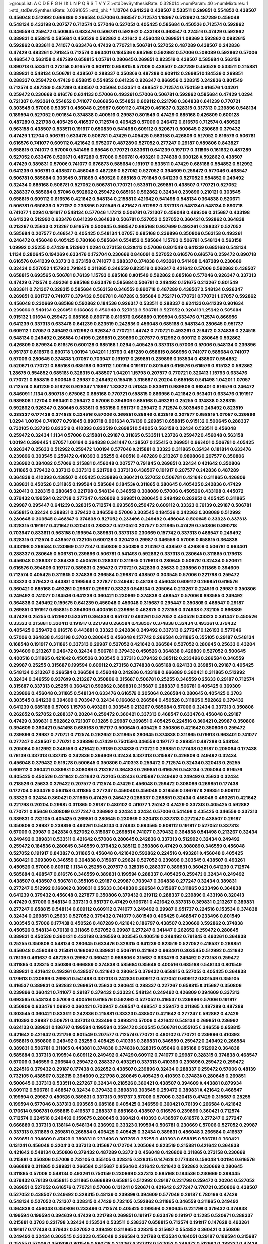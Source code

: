 >groupList:
A C D E F G H I K L
N P Q R S T V Y Z 
>stdDevSynthesisRate:
0.328014 
>numParam:
40
>numMixtures:
1
>std_stdDevSynthesisRate:
0.0391055
>std_phi:
***
1.12704 0.641239 0.438507 0.533511 0.269851 0.554852 0.438507 0.456048 0.512992 0.666889
0.266584 0.57006 0.468547 0.712574 1.18967 0.512992 0.487289 0.456048 0.548134 0.433198
0.207577 0.712574 0.577046 0.527052 0.405425 0.585684 0.450526 0.712574 0.592862 0.346559
0.259472 0.500645 0.633476 0.506781 0.592862 0.433198 0.468547 0.224516 0.47429 0.592862
0.389831 0.658815 0.585684 0.450526 0.592862 0.421642 0.456048 0.269851 1.08369 0.592862
0.0982615 0.592862 0.833611 0.741077 0.633476 0.47429 0.770721 0.506781 0.527052 0.487289
0.438507 0.242836 0.47429 0.493261 0.791845 0.712574 0.963401 0.184536 0.685168 0.592862
0.57006 0.308089 0.592862 0.57006 0.468547 0.563158 0.487289 0.658815 1.05761 0.280645
0.269851 0.823519 0.438507 0.585684 0.563158 0.890718 0.533511 0.273158 0.616576 0.609112
0.658815 0.57006 0.438507 0.487289 0.450526 0.533511 0.215881 0.389831 0.548134 0.506781
0.438507 0.288337 0.350806 0.487289 0.609112 0.269851 0.184536 0.269851 0.288337 0.259472
0.47429 0.658815 0.554852 0.641239 0.926347 0.866956 0.328315 0.242836 0.801549 0.712574
0.487289 0.487289 0.438507 0.205064 0.533511 0.468547 0.712574 0.750159 0.616576 1.04201
0.259472 0.230669 0.616576 0.624133 0.57006 0.493261 0.57006 0.506781 0.592862 0.585684
0.47429 1.0294 0.721307 0.493261 0.554852 0.741077 0.866956 0.554852 0.609112 0.221798
0.364838 0.641239 0.770721 0.303545 0.57006 0.533511 0.456048 0.29987 0.609112 0.47429
0.461637 0.328315 0.337313 0.239896 0.548134 0.189594 0.527052 0.901634 0.374838 0.400516
0.29987 0.801549 0.47429 0.685168 0.426809 0.600128 0.487289 0.221798 0.405425 0.416537
0.712574 0.405425 0.57006 0.246472 0.616576 0.712574 0.450526 0.563158 0.438507 0.533511
0.191917 0.650839 0.541498 0.609112 0.520671 0.500645 0.230669 0.379432 0.47429 1.12704
0.506781 0.633476 0.506781 0.47429 0.405425 0.563158 0.426809 0.527052 0.616576 0.506781
0.616576 0.741077 0.609112 0.421642 0.975207 0.487289 0.527052 0.277247 0.29187 0.989806
0.843827 0.658815 0.741077 0.57006 0.541498 0.85646 0.770721 0.833611 0.641239 0.197177
0.311865 0.161632 0.487289 0.527052 0.633476 0.520671 0.487289 0.57006 0.506781 0.493261
0.374838 0.600128 0.592862 0.438507 0.47429 0.389831 0.57006 0.741077 0.676873 0.585684
0.191917 0.533511 0.47429 0.685168 0.554852 0.512992 0.641239 0.506781 0.438507 0.456048
0.487289 0.527052 0.527052 0.394609 0.259472 0.577046 0.468547 0.506781 0.585684 0.303545
0.311865 0.450526 0.685168 0.791845 0.641239 0.527052 0.554852 0.249492 0.32434 0.685168
0.506781 0.527052 0.506781 0.770721 0.533511 0.269851 0.438507 0.770721 0.527052 0.288337
0.585684 0.57006 0.592862 0.259472 0.685168 0.592862 0.32434 0.239896 0.210121 0.303545
0.658815 0.609112 0.616576 0.421642 0.548134 0.215881 0.421642 0.541498 0.548134 0.364838
0.520671 0.506781 0.650839 0.527052 0.239896 0.801549 0.421642 0.512992 0.337313 0.548134
0.548134 0.890718 0.741077 1.0294 0.191917 0.548134 0.577046 1.17212 0.506781 0.721307
0.456048 0.499306 0.315687 0.433198 0.641239 0.512992 0.633476 0.641239 0.364838 0.506781
0.527052 0.527052 0.360421 0.592862 0.364838 0.213267 0.25633 0.213267 0.616576 0.500645
0.468547 0.685168 0.937699 0.493261 0.288337 0.527052 0.585684 0.207577 0.468547 0.405425
0.548134 1.07057 0.685168 0.239896 0.350806 0.563158 0.493261 0.246472 0.456048 0.405425
0.780166 0.585684 0.554852 0.585684 1.15793 0.506781 0.548134 0.563158 1.09992 0.25255
0.47429 0.512992 1.0294 0.273158 0.320413 0.57006 0.801549 0.641239 0.685168 0.548134
1.1134 0.280645 0.194269 0.633476 0.172704 0.230669 0.846091 0.527052 0.616576 0.616576
0.259472 0.890718 0.616576 0.641239 0.337313 0.273158 0.741077 0.288337 0.374838 0.493261
0.541498 0.487289 0.230669 0.32434 0.527052 1.15793 0.791845 0.311865 0.346559 0.823519
0.926347 0.421642 0.57006 0.592862 0.438507 0.658815 0.693565 0.506781 0.76139 1.15793
0.685168 0.801549 0.592862 0.685168 0.577046 0.926347 0.337313 0.47429 0.712574 0.493261
0.685168 0.633476 0.585684 0.506781 0.249492 0.151675 0.213267 0.801549 0.833611 0.721307
0.328315 0.585684 0.563158 0.346559 0.890718 0.487289 0.438507 0.548134 0.926347 0.269851
0.601737 0.741077 0.379432 0.506781 0.487289 0.585684 0.752171 0.770721 0.770721 1.07057
0.592862 0.456048 0.230669 0.685168 0.592862 0.184536 0.926347 0.533511 0.288337 0.624133
0.641239 0.901634 0.239896 0.548134 0.269851 0.166062 0.456048 0.527052 0.506781 0.527052
0.320413 1.25242 0.585684 0.915132 1.01694 0.259472 0.685168 0.890718 0.616576 0.666889
0.199594 0.633476 0.712574 0.866956 0.641239 0.337313 0.633476 0.641239 0.823519 0.242836
0.456048 0.685168 0.548134 0.280645 0.951737 0.609112 1.07057 0.249492 0.512992 0.926347
0.770721 1.44742 0.770721 0.493261 0.259472 0.374838 0.224516 0.548134 0.249492 0.266584
0.14195 0.269851 0.239896 0.207577 0.512992 0.609112 0.280645 0.592862 0.426809 0.879934
0.616576 0.600128 0.685168 1.0294 0.405425 0.337313 0.57006 0.57006 0.548134 0.239896
0.951737 0.616576 0.890718 1.00194 1.04201 1.15793 0.487289 0.658815 0.866956 0.741077
0.585684 0.741077 0.57006 0.280645 0.374838 1.07057 0.703947 0.191917 0.269851 0.239896
0.153534 0.438507 0.554852 0.520671 0.770721 0.685168 0.685168 0.609112 1.00194 0.191917
0.801549 0.616576 0.616576 0.915132 0.592862 1.28675 0.554852 0.685168 0.328315 0.438507
1.04201 1.15793 0.207577 0.770721 0.320413 1.15793 0.633476 0.770721 0.658815 0.500645
0.29987 0.249492 0.155415 0.315687 0.20204 0.685168 0.541498 1.04201 1.07057 0.712574
0.641239 0.519278 0.926347 1.18967 1.33822 0.791845 0.833611 0.989806 0.963401 0.616576
0.246472 0.846091 1.1134 0.890718 0.675062 0.685168 0.770721 0.658815 0.866956 0.421642
0.963401 0.633476 0.191917 0.989806 1.12704 0.963401 0.259472 0.57006 0.394609 0.685168
0.493261 0.25255 0.374838 0.328315 0.592862 0.926347 0.280645 0.833611 0.563158 0.951737
0.259472 0.712574 0.303545 0.249492 0.823519 0.288337 0.177438 0.374838 0.224516 0.57006
0.269851 0.85646 0.823519 0.207577 0.658815 1.07057 0.239896 1.0294 1.00194 0.741077
0.791845 0.890718 0.901634 0.76139 0.269851 0.658815 0.915132 0.500645 0.288337 0.732105
0.337313 0.823519 0.410393 0.823519 0.269851 0.54005 0.563158 0.32434 0.533511 0.456048
0.259472 0.32434 1.1134 0.57006 0.215881 0.29187 0.311865 0.533511 1.23726 0.259472
0.456048 0.563158 1.00194 0.399445 1.07057 1.00194 0.364838 0.341447 0.438507 0.155415
0.269851 0.963401 0.506781 0.405425 0.926347 0.25633 0.512992 0.259472 1.00194 0.577046
0.215881 0.33323 0.311865 0.32434 0.181814 0.633476 0.239896 0.303545 0.259472 0.410393
0.25255 0.400516 0.487289 0.213267 0.989806 0.207577 0.350806 0.236992 0.384082 0.57006
0.215881 0.456048 0.207577 0.791845 0.269851 0.32434 0.421642 0.350806 0.311865 0.379432
0.337313 0.337313 0.221798 0.337313 0.438507 0.191917 0.207577 0.242836 0.487289 0.364838
0.410393 0.438507 0.405425 0.239896 0.360421 0.527052 0.506781 0.421642 0.311865 0.426809
0.389831 0.450526 0.311865 0.199594 0.585684 0.184536 0.311865 0.280645 0.405425 0.242836
0.47429 0.320413 0.328315 0.280645 0.221798 0.548134 0.346559 0.308089 0.57006 0.450526
0.433198 0.445072 0.379432 0.199594 0.221798 0.277247 0.426809 0.269851 0.280645 0.249492
0.262652 0.405425 0.311865 0.29987 0.295447 0.641239 0.328315 0.712574 0.693565 0.259472
0.609112 0.33323 0.76139 0.29187 0.506781 0.658815 0.32434 0.389831 0.379432 0.346559
0.57006 0.303545 0.184536 0.342363 0.308089 0.512992 0.280645 0.303545 0.468547 0.374838
0.527052 0.233496 0.249492 0.456048 0.500645 0.33323 0.337313 0.328315 0.191917 0.421642
0.320413 0.288337 0.527052 0.207577 0.311865 0.47429 0.350806 0.890718 0.703947 0.833611
0.563158 0.199594 0.389831 0.337313 0.230669 0.157742 0.337313 0.468547 0.249492 0.328315
0.712574 0.438507 0.732105 0.600128 0.320413 0.29987 0.346559 0.57006 0.658815 0.364838
0.433198 0.266584 0.230669 0.277247 0.350806 0.350806 0.213267 0.438507 0.426809 0.506781
0.963401 0.288337 0.280645 0.506781 0.239896 0.506781 0.541498 0.592862 0.337313 0.280645
0.311865 0.179613 0.456048 0.288337 0.364838 0.450526 0.288337 0.311865 0.179613 0.280645
0.506781 0.32434 0.520671 0.616576 0.394609 0.197177 0.389831 0.259472 0.770721 0.242836
0.25633 0.239896 0.311865 0.394609 0.712574 0.405425 0.311865 0.374838 0.266584 0.29987
0.438507 0.303545 0.57006 0.221798 0.259472 0.33323 0.379432 0.443881 0.199594 0.227877
0.249492 0.48139 0.456048 0.609112 0.269851 0.616576 0.360421 0.685168 0.493261 0.29987
0.29987 0.33323 0.548134 0.205064 0.213267 0.224516 0.29987 0.350806 0.249492 0.741077
0.184536 0.641239 0.360421 0.230669 0.374838 0.468547 0.57006 0.693565 0.249492 0.364838
0.249492 0.159675 0.641239 0.456048 0.456048 0.315687 0.295447 0.350806 0.468547 0.29187
0.269851 0.191917 0.658815 0.394609 0.400516 0.239896 0.462875 0.273158 0.374838 0.732105
0.666889 0.47429 0.25255 0.512992 0.533511 0.364838 0.951737 0.493261 0.527052 0.450526
0.33323 0.341447 0.450526 0.33323 0.215881 0.320413 0.191917 0.221798 0.266584 0.438507
0.374838 0.32434 0.493261 0.379432 0.405425 0.259472 0.616576 0.443881 0.33323 0.242836
0.249492 0.337313 0.277247 0.126193 0.577046 0.57006 0.364838 0.433198 0.3703 0.280645
0.456048 0.157742 0.266584 0.311865 0.355105 0.29187 0.548134 0.168548 0.191917 0.311865
0.337313 0.29987 0.527052 0.421642 0.266584 0.527052 0.280645 0.25633 0.43204 0.394609
0.213267 0.246472 0.32434 0.506781 0.379432 0.450526 0.364838 0.426809 0.527052 0.500645
0.400516 0.311865 0.421642 0.450526 0.303545 0.337313 0.379432 0.385112 0.233496 0.266584
0.346559 0.29987 0.25255 0.315687 0.199594 0.609112 0.273158 0.374838 0.685168 0.624133
0.269851 0.29187 0.405425 0.548134 0.213267 0.266584 0.266584 0.456048 0.242836 0.433198
0.666889 0.360421 0.311865 0.512992 0.32434 0.346559 0.937699 0.213267 0.350806 0.315687
0.506781 0.25255 0.346559 0.25633 0.29187 0.712574 0.315687 0.337313 0.25255 0.360421
0.592862 0.389831 0.315687 0.288337 0.506781 0.405425 0.369309 0.239896 0.456048 0.311865
0.548134 0.633476 0.616576 0.205064 0.266584 0.280645 0.405425 0.3703 0.303545 0.641239
0.394609 0.703947 0.32434 0.166062 0.266584 0.450526 0.311865 0.592862 0.379432 0.641239
0.685168 0.57006 1.15793 0.493261 0.303545 0.213267 0.585684 0.57006 0.32434 0.337313
0.350806 0.262652 0.527052 0.288337 0.20204 0.259472 0.360421 0.337313 0.468547 0.633476
0.456048 0.29187 0.47429 0.389831 0.592862 0.721307 0.13285 0.29987 0.269851 0.405425
0.224516 0.360421 0.29987 0.350806 0.394609 0.360421 0.541498 0.685168 0.197177 0.500645
0.405425 0.350806 0.421642 0.350806 0.259472 0.239896 0.29987 0.770721 0.712574 0.262652
0.311865 0.280645 0.374838 0.311865 0.179613 0.963401 0.741077 0.277247 0.438507 0.770721
0.239896 0.47429 0.750159 0.346559 0.197177 0.269851 0.487289 0.548134 0.205064 0.512992
0.346559 0.421642 0.76139 0.374838 0.770721 0.269851 0.177438 0.29187 0.205064 0.177438
0.76139 0.337313 0.337313 0.242836 0.394609 0.32434 0.337313 0.315687 0.426809 0.249492
0.32434 0.456048 0.379432 0.519278 0.500645 0.350806 0.410393 0.259472 0.712574 0.32434
0.320413 0.25255 0.609112 0.360421 0.389831 0.308089 0.213267 0.364838 0.269851 0.616576
0.548134 0.205064 0.616576 0.405425 0.450526 0.421642 0.421642 0.732105 0.32434 0.315687
0.249492 0.249492 0.25633 0.32434 0.218526 0.25633 0.379432 0.207577 0.712574 0.47429
0.456048 0.259472 0.308089 0.269851 0.177438 0.172704 0.633476 0.563158 0.311865 0.277247
0.456048 0.456048 0.319556 0.186797 0.269851 0.609112 0.33323 0.32434 0.360421 0.311865
0.47429 0.246472 0.288337 0.269851 0.32434 0.456048 0.493261 0.421642 0.221798 0.20204
0.29987 0.311865 0.29187 0.480102 0.741077 1.25242 0.47429 0.337313 0.405425 0.592862
0.770721 0.85646 0.308089 0.277247 0.236992 0.32434 0.32434 0.57006 0.541498 0.405425
0.346559 0.337313 0.389831 0.732105 0.405425 0.269851 0.280645 0.230669 0.320413 0.337313
0.277247 0.438507 0.29187 0.350806 0.29987 0.239896 0.493261 0.548134 0.374838 0.693565
0.609112 0.191917 0.527052 0.337313 0.57006 0.29987 0.242836 0.527052 0.315687 0.269851
0.741077 0.379432 0.364838 0.541498 0.213267 0.32434 0.249492 0.389831 0.533511 0.421642
0.57006 0.280645 0.242836 0.337313 0.512992 0.32434 0.249492 0.259472 0.184536 0.280645
0.346559 0.379432 0.385112 0.350806 0.47429 0.308089 0.346559 0.456048 0.527052 0.191917
0.843827 0.311865 0.456048 0.421642 0.592862 0.224516 0.493261 0.456048 0.405425 0.360421
0.369309 0.346559 0.364838 0.315687 0.29624 0.527052 0.239896 0.303545 0.438507 0.493261
0.450526 0.57006 0.609112 1.1134 0.25255 0.207577 0.328315 0.288337 0.389831 0.360421
0.641239 0.712574 0.585684 0.468547 0.616576 0.346559 0.389831 0.199594 0.288337 0.405425
0.259472 0.32434 0.249492 0.438507 0.438507 0.506781 0.355105 0.29187 0.29987 0.703947
0.364838 0.277247 0.32434 0.389831 0.277247 0.512992 0.166062 0.389831 0.25633 0.364838
0.266584 0.315687 0.311865 0.233496 0.364838 0.641239 0.379432 0.456048 0.227877 0.350806
0.379432 0.219112 0.288337 0.239896 0.433198 0.320413 0.47429 0.57006 0.548134 0.337313
0.951737 0.47429 0.506781 0.421642 0.337313 0.389831 0.213267 0.389831 0.277247 0.658815
0.548134 0.609112 0.609112 0.741077 0.249492 0.29987 0.951737 0.224516 0.153534 0.374838
0.32434 0.269851 0.25633 0.527052 0.379432 0.741077 0.801549 0.405425 0.468547 0.233496
0.801549 0.303545 0.57006 0.177438 0.450526 0.487289 0.421642 0.186797 0.438507 0.230669
0.592862 0.374838 0.450526 0.548134 0.76139 0.311865 0.527052 0.29987 0.277247 0.341447
0.262652 0.259472 0.280645 0.389831 0.450526 0.360421 0.433198 0.346559 0.303545 0.400516
0.249492 0.791845 0.493261 0.364838 0.25255 0.350806 0.548134 0.280645 0.633476 0.328315
0.641239 0.823519 0.527052 0.416537 0.269851 0.456048 0.456048 0.215881 0.166062 0.389831
0.506781 0.421642 0.963401 0.303545 0.512992 0.421642 0.76139 0.461637 0.487289 0.29987
0.360421 0.989806 0.315687 0.633476 0.249492 0.273158 0.259472 0.311865 0.328315 0.350806
0.666889 0.374838 0.585684 0.85646 0.400516 0.685168 0.548134 0.801549 0.389831 0.421642
0.493261 0.438507 0.421642 0.280645 0.379432 0.658815 0.527052 0.405425 0.364838 0.179613
0.230669 0.269851 0.541498 0.337313 0.242836 0.609112 0.527052 0.609112 0.801549 0.355105
0.416537 0.389831 0.592862 0.269851 0.25633 0.280645 0.288337 0.227267 0.658815 0.315687
0.350806 0.239896 0.360421 0.741077 0.29187 0.379432 0.33323 0.548134 0.249492 0.426809
0.394609 0.337313 0.693565 0.548134 0.57006 0.400516 0.616576 0.592862 0.527052 0.416537
0.239896 0.57006 0.191917 0.350806 0.633476 1.09992 0.360421 0.703947 0.468547 0.468547
0.259472 0.311865 0.487289 0.487289 0.303545 0.360421 0.833611 0.242836 0.215881 0.33323
0.438507 0.421642 0.277247 0.592862 0.47429 0.410393 0.29987 0.506781 0.337313 0.233496
0.389831 0.57006 0.421642 0.548134 0.269851 0.236992 0.624133 0.389831 0.186797 0.199594
0.199594 0.259472 0.303545 0.506781 0.355105 0.346559 0.658815 0.421642 0.421642 0.221798
0.801549 0.207577 0.712574 0.770721 0.480102 0.770721 0.239896 0.410393 0.658815 0.350806
0.249492 0.25255 0.405425 0.410393 0.389831 0.346559 0.259472 0.249492 0.266584 0.389831
0.506781 0.311865 0.443881 0.374838 0.374838 0.328315 0.85646 0.685168 0.512992 0.364838
0.585684 0.337313 0.199594 0.609112 0.249492 0.47429 0.609112 0.741077 0.29987 0.328315
0.374838 0.468547 0.57006 0.346559 0.266584 0.259472 0.288337 0.493261 0.337313 0.410393
0.239896 0.259472 0.259472 0.224516 0.379432 0.29187 0.177438 0.262652 0.438507 0.239896
0.32434 0.288337 0.259472 0.57006 0.48139 0.732105 0.438507 0.328315 0.394609 0.221798
0.280645 0.405425 0.410393 0.374838 0.280645 0.269851 0.500645 0.337313 0.533511 0.227267
0.32434 0.218526 0.360421 0.438507 0.394609 0.443881 0.879934 0.609112 0.506781 0.468547
0.32434 0.379432 0.389831 0.303545 0.259472 0.389831 0.421642 0.468547 0.199594 0.29987
0.450526 0.389831 0.337313 0.951737 0.57006 0.57006 0.320413 0.47429 0.315687 0.25255
0.199594 0.577046 0.337313 0.693565 0.685168 0.405425 0.346559 0.360421 0.76139 0.266584
0.421642 0.170614 0.506781 0.658815 0.416537 0.288337 0.685168 0.438507 0.616576 0.239896
0.360421 0.712574 0.712574 0.224516 0.249492 0.159675 0.280645 0.360421 0.410393 0.438507
0.616576 0.277247 0.277247 0.666889 0.337313 0.138164 0.548134 0.236992 0.33323 0.199594
0.506781 0.230669 0.57006 0.527052 0.29987 0.337313 0.311865 0.269851 0.266584 0.405425
0.405425 0.32434 0.389831 0.456048 0.266584 0.416537 0.269851 0.394609 0.47429 0.389831
0.233496 0.307265 0.25255 0.410393 0.658815 0.506781 0.360421 0.131241 0.456048 0.320413
0.337313 0.315687 0.172704 0.205064 0.823519 0.215881 0.421642 0.364838 0.421642 0.548134
0.350806 0.379432 0.487289 0.337313 0.456048 0.426809 0.311865 0.273158 0.230669 0.215881
0.350806 0.57006 0.732105 0.355105 0.328315 0.328315 0.147628 0.177438 0.456048 1.00194
0.616576 0.666889 0.311865 0.389831 0.266584 0.315687 0.85646 0.421642 0.421642 0.592862
0.230669 0.280645 0.311865 0.57006 0.548134 0.493261 0.750159 0.230669 0.337313 0.685168
0.184536 0.230669 0.399445 0.379432 0.76139 0.658815 0.311865 0.666889 0.658815 0.512992
0.29187 0.221798 0.259472 0.20204 0.527052 0.269851 0.527052 0.616576 0.770721 0.57006
0.131241 0.520671 0.421642 0.277247 0.770721 0.350806 0.438507 0.527052 0.438507 0.249492
0.328315 0.48139 0.239896 0.394609 0.577046 0.29187 0.780166 0.47429 0.548134 0.527052
0.721307 0.328315 0.47429 0.732105 0.592862 0.311865 0.346559 0.311865 0.249492 0.364838
0.456048 0.350806 0.233496 0.712574 0.405425 0.199594 0.280645 0.221798 0.379432 0.374838
0.199594 0.199594 0.394609 0.47429 0.221798 0.269851 0.191917 0.633476 0.191917 0.13285
0.520671 0.288337 0.215881 0.3703 0.221798 0.32434 0.153534 0.533511 0.288337 0.658815
0.712574 0.191917 0.147628 0.493261 0.191917 0.177438 0.379432 0.527052 0.249492 0.311865
0.328315 0.315687 0.554852 0.360421 0.350806 0.249492 0.32434 0.303545 0.33323 0.456048
0.266584 0.221798 0.153534 0.164051 0.29187 0.189594 0.315687 0.25255 0.57006 0.350806
0.801549 0.890718 0.213267 0.337313 0.527052 0.246472 0.512992 0.288337 0.47429 0.288337
0.563158 0.394609 0.487289 0.170614 0.438507 0.207577 0.153534 0.308089 0.215881 0.33323
0.242836 0.703947 0.199594 0.239896 0.184536 0.801549 0.269851 0.266584 0.215881 0.405425
0.179613 0.230669 0.29987 0.493261 0.147628 0.633476 0.443881 0.13285 0.658815 0.389831
0.288337 0.421642 0.186797 0.379432 0.337313 0.210121 0.732105 0.833611 0.182301 0.184536
0.433198 0.374838 0.266584 0.554852 0.346559 0.29987 0.487289 0.259472 0.246472 0.450526
0.405425 0.259472 0.191917 0.308089 0.215881 0.47429 0.266584 0.177438 0.433198 0.25633
0.147628 0.191917 0.350806 0.641239 0.32434 0.456048 0.374838 0.468547 0.138164 0.320413
0.456048 0.224516 0.350806 0.791845 0.303545 0.29987 0.374838 0.416537 0.685168 0.703947
0.311865 0.493261 0.147628 0.712574 0.364838 0.487289 0.29987 0.676873 0.33323 0.520671
0.548134 0.421642 0.374838 0.364838 0.239896 0.249492 0.487289 0.303545 0.456048 0.468547
0.433198 0.76139 0.311865 0.421642 0.29187 0.394609 0.577046 0.512992 0.109193 0.443881
0.650839 0.29187 0.280645 0.421642 0.249492 0.224516 0.47429 0.364838 0.29987 0.194269
0.239896 0.239896 0.29987 0.693565 0.32434 0.233496 0.29187 0.207577 0.315687 0.184536
0.328315 0.468547 0.926347 0.328315 0.32434 0.616576 0.405425 0.259472 0.364838 0.548134
0.337313 0.433198 0.548134 0.280645 0.224516 0.337313 0.205064 0.426809 0.33323 0.693565
0.527052 0.487289 0.394609 0.379432 0.468547 0.585684 0.658815 0.166062 0.350806 0.616576
0.421642 0.666889 0.47429 0.249492 0.364838 0.246472 0.493261 0.233496 0.703947 0.685168
0.901634 0.374838 0.512992 0.288337 0.32434 0.364838 0.487289 0.350806 0.389831 0.405425
0.242836 0.221798 0.215881 0.269851 0.364838 0.262652 0.179613 0.493261 0.266584 0.685168
0.277247 0.233496 0.416537 0.641239 0.32434 0.85646 0.389831 0.456048 0.487289 0.341447
0.337313 0.303545 0.506781 0.341447 0.405425 0.311865 0.658815 0.259472 0.609112 0.350806
0.29987 0.394609 0.191917 0.29987 0.224516 0.57006 0.364838 0.890718 0.456048 0.280645
0.288337 0.360421 0.512992 0.405425 0.433198 0.269851 0.259472 0.32434 0.230669 0.541498
0.741077 0.76139 0.199594 0.341447 0.512992 0.658815 0.770721 0.750159 0.658815 0.770721
0.311865 0.506781 0.506781 0.159675 0.249492 0.438507 0.421642 0.741077 0.533511 0.242836
0.155415 0.374838 0.266584 0.29187 0.288337 0.350806 0.468547 0.712574 0.609112 0.685168
0.548134 0.249492 0.311865 0.3703 0.426809 0.658815 0.315687 0.389831 0.249492 0.389831
0.29187 0.29187 0.307265 0.249492 0.269851 0.224516 0.374838 0.76139 0.693565 0.405425
0.259472 0.364838 0.712574 0.311865 0.32434 0.554852 0.350806 0.337313 0.512992 0.249492
0.541498 0.191917 0.421642 0.259472 0.303545 0.712574 0.487289 0.280645 0.233496 0.308089
0.269851 0.311865 0.770721 0.506781 0.506781 0.29987 0.184536 0.32434 0.191917 0.963401
0.379432 0.374838 0.616576 0.520671 0.311865 1.14391 0.405425 0.259472 0.337313 0.199594
0.389831 0.364838 0.328315 0.337313 0.337313 0.273158 0.379432 0.32434 0.554852 0.177438
0.29987 0.405425 0.364838 0.364838 0.658815 0.350806 0.506781 0.703947 0.527052 0.170614
0.337313 0.311865 0.450526 0.426809 0.450526 0.47429 0.57006 0.280645 0.303545 0.197177
0.963401 0.712574 0.29987 0.149438 0.712574 0.166062 0.770721 0.712574 0.421642 0.676873
0.374838 0.249492 0.468547 0.136491 0.364838 0.456048 0.29987 0.389831 0.389831 0.527052
0.527052 0.364838 0.712574 0.374838 0.186797 0.249492 0.337313 0.29987 0.360421 0.29987
0.29987 0.33323 0.421642 0.57006 0.280645 0.280645 0.450526 0.658815 0.364838 0.374838
0.641239 0.277247 0.360421 0.85646 0.311865 0.315687 0.315687 0.527052 0.153534 0.153534
0.25633 0.364838 0.433198 0.506781 0.207577 0.364838 0.456048 0.421642 0.360421 0.493261
0.47429 0.269851 0.527052 0.658815 0.337313 0.337313 0.389831 0.288337 0.277247 0.207577
0.741077 0.712574 0.685168 0.666889 0.269851 0.468547 0.616576 0.450526 0.750159 0.189594
0.360421 0.438507 0.712574 0.32434 0.405425 0.563158 0.616576 0.750159 0.548134 0.269851
0.311865 0.266584 0.374838 0.230669 0.389831 0.624133 0.29987 0.215881 0.205064 0.374838
0.269851 0.548134 0.438507 0.47429 0.207577 0.641239 0.57006 0.487289 1.04201 0.450526
0.548134 0.364838 0.394609 0.179613 0.360421 0.259472 0.29987 0.29987 0.493261 0.288337
0.277247 0.277247 0.207577 0.360421 0.438507 0.389831 0.364838 0.456048 0.389831 0.57006
0.311865 0.676873 0.284846 0.207577 0.385112 0.554852 0.360421 0.512992 0.394609 0.512992
0.364838 0.456048 0.280645 0.194269 0.512992 0.350806 0.866956 0.712574 0.616576 0.389831
0.592862 0.389831 0.337313 0.239896 0.277247 0.311865 0.259472 0.29987 0.47429 0.389831
0.32434 0.29187 0.487289 0.147628 0.29987 0.350806 0.801549 0.284084 0.438507 0.364838
0.421642 0.364838 0.360421 0.32434 0.399445 0.493261 0.487289 0.311865 0.506781 0.506781
0.346559 0.57006 0.770721 0.438507 0.29187 0.269851 0.337313 0.389831 0.405425 0.384082
0.592862 0.230669 0.389831 0.33323 0.3703 0.616576 0.685168 0.712574 0.389831 0.364838
0.592862 0.170614 0.311865 0.350806 0.32434 0.712574 0.57006 0.438507 0.527052 0.337313
0.57006 0.421642 0.32434 0.346559 0.506781 0.269851 0.210121 0.468547 0.355105 0.527052
0.750159 0.32434 0.506781 0.266584 0.405425 0.311865 0.364838 0.337313 0.29187 0.712574
0.577046 0.374838 0.337313 0.527052 0.221798 0.364838 0.230669 0.320413 0.527052 0.277247
0.732105 0.487289 0.277247 0.236992 0.179613 0.224516 0.337313 0.29987 0.320413 0.394609
0.47429 0.394609 0.548134 0.379432 0.685168 0.199594 0.280645 0.633476 0.493261 0.57006
0.456048 0.438507 0.29987 0.194269 0.230669 0.199594 0.311865 0.199594 0.421642 0.239896
0.33323 0.389831 0.259472 0.633476 0.563158 0.520671 0.320413 0.242836 0.741077 0.879934
0.311865 0.239896 0.13285 0.239896 0.421642 0.548134 0.379432 0.328315 0.280645 0.592862
0.32434 0.438507 0.337313 0.337313 0.456048 0.801549 0.389831 0.456048 0.693565 0.32434
0.360421 0.421642 0.47429 0.533511 0.118103 0.337313 0.57006 0.450526 0.350806 0.29987
0.350806 0.592862 0.389831 0.379432 0.616576 0.389831 0.179613 0.337313 0.249492 0.249492
0.450526 0.641239 0.47429 0.512992 0.311865 0.273158 0.230669 0.320413 0.585684 0.379432
0.963401 0.337313 0.29187 0.379432 0.624133 0.541498 0.189594 0.616576 0.712574 0.29987
0.337313 0.410393 0.280645 0.487289 0.658815 0.693565 0.563158 0.249492 0.280645 0.685168
0.685168 0.506781 0.288337 0.350806 0.685168 0.951737 0.311865 0.273158 0.32434 0.249492
0.533511 0.25633 0.177438 0.284084 0.110531 0.563158 0.548134 0.32434 0.468547 0.548134
1.0294 0.47429 0.438507 0.184536 0.308089 0.199594 0.658815 0.374838 0.311865 0.926347
0.456048 0.242836 0.262652 0.389831 0.456048 0.385112 0.405425 0.438507 0.379432 0.25633
0.224516 0.280645 0.32434 0.288337 0.450526 0.320413 0.364838 0.29987 0.493261 0.320413
0.280645 0.277247 0.29987 0.685168 0.29187 0.76139 0.592862 0.791845 0.57006 0.374838
0.456048 0.303545 0.438507 0.280645 0.379432 0.280645 0.29987 0.32434 0.280645 0.288337
0.433198 0.712574 0.493261 0.585684 0.487289 0.215881 0.493261 0.385112 0.527052 0.346559
0.563158 0.29987 0.341447 0.468547 1.30252 0.641239 0.609112 0.500645 0.379432 0.303545
0.25633 0.147628 0.487289 0.721307 0.410393 0.29187 0.266584 0.364838 0.182301 0.658815
0.47429 0.32434 0.337313 0.456048 0.685168 0.456048 0.450526 0.712574 0.592862 0.277247
0.592862 0.230669 0.249492 0.421642 0.207577 0.394609 0.184536 0.215881 0.179613 0.350806
0.421642 0.527052 0.616576 0.32434 0.308089 0.433198 0.288337 0.164051 0.242836 0.732105
0.374838 0.33323 0.221798 0.164051 0.732105 0.315687 0.527052 0.506781 0.487289 0.364838
0.541498 0.311865 0.29187 0.259472 0.801549 0.33323 0.926347 0.346559 0.364838 0.400516
0.341447 0.277247 0.487289 0.658815 0.421642 0.311865 0.450526 0.438507 0.350806 0.311865
0.468547 0.433198 0.577046 0.520671 1.20425 0.239896 0.277247 0.249492 0.658815 0.592862
0.650839 0.468547 0.527052 0.879934 0.32434 0.328315 0.468547 0.224516 0.337313 0.277247
0.29187 0.712574 0.685168 0.57006 0.85646 0.315687 0.224516 0.311865 0.833611 0.541498
0.456048 0.823519 0.685168 0.379432 0.866956 0.592862 0.32434 0.213267 0.468547 0.585684
0.609112 0.389831 0.346559 0.616576 0.405425 0.609112 0.364838 0.32434 0.311865 0.236358
0.703947 0.230669 0.215881 0.159675 0.262652 0.487289 0.85646 0.57006 0.438507 0.685168
0.379432 0.337313 0.685168 0.554852 0.405425 0.303545 0.421642 0.374838 0.379432 0.29987
0.29987 0.262652 0.487289 0.641239 0.400516 0.308089 0.421642 0.194269 0.609112 0.426809
0.548134 0.703947 0.658815 0.541498 0.676873 0.350806 0.527052 0.249492 0.541498 0.592862
0.360421 0.33323 0.641239 0.328315 0.350806 0.29187 0.405425 0.770721 0.468547 0.166062
0.592862 0.633476 0.616576 0.379432 0.379432 0.541498 0.269851 0.280645 0.379432 0.315687
0.32434 0.328315 0.394609 0.989806 0.410393 0.249492 0.712574 0.47429 0.280645 0.29187
0.438507 0.548134 0.527052 0.456048 0.288337 0.379432 0.85646 0.32434 0.741077 0.506781
0.487289 0.47429 0.405425 0.732105 0.337313 0.450526 0.164051 0.389831 0.32434 0.548134
0.364838 0.221798 0.221798 0.633476 0.360421 0.693565 0.676873 0.616576 0.33323 0.57006
0.410393 0.172704 0.438507 0.438507 0.438507 0.438507 0.57006 0.926347 0.487289 0.379432
0.379432 0.410393 0.468547 0.230669 0.315687 0.266584 0.609112 0.527052 0.438507 0.712574
0.405425 0.364838 0.337313 0.76139 0.405425 0.405425 0.337313 0.890718 0.693565 0.311865
0.421642 0.85646 0.85646 0.554852 0.421642 0.221798 0.303545 0.194269 0.249492 0.554852
0.712574 0.364838 0.926347 0.224516 0.609112 0.33323 0.685168 0.741077 0.374838 1.15793
0.527052 0.693565 0.410393 0.172704 0.685168 0.438507 0.890718 0.32434 0.450526 0.215881
0.337313 0.512992 0.438507 0.394609 0.641239 0.280645 0.616576 0.438507 0.280645 0.389831
0.337313 0.311865 0.389831 0.379432 0.433198 0.506781 0.741077 0.554852 0.29987 0.230669
0.249492 0.450526 0.379432 0.269851 0.389831 0.421642 0.311865 0.374838 0.242836 0.585684
0.438507 0.269851 0.164051 0.379432 0.239896 0.189594 0.280645 0.379432 0.493261 0.364838
0.277247 0.269851 0.159675 0.346559 0.284084 0.205064 0.29987 0.205064 0.487289 0.149438
0.269851 0.29987 0.33323 0.269851 0.126193 0.337313 0.350806 0.239896 0.136491 0.337313
0.172704 0.249492 0.288337 0.389831 0.57006 0.166062 0.189594 0.259472 0.33323 0.346559
0.177438 0.616576 0.199594 0.233496 0.239896 0.184536 0.57006 0.633476 0.350806 0.242836
0.374838 0.239896 0.239896 0.259472 0.266584 0.259472 0.172704 0.389831 0.191917 0.249492
0.269851 0.25633 0.259472 0.337313 0.374838 0.259472 0.685168 0.230669 0.421642 0.456048
0.506781 0.221798 0.29987 0.255645 0.364838 0.288337 0.13285 0.215881 0.207577 0.337313
0.410393 0.224516 0.172704 0.215881 0.11356 0.29987 0.533511 0.346559 0.506781 0.433198
0.159675 0.29987 0.311865 0.346559 0.33323 0.269851 0.227877 0.249492 0.389831 0.379432
0.29987 0.379432 0.269851 0.379432 0.57006 0.360421 0.421642 0.29987 1.33822 0.493261
0.288337 0.548134 0.29987 0.186797 0.450526 0.394609 0.350806 0.801549 0.360421 0.364838
0.355105 0.666889 0.467294 0.337313 0.277247 0.438507 0.311865 0.450526 0.527052 0.350806
0.468547 0.213267 0.400516 0.221798 0.487289 0.421642 0.712574 0.456048 0.410393 0.592862
0.57006 0.364838 0.29987 0.246472 0.379432 0.585684 0.337313 0.389831 0.585684 0.741077
0.592862 0.32434 0.280645 0.29987 0.410393 0.379432 0.405425 0.554852 0.438507 0.421642
0.85646 0.506781 0.29187 0.189594 0.592862 0.389831 0.520671 0.506781 0.506781 0.527052
0.350806 0.341447 0.266584 0.295447 0.364838 0.438507 0.421642 1.04201 0.592862 0.801549
0.585684 0.421642 0.239896 0.215881 0.259472 0.450526 0.633476 0.308089 0.421642 0.269851
0.311865 0.269851 0.493261 0.374838 0.609112 0.658815 0.641239 0.741077 0.527052 0.433198
0.468547 0.221798 0.147628 0.249492 0.337313 0.194269 0.394609 0.364838 0.592862 0.548134
0.548134 0.262652 0.350806 0.641239 0.426809 0.280645 0.47429 0.633476 0.374838 0.360421
0.389831 0.364838 0.259472 0.487289 0.76139 0.633476 0.374838 0.487289 0.303545 0.890718
0.405425 0.337313 0.355105 0.337313 0.320413 0.47429 0.433198 0.57006 0.666889 0.374838
0.389831 0.527052 0.155415 0.641239 0.389831 0.741077 0.337313 0.379432 0.360421 0.242836
0.846091 0.703947 0.592862 0.633476 0.29987 0.32434 0.374838 0.389831 0.389831 1.25242
0.303545 0.337313 0.360421 0.307265 0.259472 0.592862 0.676873 0.360421 0.374838 0.833611
0.360421 0.57006 0.172704 0.239896 0.527052 0.833611 0.585684 0.741077 0.29187 0.592862
0.506781 0.801549 0.405425 0.527052 0.32434 0.172704 0.394609 0.493261 0.741077 0.926347
0.512992 0.153534 0.541498 0.179613 0.199594 0.29987 0.527052 0.346559 0.533511 0.585684
0.506781 0.48139 0.548134 0.346559 0.438507 0.184536 0.456048 0.364838 0.426809 0.487289
0.288337 0.266584 0.360421 0.337313 0.337313 0.600128 0.57006 0.394609 0.487289 0.76139
0.194269 0.57006 0.315687 0.468547 0.421642 0.186797 0.177438 0.394609 0.493261 0.379432
0.512992 0.450526 0.29187 0.456048 0.379432 0.337313 0.438507 0.527052 0.389831 0.57006
1.23726 0.493261 0.280645 0.405425 0.703947 0.303545 0.405425 0.554852 0.450526 0.249492
0.405425 0.346559 0.29187 0.374838 0.337313 0.487289 0.239896 0.499306 0.450526 0.438507
0.487289 0.641239 0.221798 0.233496 0.32434 0.311865 0.346559 0.658815 0.563158 0.438507
0.649098 0.405425 0.350806 0.506781 0.191917 0.233496 0.416537 0.57006 0.592862 0.592862
0.350806 0.405425 0.443881 0.616576 0.233496 0.199594 0.633476 0.658815 0.405425 0.385112
0.32434 0.29987 0.379432 0.249492 0.184536 0.224516 0.207577 0.389831 0.421642 0.456048
0.658815 0.592862 0.57006 0.230669 0.166062 0.360421 0.438507 0.360421 0.350806 0.468547
0.32434 0.666889 0.609112 0.239896 0.311865 0.315687 0.438507 0.541498 0.438507 0.29987
0.770721 0.311865 0.389831 0.450526 0.259472 0.284084 0.548134 0.410393 0.405425 0.633476
0.712574 0.33323 0.405425 0.249492 0.242836 0.360421 0.364838 0.548134 0.346559 0.394609
0.29987 0.577046 0.506781 0.592862 0.676873 0.311865 0.269851 0.405425 0.456048 0.487289
0.741077 0.685168 0.315687 0.433198 0.346559 0.801549 0.712574 0.280645 0.337313 0.273158
0.277247 0.685168 0.592862 0.963401 0.438507 0.199594 1.00194 0.456048 0.426809 0.548134
0.315687 0.346559 0.533511 0.350806 0.311865 0.199594 0.770721 0.57006 0.512992 0.666889
0.512992 0.541498 0.25255 0.249492 0.273158 0.159675 0.179613 0.320413 0.389831 0.506781
0.76139 0.328315 0.399445 0.280645 0.280645 0.541498 0.303545 0.963401 0.493261 0.592862
0.48139 0.527052 0.616576 0.438507 0.438507 0.328315 0.230669 0.259472 0.468547 0.641239
0.712574 0.616576 0.791845 0.585684 0.433198 0.153534 0.421642 0.741077 0.658815 0.801549
0.311865 0.506781 0.609112 0.199594 0.213267 0.926347 0.493261 0.337313 0.585684 0.47429
0.269851 0.239896 0.308089 0.57006 0.421642 0.337313 0.548134 0.76139 0.379432 0.379432
0.311865 0.506781 0.337313 0.493261 0.288337 0.233496 0.394609 0.421642 0.592862 0.29987
0.438507 0.269851 0.712574 0.426809 0.527052 0.548134 0.360421 0.676873 0.33323 0.32434
0.379432 0.32434 0.57006 0.456048 0.712574 0.493261 0.554852 0.438507 0.527052 0.288337
0.360421 0.601737 0.224516 0.166062 0.29187 0.438507 0.487289 0.227267 0.29624 0.499306
0.487289 0.548134 0.405425 0.468547 0.405425 0.548134 0.527052 0.685168 0.487289 0.311865
0.303545 0.693565 0.394609 0.421642 0.416537 0.527052 0.350806 0.172704 0.249492 0.563158
0.506781 0.337313 0.374838 0.712574 0.456048 0.487289 0.379432 0.269851 0.269851 0.791845
0.592862 0.311865 0.319556 0.712574 0.210121 0.350806 0.374838 0.405425 0.389831 0.259472
0.269851 0.32434 0.399445 0.741077 0.360421 0.506781 0.450526 0.512992 0.249492 0.438507
0.450526 0.33323 0.29187 0.633476 0.350806 0.512992 0.650839 0.693565 0.76139 0.433198
0.266584 0.405425 0.233496 0.456048 0.625807 0.389831 0.890718 0.468547 0.280645 0.159675
0.394609 0.421642 0.32434 0.633476 0.308089 0.487289 0.438507 0.284084 0.253227 0.288337
0.389831 0.650839 0.29187 0.170614 0.364838 0.337313 0.487289 0.215881 0.609112 0.801549
0.685168 0.320413 0.337313 0.468547 0.609112 0.405425 0.456048 0.616576 0.197177 0.221798
0.389831 0.811372 0.379432 0.456048 0.487289 0.456048 0.379432 0.506781 0.213267 0.32434
0.732105 0.416537 0.506781 0.548134 0.456048 0.548134 0.527052 0.592862 0.315687 0.288337
0.450526 0.438507 0.633476 0.189594 0.311865 0.337313 0.456048 0.85646 0.633476 0.405425
0.416537 0.311865 0.350806 0.242836 0.342363 0.493261 0.625807 1.07057 0.374838 0.732105
0.239896 0.438507 0.379432 0.389831 1.15793 1.04201 0.350806 0.47429 0.369309 0.405425
0.493261 0.712574 0.703947 0.303545 0.360421 0.741077 0.609112 0.277247 0.456048 0.405425
0.506781 0.741077 0.633476 0.801549 0.633476 0.438507 0.337313 0.311865 0.233496 0.421642
0.506781 1.1134 0.791845 0.433198 0.350806 0.29987 0.405425 0.379432 0.230669 0.337313
0.239896 0.346559 0.337313 0.308089 0.280645 0.230669 0.249492 0.288337 0.280645 0.239896
0.374838 0.32434 0.421642 0.426809 0.400516 0.350806 0.32434 0.170614 0.438507 0.374838
0.29987 0.741077 0.57006 0.633476 0.780166 0.685168 0.346559 0.374838 0.224516 0.29187
0.915132 0.493261 0.456048 0.438507 0.32434 0.337313 0.712574 0.47429 0.405425 0.374838
0.533511 0.236992 0.230669 0.833611 0.609112 0.563158 0.364838 0.506781 0.85646 0.641239
0.233496 0.239896 0.242836 0.32434 0.500645 0.548134 0.592862 0.57006 0.249492 0.493261
0.249492 0.456048 0.520671 0.438507 0.421642 0.468547 0.47429 0.493261 0.421642 0.191917
0.592862 0.320413 0.33323 0.233496 0.164051 0.405425 0.685168 0.685168 0.311865 0.32434
0.937699 0.47429 0.585684 0.280645 0.215881 0.426809 0.890718 0.641239 0.633476 0.57006
0.364838 0.346559 0.633476 0.693565 0.350806 0.456048 0.277247 0.369309 0.29987 0.456048
0.249492 0.311865 0.184536 0.328315 0.512992 0.364838 0.426809 0.337313 0.249492 0.512992
0.280645 0.468547 0.487289 0.374838 0.641239 0.641239 0.389831 0.350806 0.410393 0.374838
0.554852 0.633476 0.616576 0.616576 0.506781 0.259472 0.364838 0.259472 0.337313 0.592862
0.732105 0.405425 0.311865 0.410393 0.242836 0.685168 0.177438 1.44742 0.346559 0.548134
0.554852 0.732105 0.506781 0.57006 0.76139 0.712574 0.548134 0.685168 0.29987 0.269851
0.177438 0.487289 0.389831 0.29987 0.433198 0.633476 0.520671 0.199594 0.315687 0.770721
0.633476 0.468547 0.405425 0.658815 0.29187 0.259472 0.394609 0.32434 0.421642 0.389831
0.266584 0.963401 0.548134 0.230669 0.29987 0.32434 0.577046 0.462875 0.801549 0.658815
0.421642 0.890718 0.364838 0.360421 0.527052 0.221798 0.259472 0.25633 0.963401 0.685168
0.410393 0.57006 0.389831 0.57006 0.389831 0.239896 0.487289 0.421642 0.164051 0.184536
0.527052 0.350806 0.379432 0.563158 0.213267 0.389831 0.303545 0.32434 0.360421 0.421642
0.658815 0.712574 0.394609 0.480102 0.456048 0.410393 0.337313 0.360421 0.438507 0.57006
0.280645 0.554852 0.284084 0.400516 0.421642 0.685168 0.456048 0.480102 0.624133 0.207577
0.29187 0.616576 0.405425 0.450526 0.33323 0.456048 0.32434 0.456048 0.770721 0.666889
0.394609 0.308089 0.421642 0.303545 0.311865 0.426809 0.641239 0.394609 0.527052 0.47429
0.520671 0.172704 0.311865 0.438507 0.433198 0.823519 0.685168 0.585684 0.57006 0.389831
0.328315 0.32434 0.374838 0.421642 0.512992 1.15793 0.487289 0.421642 0.29624 0.288337
0.311865 0.506781 0.346559 0.57006 0.633476 0.288337 1.00194 0.741077 0.205064 0.215881
0.155415 0.337313 0.277247 0.249492 0.360421 0.213267 0.29187 0.421642 0.266584 0.32434
0.179613 0.32434 0.239896 0.29187 0.147628 0.433198 0.311865 0.563158 0.421642 0.172704
0.548134 0.280645 0.29187 0.215881 0.230669 0.48139 0.227877 0.438507 0.122827 0.249492
0.182301 0.311865 0.364838 0.527052 0.172704 0.288337 0.438507 0.506781 0.360421 0.641239
0.405425 0.315687 0.199594 0.360421 0.57006 0.320413 0.166062 0.487289 0.242836 0.350806
0.153534 0.32434 0.284846 0.184536 0.249492 0.374838 0.126193 0.303545 0.266584 0.389831
0.179613 0.166062 0.213267 0.219112 0.421642 0.585684 0.364838 0.364838 0.221798 0.262652
0.563158 0.433198 0.374838 0.548134 0.337313 0.288337 0.32434 0.450526 0.277247 0.374838
0.374838 0.685168 0.421642 0.25633 0.253227 0.266584 0.360421 0.346559 0.337313 0.239896
0.721307 0.259472 0.47429 0.461637 0.450526 0.32434 0.394609 0.833611 0.364838 0.230669
0.350806 0.963401 0.641239 0.506781 0.548134 0.389831 0.33323 0.337313 0.770721 0.450526
0.277247 0.585684 0.416537 0.506781 0.379432 0.926347 0.47429 0.315687 0.658815 0.609112
0.379432 0.32434 0.239896 0.405425 0.57006 0.548134 0.421642 0.666889 0.741077 0.350806
0.57006 0.823519 0.350806 0.288337 0.328315 0.364838 0.85646 0.374838 0.164051 0.249492
0.658815 0.33323 0.685168 0.609112 0.421642 0.450526 0.468547 0.456048 0.394609 0.512992
0.315687 0.166062 0.29987 0.230669 0.259472 0.224516 0.685168 0.890718 0.685168 0.242836
0.33323 0.649098 0.633476 0.456048 1.00194 1.00194 0.29187 0.205064 0.592862 0.57006
0.346559 0.438507 0.512992 1.00194 0.890718 0.280645 0.191917 0.641239 0.554852 0.456048
0.194269 0.20204 0.311865 0.487289 0.541498 0.416537 0.389831 0.57006 0.32434 0.249492
0.527052 0.76139 0.405425 0.288337 0.179613 0.350806 0.791845 0.633476 0.450526 0.585684
0.221798 0.266584 0.280645 0.791845 0.533511 0.421642 0.76139 0.468547 0.468547 0.782258
0.609112 0.405425 0.421642 0.741077 0.585684 0.438507 0.269851 0.224516 0.277247 0.712574
0.337313 0.633476 0.548134 0.685168 0.350806 0.280645 0.266584 0.506781 0.649098 0.230669
0.410393 0.215881 0.47429 0.233496 0.32434 0.57006 0.693565 0.512992 0.712574 0.533511
0.833611 0.379432 0.693565 0.288337 0.273158 0.269851 0.658815 0.360421 0.493261 0.405425
0.548134 0.303545 0.456048 0.410393 0.350806 0.426809 0.712574 0.32434 0.712574 0.506781
0.405425 0.712574 0.262652 0.374838 0.438507 0.456048 0.450526 0.394609 0.493261 0.57006
0.273158 0.405425 0.288337 0.633476 0.438507 0.374838 0.641239 0.194269 0.33323 0.592862
0.712574 0.374838 0.468547 0.890718 0.426809 0.230669 0.242836 0.438507 0.512992 0.741077
0.337313 0.374838 0.421642 0.337313 0.239896 0.311865 0.421642 0.350806 0.585684 0.791845
0.456048 0.616576 0.364838 0.712574 0.364838 0.277247 0.262652 0.493261 0.438507 0.47429
0.685168 0.239896 0.346559 0.548134 0.791845 0.685168 0.750159 0.685168 0.641239 0.215881
0.666889 0.32434 0.0982615 0.658815 0.926347 0.374838 0.32434 0.421642 0.548134 0.685168
0.609112 0.963401 0.609112 0.712574 0.693565 0.693565 0.741077 0.438507 0.585684 0.269851
0.280645 0.666889 0.57006 0.438507 0.548134 1.39175 0.548134 0.47429 0.233496 0.277247
0.405425 1.1134 0.633476 0.592862 0.901634 0.288337 0.280645 0.25633 0.364838 0.770721
0.487289 0.262652 0.389831 0.246472 0.421642 0.741077 0.527052 0.493261 0.685168 0.641239
0.280645 0.303545 0.221798 0.548134 0.506781 0.394609 0.616576 0.554852 0.303545 0.394609
0.47429 0.389831 0.266584 0.337313 0.389831 0.487289 0.487289 0.585684 0.405425 0.213267
0.177438 0.493261 0.47429 0.658815 0.303545 0.199594 0.32434 0.548134 0.563158 0.506781
0.438507 0.153534 0.207577 0.266584 0.221798 0.76139 0.592862 0.592862 0.548134 0.233496
0.685168 0.269851 0.616576 0.328315 0.527052 0.346559 0.355105 0.421642 0.207577 0.685168
0.47429 0.533511 0.616576 0.394609 0.364838 0.350806 0.400516 0.277247 0.57006 0.520671
0.249492 0.548134 0.207577 0.712574 0.389831 0.379432 0.57006 0.951737 0.29987 0.227267
0.288337 0.585684 0.400516 0.833611 0.685168 0.389831 0.311865 0.616576 0.246472 0.533511
0.360421 0.364838 0.600128 0.239896 0.249492 0.33323 0.384082 0.585684 0.205064 0.389831
0.533511 0.721307 0.563158 0.658815 0.315687 0.337313 0.249492 0.405425 0.47429 0.410393
0.533511 0.350806 0.506781 0.433198 0.554852 0.487289 0.350806 0.249492 0.55634 0.389831
0.666889 0.29987 0.273158 0.207577 0.506781 0.506781 0.609112 0.374838 0.541498 0.658815
0.506781 0.585684 0.438507 0.341447 0.438507 0.215881 0.224516 0.468547 0.346559 0.506781
0.57006 0.712574 0.355105 0.29987 0.337313 0.207577 0.374838 0.57006 0.288337 0.450526
0.520671 0.685168 0.741077 0.527052 0.416537 0.280645 0.346559 0.616576 0.592862 0.685168
0.364838 0.364838 0.641239 0.658815 0.685168 0.315687 0.823519 0.230669 0.379432 0.506781
0.548134 0.548134 0.703947 0.676873 0.633476 0.12774 0.592862 0.782258 0.405425 0.741077
0.823519 0.616576 0.527052 0.937699 0.157742 0.527052 0.712574 0.890718 0.658815 0.616576
0.197177 0.416537 0.405425 0.410393 0.703947 0.512992 0.266584 0.487289 0.249492 0.242836
0.456048 0.712574 0.224516 0.57006 0.609112 0.633476 1.04201 0.833611 0.506781 0.138164
0.47429 0.527052 0.416537 0.337313 0.456048 0.207577 0.541498 0.57006 0.693565 0.791845
0.633476 0.456048 0.770721 0.585684 0.337313 0.438507 0.400516 0.259472 0.801549 0.493261
0.410393 0.405425 0.633476 0.703947 0.57006 0.194269 0.585684 0.801549 0.926347 0.506781
0.633476 0.685168 0.450526 0.337313 0.186797 0.975207 0.379432 0.468547 0.456048 0.506781
0.374838 0.374838 0.341447 0.259472 0.410393 0.32434 0.364838 0.433198 0.641239 0.207577
0.239896 0.311865 0.364838 0.658815 0.685168 0.548134 0.563158 0.166062 0.506781 0.213267
0.616576 0.421642 0.633476 0.355105 0.242836 0.389831 0.633476 0.456048 0.197177 0.239896
0.147628 0.3703 0.57006 0.506781 0.548134 0.421642 0.337313 0.379432 0.303545 0.303545
0.213267 0.563158 0.410393 0.456048 0.563158 0.951737 0.506781 0.421642 0.184536 0.456048
0.650839 0.926347 0.493261 0.394609 0.456048 0.57006 0.364838 0.242836 0.47429 0.791845
0.215881 0.438507 0.76139 0.385112 0.512992 0.25255 0.303545 0.269851 0.25255 0.616576
0.650839 0.421642 0.541498 0.230669 0.712574 0.548134 0.350806 0.450526 0.548134 0.438507
0.433198 0.405425 0.405425 0.379432 0.487289 0.456048 0.468547 0.963401 0.468547 0.468547
0.47429 0.328315 0.259472 0.360421 0.259472 0.548134 0.443881 0.592862 0.47429 0.616576
0.259472 0.197177 0.389831 0.512992 0.405425 0.360421 1.07057 0.259472 0.164051 0.487289
0.520671 0.85646 0.487289 0.666889 0.230669 0.215881 0.533511 0.197177 0.259472 0.288337
0.592862 0.346559 0.506781 0.433198 0.752171 0.585684 0.266584 0.277247 0.548134 0.548134
0.592862 0.433198 0.350806 0.350806 0.350806 0.658815 0.554852 0.703947 0.410393 0.360421
0.230669 0.616576 0.315687 0.57006 0.712574 0.641239 0.379432 0.164051 0.433198 0.548134
0.685168 0.533511 0.421642 0.548134 0.548134 0.641239 0.360421 0.311865 0.609112 0.915132
0.563158 0.548134 0.577046 0.633476 0.364838 0.29987 0.360421 0.337313 0.585684 0.609112
0.527052 0.131241 0.641239 0.166062 0.47429 0.410393 0.592862 0.230669 0.262652 0.592862
0.389831 0.421642 0.592862 0.236358 0.47429 0.29987 0.346559 0.506781 0.215881 0.541498
0.527052 0.487289 0.585684 0.480102 0.230669 0.221798 0.658815 0.712574 0.721307 0.541498
0.823519 0.308089 0.199594 0.741077 0.658815 0.527052 0.592862 0.741077 0.405425 0.666889
0.239896 0.249492 0.801549 0.385112 0.389831 0.374838 0.337313 0.249492 0.374838 0.374838
0.633476 0.421642 0.288337 0.609112 0.732105 0.239896 0.712574 0.512992 0.519278 0.85646
0.741077 0.416537 0.712574 0.259472 0.227267 0.770721 0.487289 0.527052 0.456048 0.337313
0.47429 0.487289 0.480102 0.846091 0.215881 0.33323 0.277247 0.57006 0.360421 0.461637
0.389831 0.585684 0.394609 0.213267 0.791845 0.901634 0.527052 0.57006 0.273158 0.266584
0.801549 0.405425 0.379432 0.438507 0.246472 0.592862 0.288337 0.199594 0.266584 0.161632
0.346559 0.32434 0.355105 0.207577 0.32434 0.280645 0.269851 0.269851 0.269851 0.233496
0.311865 0.438507 0.29987 0.280645 0.374838 0.170614 0.493261 0.303545 0.207577 0.29187
0.320413 0.259472 0.592862 0.12774 0.179613 0.57006 0.29187 0.438507 0.374838 0.303545
0.259472 0.410393 0.199594 0.33323 0.230669 0.433198 0.29987 0.239896 0.666889 0.548134
0.456048 0.548134 0.585684 0.426809 0.288337 0.33323 0.527052 0.563158 0.741077 0.389831
1.0294 0.350806 0.389831 0.25633 0.421642 0.230669 0.487289 0.506781 0.732105 0.47429
0.364838 0.658815 0.963401 0.732105 1.04201 0.741077 0.426809 1.0294 0.230669 0.337313
0.405425 0.32434 0.712574 0.506781 0.658815 0.456048 0.364838 0.311865 0.405425 0.879934
0.693565 0.658815 0.374838 0.901634 0.303545 0.364838 0.666889 0.641239 0.633476 0.650839
0.364838 0.389831 0.341447 0.394609 0.456048 0.438507 0.487289 0.438507 0.426809 0.269851
0.650839 0.520671 0.641239 0.666889 0.468547 0.609112 0.215881 0.512992 0.277247 0.433198
0.641239 0.633476 0.685168 0.57006 0.269851 0.215881 0.25255 0.311865 0.205064 0.172704
0.259472 0.25255 0.890718 0.57006 0.512992 0.405425 0.47429 0.633476 0.57006 0.389831
0.468547 0.433198 0.410393 0.527052 0.346559 0.315687 0.461637 0.548134 0.337313 0.506781
0.76139 0.57006 0.33323 0.421642 0.527052 0.364838 0.405425 0.394609 0.801549 0.616576
0.153534 1.01694 0.394609 0.341447 0.443881 0.577046 0.926347 0.609112 0.712574 0.364838
0.405425 0.374838 0.421642 0.512992 0.456048 1.00194 0.741077 0.703947 0.405425 0.230669
0.303545 0.57006 0.379432 0.239896 0.337313 0.360421 0.433198 0.25633 0.280645 0.585684
0.54005 0.585684 0.350806 0.32434 0.541498 0.741077 0.456048 0.360421 0.693565 0.11356
0.269851 0.197177 0.32434 0.548134 0.385112 0.666889 0.284846 0.405425 0.29987 0.633476
0.364838 0.29987 0.421642 0.901634 0.493261 0.47429 0.676873 0.506781 0.230669 0.770721
0.770721 0.29987 0.527052 0.506781 0.33323 0.685168 0.666889 0.259472 0.450526 0.405425
1.25242 0.480102 0.533511 0.76139 0.823519 0.926347 0.712574 0.207577 0.641239 1.0294
0.57006 0.249492 0.337313 0.801549 0.641239 0.433198 0.421642 0.712574 0.355105 0.262652
0.47429 0.548134 0.693565 0.230669 0.280645 0.389831 0.47429 0.405425 0.337313 0.374838
0.487289 0.246472 0.506781 0.732105 0.76139 0.493261 0.548134 0.752171 0.487289 0.405425
0.450526 0.284084 0.468547 0.337313 0.199594 0.29187 0.14369 0.616576 0.266584 0.951737
0.512992 0.685168 0.541498 0.592862 0.405425 0.177438 0.288337 0.374838 0.389831 0.346559
0.389831 0.500645 0.379432 0.712574 1.05761 0.846091 0.791845 0.438507 0.438507 0.456048
0.215881 0.213267 0.405425 0.450526 0.456048 0.400516 0.456048 0.57006 0.823519 0.374838
0.224516 0.712574 0.506781 0.462875 0.741077 0.533511 0.57006 0.280645 0.658815 0.461637
0.658815 0.732105 0.658815 0.438507 0.456048 0.364838 0.288337 0.303545 0.57006 0.527052
0.438507 0.658815 0.548134 0.438507 0.346559 0.194269 1.12704 0.685168 0.374838 0.57006
0.433198 0.400516 0.389831 0.592862 0.493261 0.379432 0.548134 0.712574 0.33323 0.29187
0.379432 0.450526 0.76139 0.712574 0.487289 0.721307 0.311865 0.221798 0.186797 0.421642
0.438507 0.221798 0.389831 0.249492 0.266584 0.801549 0.592862 0.633476 0.512992 0.230669
0.288337 1.07057 0.548134 0.846091 0.685168 0.609112 0.246472 0.410393 0.833611 0.901634
0.563158 0.506781 0.421642 0.191917 0.288337 0.548134 0.421642 0.493261 0.389831 0.527052
0.548134 0.389831 0.337313 0.29987 0.450526 0.866956 0.563158 0.350806 0.456048 0.266584
0.405425 0.438507 0.499306 0.823519 0.658815 0.801549 0.239896 0.269851 0.47429 0.890718
0.433198 0.541498 0.527052 0.249492 0.47429 0.616576 0.389831 0.389831 0.311865 0.259472
0.277247 0.215881 0.405425 0.170614 0.389831 0.207577 0.712574 0.666889 0.561652 0.350806
0.25633 1.04201 0.533511 0.230669 0.239896 0.520671 0.741077 0.823519 0.506781 0.732105
0.337313 0.249492 0.456048 0.548134 0.633476 0.456048 0.288337 0.249492 0.616576 0.350806
0.770721 0.548134 0.791845 0.712574 0.421642 0.592862 0.633476 0.554852 0.890718 0.159675
0.288337 0.833611 0.405425 0.57006 0.259472 0.456048 0.233496 0.405425 0.741077 0.421642
0.890718 0.658815 0.224516 0.164051 0.499306 0.405425 0.741077 0.741077 0.487289 0.161632
0.389831 0.269851 0.926347 0.433198 0.666889 0.527052 0.179613 0.273158 0.277247 0.438507
0.269851 0.172704 0.249492 0.666889 0.548134 0.221798 0.438507 0.616576 0.685168 0.801549
0.364838 0.548134 0.609112 0.823519 0.833611 0.32434 0.592862 0.616576 0.770721 0.405425
0.166062 0.394609 0.57006 1.1134 0.541498 0.450526 0.527052 0.506781 0.236992 0.337313
0.32434 0.527052 0.57006 0.585684 0.438507 0.215881 0.741077 0.47429 0.47429 0.433198
0.233496 0.410393 0.405425 0.548134 0.468547 0.487289 0.554852 0.554852 0.389831 0.533511
0.194269 0.405425 0.493261 0.468547 0.890718 0.658815 0.563158 0.233496 0.493261 0.47429
0.405425 0.421642 0.506781 0.770721 0.389831 0.315687 0.177438 0.277247 0.374838 0.303545
0.12134 0.600128 0.963401 0.791845 0.405425 0.32434 0.230669 0.456048 0.633476 0.389831
0.801549 0.741077 0.337313 0.548134 0.303545 0.405425 0.450526 0.601737 0.32434 0.585684
0.527052 0.548134 0.951737 0.963401 0.616576 0.438507 0.224516 0.592862 0.468547 0.405425
0.433198 0.421642 0.770721 1.14391 0.389831 0.360421 0.364838 0.242836 0.57006 0.693565
0.633476 0.224516 0.676873 0.456048 0.389831 0.563158 0.676873 0.548134 0.47429 0.197177
0.533511 0.641239 0.493261 0.337313 0.405425 0.205064 0.456048 0.389831 0.712574 0.527052
0.438507 0.337313 0.25633 0.249492 0.512992 0.554852 0.438507 0.712574 0.29987 0.186797
0.29187 0.207577 0.741077 0.239896 0.210121 0.33323 0.259472 0.29187 0.57006 0.400516
0.527052 0.633476 0.405425 0.721307 0.416537 0.585684 0.320413 0.405425 0.450526 0.616576
0.350806 0.364838 0.213267 0.879934 0.791845 0.456048 0.468547 0.487289 0.693565 0.487289
0.563158 0.833611 0.421642 0.712574 0.438507 0.433198 0.506781 0.280645 0.548134 0.890718
0.548134 0.833611 0.456048 0.207577 0.29987 0.527052 0.548134 0.405425 0.616576 0.438507
0.548134 0.269851 0.712574 0.438507 0.259472 0.405425 0.57006 0.153534 0.658815 0.732105
0.846091 0.548134 0.833611 0.177438 0.426809 0.915132 0.633476 0.182301 0.506781 0.350806
0.227877 0.277247 0.213267 0.533511 0.379432 0.389831 0.456048 0.676873 0.741077 0.801549
0.456048 0.269851 0.527052 0.548134 0.685168 0.866956 0.554852 0.32434 0.512992 0.456048
0.57006 1.04201 0.506781 0.76139 0.616576 0.311865 0.269851 0.506781 0.823519 0.350806
0.47429 0.506781 0.221798 0.548134 0.32434 1.0294 0.732105 0.616576 0.493261 0.405425
0.355105 0.438507 0.29187 0.915132 0.554852 0.951737 0.641239 0.500645 0.379432 0.527052
0.450526 0.32434 0.685168 0.85646 0.890718 0.585684 0.405425 0.487289 0.280645 0.249492
0.389831 0.641239 0.32434 0.400516 0.32434 0.468547 0.450526 0.456048 0.242836 0.641239
0.712574 0.641239 0.989806 0.658815 0.741077 0.259472 0.712574 0.770721 0.609112 0.239896
0.20204 0.166062 0.213267 0.224516 0.433198 0.379432 0.506781 0.389831 0.172704 0.25255
0.487289 0.337313 0.136491 0.801549 0.239896 0.104993 0.394609 0.14369 0.389831 0.47429
0.170614 0.269851 0.350806 0.266584 0.29987 0.433198 0.394609 0.548134 0.823519 0.191917
0.379432 0.259472 0.926347 0.609112 0.405425 0.616576 0.199594 0.405425 0.506781 0.600128
0.676873 0.563158 0.389831 0.199594 0.633476 0.732105 1.05761 0.585684 0.266584 0.29987
0.315687 0.389831 0.426809 0.585684 0.592862 0.55634 0.233496 0.506781 0.177438 0.433198
0.616576 0.541498 0.712574 0.410393 0.29987 0.468547 0.633476 0.609112 0.239896 0.421642
0.400516 0.520671 0.468547 0.548134 0.405425 0.33323 0.426809 0.350806 0.666889 0.592862
0.585684 0.527052 0.405425 0.360421 0.374838 0.259472 0.811372 0.712574 0.32434 0.174821
0.76139 0.170614 0.186797 0.194269 0.374838 0.468547 0.487289 0.438507 0.512992 0.438507
0.926347 0.846091 1.50531 0.676873 0.280645 0.170614 0.770721 0.548134 0.379432 0.493261
0.741077 0.527052 0.685168 0.277247 0.239896 0.438507 0.405425 0.259472 1.25242 0.833611
0.506781 0.506781 0.801549 0.512992 0.791845 0.732105 0.48139 0.616576 0.703947 0.57006
0.280645 0.712574 0.76139 0.554852 0.438507 0.57006 0.249492 0.269851 0.346559 0.394609
0.548134 0.685168 0.527052 0.350806 0.224516 0.616576 0.616576 0.732105 0.649098 0.269851
0.438507 0.926347 1.14391 1.14391 0.527052 0.303545 0.147628 0.320413 0.259472 0.315687
0.224516 0.184536 0.259472 0.385112 1.14391 0.666889 0.47429 0.374838 0.277247 0.230669
0.269851 0.487289 0.47429 0.456048 0.389831 0.259472 0.641239 0.468547 0.438507 0.609112
0.712574 0.468547 0.315687 0.506781 0.57006 0.741077 0.364838 0.641239 0.563158 0.438507
0.57006 0.57006 0.548134 0.468547 0.833611 0.487289 0.197177 0.416537 0.554852 0.280645
0.389831 0.649098 0.433198 0.712574 0.548134 0.29187 0.32434 0.259472 0.658815 0.658815
0.633476 0.221798 0.405425 0.277247 0.592862 0.601737 0.433198 0.259472 0.320413 0.592862
0.520671 0.609112 0.527052 1.18967 0.57006 0.721307 0.456048 0.456048 0.337313 0.394609
0.493261 0.153534 0.233496 0.159675 0.33323 0.29187 0.350806 0.512992 0.493261 0.76139
0.405425 0.47429 0.527052 0.732105 0.410393 0.487289 0.616576 0.288337 0.315687 0.512992
0.421642 0.450526 0.585684 0.548134 0.32434 0.616576 0.633476 0.450526 0.693565 0.184536
0.592862 0.461637 0.801549 0.57006 0.360421 0.676873 1.00194 0.712574 0.379432 0.658815
0.438507 0.438507 0.461637 0.315687 0.164051 0.641239 0.421642 0.315687 0.215881 0.438507
0.48139 0.415423 0.951737 0.624133 0.303545 0.170614 0.609112 0.33323 0.273158 0.374838
0.527052 0.450526 0.389831 0.249492 0.633476 0.500645 0.32434 0.269851 0.360421 0.658815
1.15793 0.585684 0.641239 0.658815 0.259472 0.487289 0.633476 0.438507 0.277247 0.239896
0.506781 0.658815 0.527052 0.438507 0.989806 0.57006 0.426809 0.29987 0.741077 0.585684
0.487289 0.394609 0.400516 0.346559 0.741077 0.33323 0.57006 0.712574 0.57006 0.47429
0.224516 0.374838 0.506781 0.400516 0.527052 0.741077 0.506781 0.951737 0.462875 0.249492
0.791845 0.658815 0.487289 0.741077 0.676873 0.563158 0.280645 0.823519 0.658815 0.926347
0.693565 0.493261 0.548134 0.685168 0.337313 0.32434 0.207577 0.421642 0.421642 0.360421
0.563158 0.374838 0.350806 0.666889 0.315687 0.320413 0.527052 0.823519 0.951737 0.527052
0.461637 0.468547 0.527052 0.259472 0.177438 0.456048 0.57006 0.438507 0.693565 0.57006
0.541498 0.230669 0.405425 0.456048 0.311865 0.360421 0.364838 0.616576 0.563158 0.712574
0.666889 0.213267 0.311865 0.29187 0.585684 0.389831 0.438507 0.32434 0.379432 0.456048
0.578593 0.712574 0.311865 0.456048 0.487289 0.153534 0.487289 0.364838 0.259472 0.32434
0.676873 0.184536 0.433198 0.823519 0.548134 0.438507 0.989806 0.311865 0.230669 0.311865
0.360421 0.199594 0.25255 0.487289 0.456048 0.350806 0.741077 0.487289 0.461637 0.506781
0.29987 0.311865 0.405425 0.633476 0.721307 0.456048 0.184536 0.616576 0.364838 0.421642
0.506781 0.315687 0.32434 0.712574 0.650839 0.57006 0.389831 0.633476 0.554852 0.438507
0.421642 0.421642 0.951737 0.249492 0.32434 0.29987 0.493261 0.57006 0.468547 0.456048
0.493261 0.230669 0.374838 0.57006 0.421642 0.527052 0.221798 0.641239 0.438507 0.770721
0.438507 0.374838 0.433198 0.421642 0.541498 0.249492 0.29187 0.421642 0.438507 0.249492
0.239896 0.405425 0.337313 0.456048 0.249492 0.221798 0.337313 0.450526 0.487289 0.801549
0.658815 0.685168 0.823519 0.379432 0.712574 0.721307 0.741077 0.658815 0.433198 0.57006
0.823519 0.405425 0.259472 0.499306 0.506781 0.421642 0.456048 0.600128 0.512992 0.527052
0.288337 0.233496 0.456048 0.450526 0.506781 0.364838 0.703947 0.487289 0.346559 0.207577
0.215881 0.833611 0.224516 0.311865 0.416537 0.554852 0.487289 0.533511 0.732105 0.400516
0.328315 0.527052 0.866956 0.846091 0.394609 0.421642 0.926347 0.512992 0.177438 0.379432
0.641239 0.443881 0.493261 0.389831 0.616576 0.341447 0.350806 0.315687 0.468547 0.199594
1.00194 0.269851 0.389831 0.350806 0.512992 0.230669 0.548134 0.951737 0.592862 0.487289
0.389831 0.230669 0.487289 0.438507 0.236992 0.685168 0.609112 0.685168 0.311865 0.311865
0.801549 0.57006 0.633476 0.554852 0.47429 0.592862 0.303545 1.1134 0.527052 0.554852
0.47429 0.493261 0.585684 0.266584 0.337313 0.311865 0.443881 0.926347 0.658815 0.280645
0.801549 0.741077 0.506781 0.47429 0.506781 0.438507 0.592862 0.685168 0.360421 0.741077
0.633476 0.32434 0.641239 0.801549 0.866956 0.421642 0.215881 0.346559 0.548134 0.172704
0.374838 0.280645 0.233496 0.337313 0.487289 0.421642 0.280645 0.379432 0.29624 0.350806
0.989806 0.685168 0.693565 0.533511 1.08369 0.527052 0.341447 0.421642 0.20204 0.47429
0.548134 0.394609 0.512992 0.33323 0.592862 0.512992 0.563158 0.624133 0.47429 0.693565
0.426809 0.320413 0.379432 0.450526 0.456048 0.506781 0.32434 0.801549 0.512992 0.801549
0.527052 0.616576 0.277247 0.364838 0.266584 0.506781 0.703947 0.506781 0.438507 0.259472
0.405425 0.288337 0.592862 0.456048 0.29987 0.405425 0.506781 0.47429 1.04201 0.29987
0.493261 0.172704 0.239896 0.438507 0.224516 0.337313 0.625807 0.308089 0.770721 0.364838
0.266584 0.25633 0.164051 0.239896 0.213267 0.213267 0.500645 0.239896 0.350806 0.320413
0.259472 0.47429 0.527052 0.25633 0.350806 0.164051 0.341447 0.374838 0.32434 0.389831
0.236992 0.280645 0.364838 0.770721 0.633476 0.703947 0.493261 0.438507 0.421642 0.394609
0.273158 0.527052 0.666889 0.989806 0.273158 0.609112 0.379432 0.527052 0.548134 0.433198
0.32434 0.194269 0.76139 0.527052 0.456048 0.443881 0.421642 0.512992 0.456048 0.732105
0.311865 0.438507 0.350806 0.438507 0.57006 0.527052 0.184536 0.259472 0.364838 0.47429
0.693565 0.641239 0.177438 0.47429 0.633476 0.426809 0.703947 0.249492 0.269851 0.693565
0.421642 0.658815 0.438507 0.421642 0.712574 0.239896 0.374838 0.456048 0.277247 0.548134
0.239896 0.350806 0.126193 0.791845 0.600128 0.770721 0.493261 0.350806 0.527052 0.585684
0.585684 0.303545 0.487289 0.527052 0.548134 0.685168 0.741077 0.394609 0.685168 0.153534
0.527052 0.506781 0.600128 0.215881 0.527052 0.703947 0.563158 0.249492 0.389831 0.456048
0.609112 0.277247 1.0294 0.658815 0.405425 0.177438 0.421642 0.438507 0.616576 0.685168
0.685168 0.394609 0.233496 0.592862 0.421642 0.493261 0.277247 0.249492 0.554852 0.563158
0.846091 0.468547 0.249492 0.741077 0.866956 0.379432 0.548134 0.823519 0.468547 0.364838
0.585684 0.364838 0.277247 0.102192 0.426809 0.879934 0.438507 0.616576 0.901634 0.823519
0.405425 0.512992 0.890718 0.500645 0.506781 0.527052 0.364838 0.703947 0.405425 0.641239
0.801549 0.732105 0.311865 0.288337 0.685168 0.541498 0.685168 0.153534 0.421642 0.493261
0.506781 0.85646 0.374838 0.233496 0.741077 0.666889 0.394609 0.712574 0.633476 0.360421
0.685168 0.207577 0.533511 0.823519 0.506781 0.658815 0.592862 0.421642 0.520671 0.364838
0.374838 0.153534 0.438507 0.199594 0.443881 0.438507 0.20204 0.280645 0.346559 0.389831
0.592862 0.592862 0.506781 0.249492 0.616576 0.527052 0.47429 0.506781 0.633476 0.438507
0.350806 0.527052 0.548134 0.456048 0.207577 0.609112 0.506781 0.685168 0.712574 0.506781
0.493261 0.890718 0.456048 0.592862 0.577046 0.320413 0.450526 0.468547 0.801549 0.389831
0.179613 0.426809 0.926347 0.548134 0.350806 0.239896 0.450526 0.456048 0.57006 0.527052
0.712574 0.456048 0.410393 0.379432 0.438507 0.433198 0.833611 0.592862 0.433198 0.277247
0.280645 0.399445 0.303545 0.166062 0.230669 0.246472 0.658815 0.548134 0.548134 0.658815
0.280645 0.389831 0.548134 0.438507 0.405425 0.433198 0.685168 0.259472 0.249492 0.585684
0.421642 0.641239 0.456048 0.601737 0.311865 0.29987 0.658815 0.456048 0.685168 0.732105
0.379432 0.221798 0.456048 0.770721 0.499306 0.527052 0.487289 0.456048 0.468547 0.233496
0.57006 0.563158 0.685168 0.57006 0.57006 0.866956 0.405425 0.616576 0.527052 0.33323
0.426809 0.456048 0.741077 0.405425 0.641239 0.172704 0.770721 0.592862 1.20425 0.512992
0.364838 0.592862 0.215881 0.233496 0.269851 0.277247 0.512992 0.199594 0.337313 0.548134
0.548134 0.57006 0.468547 0.520671 0.625807 0.732105 0.456048 0.658815 0.76139 0.32434
0.609112 0.666889 0.585684 0.915132 0.658815 0.168097 0.712574 0.57006 0.239896 0.741077
0.379432 0.416537 0.394609 0.548134 0.438507 0.585684 0.47429 0.224516 0.548134 0.438507
0.468547 0.741077 0.57006 0.315687 0.389831 0.493261 0.468547 0.221798 0.337313 0.770721
0.230669 0.666889 0.658815 0.277247 0.548134 0.394609 0.548134 0.438507 0.389831 0.480102
0.259472 0.394609 0.506781 0.11356 0.25633 0.527052 0.405425 0.741077 1.15793 0.456048
0.346559 0.205064 0.658815 0.658815 0.487289 0.259472 0.703947 0.693565 0.410393 0.592862
0.487289 0.554852 0.315687 0.269851 0.487289 0.487289 0.433198 0.493261 0.29187 0.633476
0.520671 0.666889 0.512992 0.421642 0.666889 0.527052 0.461637 0.215881 0.616576 0.741077
0.186797 0.741077 0.693565 0.616576 0.32434 0.269851 0.405425 0.487289 0.823519 0.379432
0.266584 0.712574 0.230669 0.379432 0.405425 0.658815 0.741077 0.791845 0.658815 0.47429
0.280645 0.249492 0.29987 0.213267 0.288337 0.224516 0.233496 0.389831 0.563158 0.823519
0.506781 0.450526 0.438507 0.666889 0.233496 0.641239 0.901634 0.801549 0.32434 0.346559
0.585684 0.666889 0.269851 0.29624 0.592862 0.732105 0.468547 0.592862 0.85646 0.379432
0.421642 0.364838 0.658815 0.487289 0.732105 0.493261 0.277247 0.468547 0.685168 0.600128
0.249492 0.592862 0.541498 0.85646 0.259472 0.379432 1.20425 0.625807 0.527052 0.633476
1.09992 0.616576 0.468547 0.230669 0.512992 0.421642 0.438507 0.456048 0.29987 0.443881
0.487289 0.732105 0.438507 0.823519 0.548134 0.32434 0.288337 0.207577 0.269851 0.374838
0.311865 0.337313 0.609112 0.438507 0.609112 0.468547 0.616576 0.47429 0.624133 0.833611
0.315687 0.311865 0.433198 0.405425 0.527052 0.770721 0.506781 0.405425 0.259472 0.685168
0.506781 0.389831 0.866956 0.601737 0.184536 0.741077 0.685168 0.57006 0.520671 0.311865
0.233496 0.468547 0.527052 0.450526 0.732105 0.533511 0.666889 0.433198 0.527052 0.499306
0.215881 0.57006 0.48139 0.592862 0.601737 0.879934 0.500645 0.421642 1.08369 0.249492
0.29987 0.468547 0.527052 0.658815 1.33822 0.236992 0.394609 0.693565 0.712574 0.421642
0.577046 0.47429 0.172704 1.00194 0.901634 0.548134 0.770721 0.374838 0.592862 0.249492
0.233496 0.246472 0.374838 0.308089 0.32434 0.29987 0.389831 0.685168 0.85646 0.364838
0.741077 0.770721 0.277247 0.288337 0.468547 0.487289 0.658815 0.215881 0.389831 0.400516
0.57006 0.456048 0.468547 0.456048 0.512992 0.609112 0.712574 0.791845 0.658815 0.438507
0.833611 0.527052 0.230669 0.57006 0.548134 0.609112 0.592862 0.693565 0.666889 0.25633
1.18967 0.533511 0.616576 0.47429 0.685168 0.493261 0.186797 0.468547 0.666889 0.658815
0.527052 0.823519 0.450526 0.433198 0.184536 0.394609 0.421642 0.712574 0.527052 0.585684
0.506781 0.487289 0.350806 0.259472 0.506781 0.277247 0.239896 0.658815 0.259472 0.438507
0.456048 0.548134 0.493261 0.284084 0.600128 0.269851 0.239896 0.633476 0.288337 0.288337
0.29187 0.157742 0.405425 0.259472 0.215881 0.346559 0.650839 0.147628 0.493261 0.493261
0.456048 0.548134 0.468547 0.230669 0.712574 0.703947 0.438507 0.57006 0.207577 0.456048
0.616576 0.389831 0.585684 0.493261 0.527052 0.506781 0.410393 0.500645 0.374838 0.548134
0.633476 0.625807 0.493261 0.527052 0.641239 0.311865 0.527052 0.450526 0.506781 1.08369
0.468547 0.450526 0.791845 0.641239 0.57006 0.512992 0.506781 0.405425 0.199594 0.456048
0.592862 0.527052 0.288337 0.25633 0.506781 0.658815 0.693565 0.242836 0.527052 0.675062
0.443881 0.32434 0.221798 0.533511 0.350806 1.18967 0.512992 0.405425 0.29187 0.421642
0.364838 0.25633 0.249492 0.177438 0.266584 0.332338 0.159675 0.609112 0.346559 0.512992
0.693565 0.269851 0.506781 0.456048 0.456048 0.57006 0.355105 0.405425 0.399445 0.249492
0.400516 0.47429 0.236992 0.328315 0.533511 0.658815 0.685168 0.685168 0.548134 0.461637
0.712574 0.801549 0.703947 1.18967 0.233496 0.592862 0.389831 0.456048 0.823519 0.456048
0.741077 0.48139 0.421642 0.239896 0.548134 0.456048 0.563158 0.633476 0.468547 0.421642
0.426809 0.346559 0.249492 0.506781 0.215881 0.277247 0.20204 0.273158 0.350806 0.29987
0.438507 0.890718 0.563158 0.262652 0.29187 0.890718 0.926347 0.685168 0.311865 0.213267
0.633476 0.506781 1.20425 1.15793 0.585684 0.791845 0.76139 0.57006 0.685168 0.47429
0.676873 0.421642 0.770721 0.416537 0.207577 0.29187 0.421642 0.512992 0.926347 1.05478
0.801549 0.337313 0.506781 0.443881 0.989806 0.585684 0.389831 0.405425 0.456048 0.548134
0.548134 0.926347 0.963401 0.385112 0.249492 0.770721 0.533511 0.506781 0.389831 0.57006
0.337313 0.57006 0.512992 0.527052 0.280645 0.259472 0.207577 0.487289 0.791845 0.770721
0.433198 0.364838 0.548134 0.394609 0.533511 0.288337 0.385112 0.541498 0.487289 0.685168
0.989806 0.280645 0.374838 0.426809 0.563158 0.633476 0.374838 0.57006 0.609112 1.17212
0.350806 0.633476 0.239896 0.346559 0.166062 0.405425 0.487289 0.533511 0.712574 0.76139
0.658815 0.308089 0.592862 0.712574 0.548134 0.500645 0.421642 0.506781 0.421642 0.577046
0.29987 0.25255 0.269851 0.177438 0.741077 0.215881 0.487289 0.633476 0.989806 0.890718
0.29987 0.633476 0.548134 0.315687 0.374838 0.554852 0.685168 0.487289 0.493261 0.450526
0.770721 0.487289 0.405425 0.937699 0.616576 0.360421 0.592862 0.554852 0.500645 0.712574
0.468547 0.57006 0.410393 0.29187 0.741077 0.633476 0.512992 0.230669 0.685168 0.29187
0.288337 0.548134 0.405425 0.456048 0.277247 0.266584 0.308089 0.259472 0.389831 0.456048
0.450526 0.269851 0.456048 0.47429 0.548134 0.456048 0.548134 0.266584 0.288337 1.08369
0.527052 0.712574 0.426809 0.487289 0.468547 0.585684 0.468547 0.33323 0.233496 0.890718
0.57006 0.592862 0.633476 0.405425 0.487289 0.389831 0.791845 0.389831 0.685168 0.259472
0.493261 0.487289 0.416537 0.221798 0.693565 0.741077 0.47429 0.394609 0.468547 0.685168
0.315687 0.224516 0.616576 0.548134 0.506781 0.421642 0.29987 0.468547 0.616576 0.527052
0.266584 0.303545 0.249492 0.468547 0.136491 0.456048 0.159675 0.57006 0.364838 0.592862
0.438507 0.685168 0.741077 0.280645 0.461637 0.47429 0.520671 0.527052 0.239896 0.405425
0.57006 0.563158 0.450526 0.239896 0.592862 0.468547 1.08369 0.468547 0.421642 0.230669
0.456048 0.438507 1.35462 0.649098 0.320413 0.438507 0.230669 0.405425 0.616576 0.421642
0.280645 0.337313 0.57006 0.563158 0.527052 0.641239 0.438507 0.374838 0.199594 0.280645
0.350806 0.337313 0.170614 0.512992 0.405425 0.438507 0.527052 0.592862 0.650839 0.161632
0.456048 0.721307 0.563158 0.520671 0.616576 0.685168 0.456048 0.421642 0.585684 0.487289
0.703947 0.926347 0.585684 1.25242 0.57006 0.585684 0.527052 0.506781 0.213267 0.712574
0.493261 0.609112 0.641239 0.199594 0.360421 0.389831 0.548134 0.456048 0.512992 0.890718
0.633476 0.47429 0.360421 0.468547 0.527052 0.47429 0.609112 0.25633 0.410393 0.303545
0.320413 0.416537 0.456048 0.527052 0.592862 0.456048 0.76139 0.277247 0.405425 0.266584
0.177438 0.712574 0.741077 0.421642 0.284084 0.712574 0.527052 0.791845 0.57006 0.487289
0.658815 0.421642 0.693565 0.548134 0.421642 0.32434 0.487289 0.685168 0.506781 0.658815
0.215881 0.685168 0.633476 0.364838 0.712574 0.487289 0.685168 0.770721 0.585684 0.421642
0.239896 0.506781 0.512992 0.433198 0.801549 0.389831 0.337313 0.609112 0.242836 0.47429
0.600128 0.33323 0.311865 0.450526 0.159675 0.153534 0.337313 0.57006 0.493261 0.57006
0.29187 0.487289 0.926347 0.57006 0.456048 0.658815 0.770721 0.592862 0.866956 0.548134
0.585684 0.548134 0.249492 0.421642 0.585684 0.57006 0.57006 0.512992 0.712574 0.592862
0.641239 0.685168 0.224516 0.633476 0.658815 0.493261 0.337313 0.641239 0.527052 0.506781
0.57006 0.57006 0.493261 0.450526 0.456048 0.548134 0.533511 0.541498 0.421642 0.230669
0.592862 0.890718 0.438507 0.32434 0.438507 0.33323 0.890718 0.405425 0.658815 0.224516
0.199594 0.350806 0.712574 0.320413 0.29187 0.438507 0.405425 0.280645 0.239896 0.33323
0.109193 0.29987 0.221798 0.346559 0.360421 0.224516 0.29987 0.341447 0.224516 0.554852
0.963401 0.438507 0.468547 0.236992 0.741077 0.666889 0.527052 0.512992 0.308089 0.259472
0.833611 0.712574 0.374838 0.456048 0.311865 0.239896 0.400516 0.57006 0.512992 0.57006
0.527052 0.337313 0.548134 0.493261 0.563158 1.00194 0.609112 0.506781 0.374838 0.259472
0.493261 0.421642 0.249492 0.438507 0.527052 0.456048 0.527052 0.506781 0.616576 0.506781
0.213267 0.563158 0.512992 0.666889 0.506781 0.641239 1.04201 0.741077 0.25633 0.360421
0.666889 0.493261 0.548134 0.3703 0.239896 0.159675 0.308089 0.191917 0.527052 0.609112
0.712574 0.320413 0.468547 1.05761 0.641239 0.641239 0.548134 0.269851 0.801549 0.461637
0.506781 0.468547 0.47429 0.609112 0.770721 0.592862 0.405425 0.210685 0.493261 0.527052
0.224516 0.693565 0.879934 0.548134 0.685168 0.512992 0.191917 0.57006 0.770721 0.548134
0.633476 0.527052 0.350806 0.866956 0.833611 0.676873 0.633476 0.592862 0.487289 0.438507
0.685168 0.269851 0.585684 0.433198 0.527052 0.394609 0.25633 0.199594 0.433198 0.487289
0.224516 0.337313 0.249492 0.616576 0.585684 0.450526 0.405425 0.337313 0.487289 0.57006
0.548134 0.47429 0.548134 0.360421 0.616576 0.541498 0.554852 0.230669 0.823519 0.548134
0.616576 0.616576 0.641239 0.548134 0.750159 0.405425 0.548134 0.249492 0.438507 0.823519
0.541498 0.658815 0.541498 0.712574 0.421642 0.633476 0.29987 0.350806 0.506781 1.07057
0.548134 0.685168 0.360421 0.29987 0.676873 0.801549 0.693565 1.12704 0.224516 0.280645
0.25633 0.32434 0.259472 0.456048 0.389831 0.346559 0.685168 0.592862 0.433198 0.548134
0.421642 0.548134 0.512992 0.527052 0.438507 0.259472 0.360421 0.48139 0.456048 0.926347
0.273158 0.374838 0.461637 0.506781 0.658815 0.311865 0.288337 0.554852 0.438507 0.616576
0.801549 0.456048 0.337313 0.346559 0.609112 0.259472 0.703947 0.468547 0.609112 0.47429
0.712574 0.527052 0.592862 0.224516 0.47429 0.741077 0.512992 0.433198 0.410393 0.533511
0.527052 0.658815 0.658815 0.770721 0.269851 0.266584 0.159675 0.273158 0.215881 0.199594
0.527052 0.577046 0.487289 0.493261 0.416537 0.311865 0.456048 0.813549 0.487289 0.741077
0.577046 1.25242 0.548134 0.249492 1.20425 0.633476 0.311865 0.926347 0.685168 0.421642
0.801549 0.57006 0.658815 0.732105 0.57006 0.480102 0.405425 0.47429 0.512992 0.468547
0.456048 0.989806 0.901634 0.311865 0.346559 0.527052 0.770721 0.389831 0.303545 0.493261
0.207577 0.191917 0.311865 0.269851 0.823519 0.548134 0.585684 0.577046 0.456048 0.47429
0.405425 0.47429 0.239896 0.85646 0.693565 0.280645 0.76139 0.405425 0.47429 0.57006
0.85646 0.421642 0.224516 0.433198 1.0294 0.487289 0.592862 0.215881 0.242836 0.548134
0.741077 0.47429 0.527052 0.337313 0.426809 0.512992 0.732105 0.311865 0.468547 0.456048
0.364838 0.527052 0.438507 0.493261 0.364838 0.389831 0.456048 0.426809 0.47429 0.541498
0.57006 0.303545 0.246472 0.548134 0.487289 0.506781 0.32434 0.151675 0.320413 0.616576
0.890718 0.791845 1.18967 0.421642 0.32434 0.712574 0.609112 0.527052 0.47429 0.493261
0.633476 0.221798 0.741077 0.563158 0.85646 0.25633 0.633476 0.394609 0.712574 0.541498
0.512992 0.311865 0.487289 0.633476 0.421642 0.487289 0.47429 0.438507 0.693565 0.280645
0.506781 0.85646 0.712574 0.685168 0.421642 0.249492 0.658815 0.554852 0.512992 0.791845
0.350806 0.400516 0.57006 0.770721 0.676873 0.249492 0.548134 1.30252 0.658815 0.609112
0.374838 0.493261 0.25633 0.259472 0.199594 0.450526 0.487289 0.32434 0.350806 0.770721
0.658815 1.0294 0.456048 0.421642 0.616576 0.364838 0.389831 0.487289 0.548134 0.57006
0.242836 0.277247 0.658815 0.493261 0.592862 0.468547 0.721307 0.350806 0.487289 0.616576
0.791845 0.703947 0.658815 0.259472 0.308089 0.47429 0.585684 0.438507 0.890718 0.685168
0.563158 0.288337 0.527052 0.533511 0.506781 0.456048 0.47429 0.732105 0.541498 0.350806
0.616576 0.527052 0.221798 0.239896 0.224516 0.548134 0.47429 0.963401 0.224516 0.179613
0.506781 0.527052 0.585684 0.833611 0.374838 0.901634 0.506781 0.269851 0.533511 0.468547
0.541498 0.541498 1.25242 0.487289 0.741077 0.548134 0.57006 0.801549 0.585684 0.685168
0.520671 0.527052 0.197177 0.926347 0.468547 1.00194 0.337313 0.563158 0.421642 0.456048
0.732105 0.426809 0.360421 0.280645 0.438507 0.741077 0.273158 0.405425 0.269851 0.218526
0.609112 0.32434 0.487289 1.00194 0.76139 0.633476 0.405425 0.360421 0.394609 0.47429
0.487289 0.533511 0.527052 0.641239 0.685168 0.48139 0.303545 0.85646 0.468547 0.801549
0.592862 0.29987 0.703947 0.364838 1.05761 0.592862 0.592862 0.356058 0.666889 0.563158
0.563158 1.04201 0.421642 0.616576 0.224516 0.512992 0.685168 0.548134 0.389831 0.438507
0.592862 0.658815 0.311865 0.405425 0.609112 0.963401 0.721307 0.57006 0.527052 0.426809
0.389831 0.280645 0.364838 0.456048 0.374838 0.563158 0.658815 
>categories:
0 0
>mixtureAssignment:
0 0 0 0 0 0 0 0 0 0 0 0 0 0 0 0 0 0 0 0 0 0 0 0 0 0 0 0 0 0 0 0 0 0 0 0 0 0 0 0 0 0 0 0 0 0 0 0 0 0
0 0 0 0 0 0 0 0 0 0 0 0 0 0 0 0 0 0 0 0 0 0 0 0 0 0 0 0 0 0 0 0 0 0 0 0 0 0 0 0 0 0 0 0 0 0 0 0 0 0
0 0 0 0 0 0 0 0 0 0 0 0 0 0 0 0 0 0 0 0 0 0 0 0 0 0 0 0 0 0 0 0 0 0 0 0 0 0 0 0 0 0 0 0 0 0 0 0 0 0
0 0 0 0 0 0 0 0 0 0 0 0 0 0 0 0 0 0 0 0 0 0 0 0 0 0 0 0 0 0 0 0 0 0 0 0 0 0 0 0 0 0 0 0 0 0 0 0 0 0
0 0 0 0 0 0 0 0 0 0 0 0 0 0 0 0 0 0 0 0 0 0 0 0 0 0 0 0 0 0 0 0 0 0 0 0 0 0 0 0 0 0 0 0 0 0 0 0 0 0
0 0 0 0 0 0 0 0 0 0 0 0 0 0 0 0 0 0 0 0 0 0 0 0 0 0 0 0 0 0 0 0 0 0 0 0 0 0 0 0 0 0 0 0 0 0 0 0 0 0
0 0 0 0 0 0 0 0 0 0 0 0 0 0 0 0 0 0 0 0 0 0 0 0 0 0 0 0 0 0 0 0 0 0 0 0 0 0 0 0 0 0 0 0 0 0 0 0 0 0
0 0 0 0 0 0 0 0 0 0 0 0 0 0 0 0 0 0 0 0 0 0 0 0 0 0 0 0 0 0 0 0 0 0 0 0 0 0 0 0 0 0 0 0 0 0 0 0 0 0
0 0 0 0 0 0 0 0 0 0 0 0 0 0 0 0 0 0 0 0 0 0 0 0 0 0 0 0 0 0 0 0 0 0 0 0 0 0 0 0 0 0 0 0 0 0 0 0 0 0
0 0 0 0 0 0 0 0 0 0 0 0 0 0 0 0 0 0 0 0 0 0 0 0 0 0 0 0 0 0 0 0 0 0 0 0 0 0 0 0 0 0 0 0 0 0 0 0 0 0
0 0 0 0 0 0 0 0 0 0 0 0 0 0 0 0 0 0 0 0 0 0 0 0 0 0 0 0 0 0 0 0 0 0 0 0 0 0 0 0 0 0 0 0 0 0 0 0 0 0
0 0 0 0 0 0 0 0 0 0 0 0 0 0 0 0 0 0 0 0 0 0 0 0 0 0 0 0 0 0 0 0 0 0 0 0 0 0 0 0 0 0 0 0 0 0 0 0 0 0
0 0 0 0 0 0 0 0 0 0 0 0 0 0 0 0 0 0 0 0 0 0 0 0 0 0 0 0 0 0 0 0 0 0 0 0 0 0 0 0 0 0 0 0 0 0 0 0 0 0
0 0 0 0 0 0 0 0 0 0 0 0 0 0 0 0 0 0 0 0 0 0 0 0 0 0 0 0 0 0 0 0 0 0 0 0 0 0 0 0 0 0 0 0 0 0 0 0 0 0
0 0 0 0 0 0 0 0 0 0 0 0 0 0 0 0 0 0 0 0 0 0 0 0 0 0 0 0 0 0 0 0 0 0 0 0 0 0 0 0 0 0 0 0 0 0 0 0 0 0
0 0 0 0 0 0 0 0 0 0 0 0 0 0 0 0 0 0 0 0 0 0 0 0 0 0 0 0 0 0 0 0 0 0 0 0 0 0 0 0 0 0 0 0 0 0 0 0 0 0
0 0 0 0 0 0 0 0 0 0 0 0 0 0 0 0 0 0 0 0 0 0 0 0 0 0 0 0 0 0 0 0 0 0 0 0 0 0 0 0 0 0 0 0 0 0 0 0 0 0
0 0 0 0 0 0 0 0 0 0 0 0 0 0 0 0 0 0 0 0 0 0 0 0 0 0 0 0 0 0 0 0 0 0 0 0 0 0 0 0 0 0 0 0 0 0 0 0 0 0
0 0 0 0 0 0 0 0 0 0 0 0 0 0 0 0 0 0 0 0 0 0 0 0 0 0 0 0 0 0 0 0 0 0 0 0 0 0 0 0 0 0 0 0 0 0 0 0 0 0
0 0 0 0 0 0 0 0 0 0 0 0 0 0 0 0 0 0 0 0 0 0 0 0 0 0 0 0 0 0 0 0 0 0 0 0 0 0 0 0 0 0 0 0 0 0 0 0 0 0
0 0 0 0 0 0 0 0 0 0 0 0 0 0 0 0 0 0 0 0 0 0 0 0 0 0 0 0 0 0 0 0 0 0 0 0 0 0 0 0 0 0 0 0 0 0 0 0 0 0
0 0 0 0 0 0 0 0 0 0 0 0 0 0 0 0 0 0 0 0 0 0 0 0 0 0 0 0 0 0 0 0 0 0 0 0 0 0 0 0 0 0 0 0 0 0 0 0 0 0
0 0 0 0 0 0 0 0 0 0 0 0 0 0 0 0 0 0 0 0 0 0 0 0 0 0 0 0 0 0 0 0 0 0 0 0 0 0 0 0 0 0 0 0 0 0 0 0 0 0
0 0 0 0 0 0 0 0 0 0 0 0 0 0 0 0 0 0 0 0 0 0 0 0 0 0 0 0 0 0 0 0 0 0 0 0 0 0 0 0 0 0 0 0 0 0 0 0 0 0
0 0 0 0 0 0 0 0 0 0 0 0 0 0 0 0 0 0 0 0 0 0 0 0 0 0 0 0 0 0 0 0 0 0 0 0 0 0 0 0 0 0 0 0 0 0 0 0 0 0
0 0 0 0 0 0 0 0 0 0 0 0 0 0 0 0 0 0 0 0 0 0 0 0 0 0 0 0 0 0 0 0 0 0 0 0 0 0 0 0 0 0 0 0 0 0 0 0 0 0
0 0 0 0 0 0 0 0 0 0 0 0 0 0 0 0 0 0 0 0 0 0 0 0 0 0 0 0 0 0 0 0 0 0 0 0 0 0 0 0 0 0 0 0 0 0 0 0 0 0
0 0 0 0 0 0 0 0 0 0 0 0 0 0 0 0 0 0 0 0 0 0 0 0 0 0 0 0 0 0 0 0 0 0 0 0 0 0 0 0 0 0 0 0 0 0 0 0 0 0
0 0 0 0 0 0 0 0 0 0 0 0 0 0 0 0 0 0 0 0 0 0 0 0 0 0 0 0 0 0 0 0 0 0 0 0 0 0 0 0 0 0 0 0 0 0 0 0 0 0
0 0 0 0 0 0 0 0 0 0 0 0 0 0 0 0 0 0 0 0 0 0 0 0 0 0 0 0 0 0 0 0 0 0 0 0 0 0 0 0 0 0 0 0 0 0 0 0 0 0
0 0 0 0 0 0 0 0 0 0 0 0 0 0 0 0 0 0 0 0 0 0 0 0 0 0 0 0 0 0 0 0 0 0 0 0 0 0 0 0 0 0 0 0 0 0 0 0 0 0
0 0 0 0 0 0 0 0 0 0 0 0 0 0 0 0 0 0 0 0 0 0 0 0 0 0 0 0 0 0 0 0 0 0 0 0 0 0 0 0 0 0 0 0 0 0 0 0 0 0
0 0 0 0 0 0 0 0 0 0 0 0 0 0 0 0 0 0 0 0 0 0 0 0 0 0 0 0 0 0 0 0 0 0 0 0 0 0 0 0 0 0 0 0 0 0 0 0 0 0
0 0 0 0 0 0 0 0 0 0 0 0 0 0 0 0 0 0 0 0 0 0 0 0 0 0 0 0 0 0 0 0 0 0 0 0 0 0 0 0 0 0 0 0 0 0 0 0 0 0
0 0 0 0 0 0 0 0 0 0 0 0 0 0 0 0 0 0 0 0 0 0 0 0 0 0 0 0 0 0 0 0 0 0 0 0 0 0 0 0 0 0 0 0 0 0 0 0 0 0
0 0 0 0 0 0 0 0 0 0 0 0 0 0 0 0 0 0 0 0 0 0 0 0 0 0 0 0 0 0 0 0 0 0 0 0 0 0 0 0 0 0 0 0 0 0 0 0 0 0
0 0 0 0 0 0 0 0 0 0 0 0 0 0 0 0 0 0 0 0 0 0 0 0 0 0 0 0 0 0 0 0 0 0 0 0 0 0 0 0 0 0 0 0 0 0 0 0 0 0
0 0 0 0 0 0 0 0 0 0 0 0 0 0 0 0 0 0 0 0 0 0 0 0 0 0 0 0 0 0 0 0 0 0 0 0 0 0 0 0 0 0 0 0 0 0 0 0 0 0
0 0 0 0 0 0 0 0 0 0 0 0 0 0 0 0 0 0 0 0 0 0 0 0 0 0 0 0 0 0 0 0 0 0 0 0 0 0 0 0 0 0 0 0 0 0 0 0 0 0
0 0 0 0 0 0 0 0 0 0 0 0 0 0 0 0 0 0 0 0 0 0 0 0 0 0 0 0 0 0 0 0 0 0 0 0 0 0 0 0 0 0 0 0 0 0 0 0 0 0
0 0 0 0 0 0 0 0 0 0 0 0 0 0 0 0 0 0 0 0 0 0 0 0 0 0 0 0 0 0 0 0 0 0 0 0 0 0 0 0 0 0 0 0 0 0 0 0 0 0
0 0 0 0 0 0 0 0 0 0 0 0 0 0 0 0 0 0 0 0 0 0 0 0 0 0 0 0 0 0 0 0 0 0 0 0 0 0 0 0 0 0 0 0 0 0 0 0 0 0
0 0 0 0 0 0 0 0 0 0 0 0 0 0 0 0 0 0 0 0 0 0 0 0 0 0 0 0 0 0 0 0 0 0 0 0 0 0 0 0 0 0 0 0 0 0 0 0 0 0
0 0 0 0 0 0 0 0 0 0 0 0 0 0 0 0 0 0 0 0 0 0 0 0 0 0 0 0 0 0 0 0 0 0 0 0 0 0 0 0 0 0 0 0 0 0 0 0 0 0
0 0 0 0 0 0 0 0 0 0 0 0 0 0 0 0 0 0 0 0 0 0 0 0 0 0 0 0 0 0 0 0 0 0 0 0 0 0 0 0 0 0 0 0 0 0 0 0 0 0
0 0 0 0 0 0 0 0 0 0 0 0 0 0 0 0 0 0 0 0 0 0 0 0 0 0 0 0 0 0 0 0 0 0 0 0 0 0 0 0 0 0 0 0 0 0 0 0 0 0
0 0 0 0 0 0 0 0 0 0 0 0 0 0 0 0 0 0 0 0 0 0 0 0 0 0 0 0 0 0 0 0 0 0 0 0 0 0 0 0 0 0 0 0 0 0 0 0 0 0
0 0 0 0 0 0 0 0 0 0 0 0 0 0 0 0 0 0 0 0 0 0 0 0 0 0 0 0 0 0 0 0 0 0 0 0 0 0 0 0 0 0 0 0 0 0 0 0 0 0
0 0 0 0 0 0 0 0 0 0 0 0 0 0 0 0 0 0 0 0 0 0 0 0 0 0 0 0 0 0 0 0 0 0 0 0 0 0 0 0 0 0 0 0 0 0 0 0 0 0
0 0 0 0 0 0 0 0 0 0 0 0 0 0 0 0 0 0 0 0 0 0 0 0 0 0 0 0 0 0 0 0 0 0 0 0 0 0 0 0 0 0 0 0 0 0 0 0 0 0
0 0 0 0 0 0 0 0 0 0 0 0 0 0 0 0 0 0 0 0 0 0 0 0 0 0 0 0 0 0 0 0 0 0 0 0 0 0 0 0 0 0 0 0 0 0 0 0 0 0
0 0 0 0 0 0 0 0 0 0 0 0 0 0 0 0 0 0 0 0 0 0 0 0 0 0 0 0 0 0 0 0 0 0 0 0 0 0 0 0 0 0 0 0 0 0 0 0 0 0
0 0 0 0 0 0 0 0 0 0 0 0 0 0 0 0 0 0 0 0 0 0 0 0 0 0 0 0 0 0 0 0 0 0 0 0 0 0 0 0 0 0 0 0 0 0 0 0 0 0
0 0 0 0 0 0 0 0 0 0 0 0 0 0 0 0 0 0 0 0 0 0 0 0 0 0 0 0 0 0 0 0 0 0 0 0 0 0 0 0 0 0 0 0 0 0 0 0 0 0
0 0 0 0 0 0 0 0 0 0 0 0 0 0 0 0 0 0 0 0 0 0 0 0 0 0 0 0 0 0 0 0 0 0 0 0 0 0 0 0 0 0 0 0 0 0 0 0 0 0
0 0 0 0 0 0 0 0 0 0 0 0 0 0 0 0 0 0 0 0 0 0 0 0 0 0 0 0 0 0 0 0 0 0 0 0 0 0 0 0 0 0 0 0 0 0 0 0 0 0
0 0 0 0 0 0 0 0 0 0 0 0 0 0 0 0 0 0 0 0 0 0 0 0 0 0 0 0 0 0 0 0 0 0 0 0 0 0 0 0 0 0 0 0 0 0 0 0 0 0
0 0 0 0 0 0 0 0 0 0 0 0 0 0 0 0 0 0 0 0 0 0 0 0 0 0 0 0 0 0 0 0 0 0 0 0 0 0 0 0 0 0 0 0 0 0 0 0 0 0
0 0 0 0 0 0 0 0 0 0 0 0 0 0 0 0 0 0 0 0 0 0 0 0 0 0 0 0 0 0 0 0 0 0 0 0 0 0 0 0 0 0 0 0 0 0 0 0 0 0
0 0 0 0 0 0 0 0 0 0 0 0 0 0 0 0 0 0 0 0 0 0 0 0 0 0 0 0 0 0 0 0 0 0 0 0 0 0 0 0 0 0 0 0 0 0 0 0 0 0
0 0 0 0 0 0 0 0 0 0 0 0 0 0 0 0 0 0 0 0 0 0 0 0 0 0 0 0 0 0 0 0 0 0 0 0 0 0 0 0 0 0 0 0 0 0 0 0 0 0
0 0 0 0 0 0 0 0 0 0 0 0 0 0 0 0 0 0 0 0 0 0 0 0 0 0 0 0 0 0 0 0 0 0 0 0 0 0 0 0 0 0 0 0 0 0 0 0 0 0
0 0 0 0 0 0 0 0 0 0 0 0 0 0 0 0 0 0 0 0 0 0 0 0 0 0 0 0 0 0 0 0 0 0 0 0 0 0 0 0 0 0 0 0 0 0 0 0 0 0
0 0 0 0 0 0 0 0 0 0 0 0 0 0 0 0 0 0 0 0 0 0 0 0 0 0 0 0 0 0 0 0 0 0 0 0 0 0 0 0 0 0 0 0 0 0 0 0 0 0
0 0 0 0 0 0 0 0 0 0 0 0 0 0 0 0 0 0 0 0 0 0 0 0 0 0 0 0 0 0 0 0 0 0 0 0 0 0 0 0 0 0 0 0 0 0 0 0 0 0
0 0 0 0 0 0 0 0 0 0 0 0 0 0 0 0 0 0 0 0 0 0 0 0 0 0 0 0 0 0 0 0 0 0 0 0 0 0 0 0 0 0 0 0 0 0 0 0 0 0
0 0 0 0 0 0 0 0 0 0 0 0 0 0 0 0 0 0 0 0 0 0 0 0 0 0 0 0 0 0 0 0 0 0 0 0 0 0 0 0 0 0 0 0 0 0 0 0 0 0
0 0 0 0 0 0 0 0 0 0 0 0 0 0 0 0 0 0 0 0 0 0 0 0 0 0 0 0 0 0 0 0 0 0 0 0 0 0 0 0 0 0 0 0 0 0 0 0 0 0
0 0 0 0 0 0 0 0 0 0 0 0 0 0 0 0 0 0 0 0 0 0 0 0 0 0 0 0 0 0 0 0 0 0 0 0 0 0 0 0 0 0 0 0 0 0 0 0 0 0
0 0 0 0 0 0 0 0 0 0 0 0 0 0 0 0 0 0 0 0 0 0 0 0 0 0 0 0 0 0 0 0 0 0 0 0 0 0 0 0 0 0 0 0 0 0 0 0 0 0
0 0 0 0 0 0 0 0 0 0 0 0 0 0 0 0 0 0 0 0 0 0 0 0 0 0 0 0 0 0 0 0 0 0 0 0 0 0 0 0 0 0 0 0 0 0 0 0 0 0
0 0 0 0 0 0 0 0 0 0 0 0 0 0 0 0 0 0 0 0 0 0 0 0 0 0 0 0 0 0 0 0 0 0 0 0 0 0 0 0 0 0 0 0 0 0 0 0 0 0
0 0 0 0 0 0 0 0 0 0 0 0 0 0 0 0 0 0 0 0 0 0 0 0 0 0 0 0 0 0 0 0 0 0 0 0 0 0 0 0 0 0 0 0 0 0 0 0 0 0
0 0 0 0 0 0 0 0 0 0 0 0 0 0 0 0 0 0 0 0 0 0 0 0 0 0 0 0 0 0 0 0 0 0 0 0 0 0 0 0 0 0 0 0 0 0 0 0 0 0
0 0 0 0 0 0 0 0 0 0 0 0 0 0 0 0 0 0 0 0 0 0 0 0 0 0 0 0 0 0 0 0 0 0 0 0 0 0 0 0 0 0 0 0 0 0 0 0 0 0
0 0 0 0 0 0 0 0 0 0 0 0 0 0 0 0 0 0 0 0 0 0 0 0 0 0 0 0 0 0 0 0 0 0 0 0 0 0 0 0 0 0 0 0 0 0 0 0 0 0
0 0 0 0 0 0 0 0 0 0 0 0 0 0 0 0 0 0 0 0 0 0 0 0 0 0 0 0 0 0 0 0 0 0 0 0 0 0 0 0 0 0 0 0 0 0 0 0 0 0
0 0 0 0 0 0 0 0 0 0 0 0 0 0 0 0 0 0 0 0 0 0 0 0 0 0 0 0 0 0 0 0 0 0 0 0 0 0 0 0 0 0 0 0 0 0 0 0 0 0
0 0 0 0 0 0 0 0 0 0 0 0 0 0 0 0 0 0 0 0 0 0 0 0 0 0 0 0 0 0 0 0 0 0 0 0 0 0 0 0 0 0 0 0 0 0 0 0 0 0
0 0 0 0 0 0 0 0 0 0 0 0 0 0 0 0 0 0 0 0 0 0 0 0 0 0 0 0 0 0 0 0 0 0 0 0 0 0 0 0 0 0 0 0 0 0 0 0 0 0
0 0 0 0 0 0 0 0 0 0 0 0 0 0 0 0 0 0 0 0 0 0 0 0 0 0 0 0 0 0 0 0 0 0 0 0 0 0 0 0 0 0 0 0 0 0 0 0 0 0
0 0 0 0 0 0 0 0 0 0 0 0 0 0 0 0 0 0 0 0 0 0 0 0 0 0 0 0 0 0 0 0 0 0 0 0 0 0 0 0 0 0 0 0 0 0 0 0 0 0
0 0 0 0 0 0 0 0 0 0 0 0 0 0 0 0 0 0 0 0 0 0 0 0 0 0 0 0 0 0 0 0 0 0 0 0 0 0 0 0 0 0 0 0 0 0 0 0 0 0
0 0 0 0 0 0 0 0 0 0 0 0 0 0 0 0 0 0 0 0 0 0 0 0 0 0 0 0 0 0 0 0 0 0 0 0 0 0 0 0 0 0 0 0 0 0 0 0 0 0
0 0 0 0 0 0 0 0 0 0 0 0 0 0 0 0 0 0 0 0 0 0 0 0 0 0 0 0 0 0 0 0 0 0 0 0 0 0 0 0 0 0 0 0 0 0 0 0 0 0
0 0 0 0 0 0 0 0 0 0 0 0 0 0 0 0 0 0 0 0 0 0 0 0 0 0 0 0 0 0 0 0 0 0 0 0 0 0 0 0 0 0 0 0 0 0 0 0 0 0
0 0 0 0 0 0 0 0 0 0 0 0 0 0 0 0 0 0 0 0 0 0 0 0 0 0 0 0 0 0 0 0 0 0 0 0 0 0 0 0 0 0 0 0 0 0 0 0 0 0
0 0 0 0 0 0 0 0 0 0 0 0 0 0 0 0 0 0 0 0 0 0 0 0 0 0 0 0 0 0 0 0 0 0 0 0 0 0 0 0 0 0 0 0 0 0 0 0 0 0
0 0 0 0 0 0 0 0 0 0 0 0 0 0 0 0 0 0 0 0 0 0 0 0 0 0 0 0 0 0 0 0 0 0 0 0 0 0 0 0 0 0 0 0 0 0 0 0 0 0
0 0 0 0 0 0 0 0 0 0 0 0 0 0 0 0 0 0 0 0 0 0 0 0 0 0 0 0 0 0 0 0 0 0 0 0 0 0 0 0 0 0 0 0 0 0 0 0 0 0
0 0 0 0 0 0 0 0 0 0 0 0 0 0 0 0 0 0 0 0 0 0 0 0 0 0 0 0 0 0 0 0 0 0 0 0 0 0 0 0 0 0 0 0 0 0 0 0 0 0
0 0 0 0 0 0 0 0 0 0 0 0 0 0 0 0 0 0 0 0 0 0 0 0 0 0 0 0 0 0 0 0 0 0 0 0 0 0 0 0 0 0 0 0 0 0 0 0 0 0
0 0 0 0 0 0 0 0 0 0 0 0 0 0 0 0 0 0 0 0 0 0 0 0 0 0 0 0 0 0 0 0 0 0 0 0 0 0 0 0 0 0 0 0 0 0 0 0 0 0
0 0 0 0 0 0 0 0 0 0 0 0 0 0 0 0 0 0 0 0 0 0 0 0 0 0 0 0 0 0 0 0 0 0 0 0 0 0 0 0 0 0 0 0 0 0 0 0 0 0
0 0 0 0 0 0 0 0 0 0 0 0 0 0 0 0 0 0 0 0 0 0 0 0 0 0 0 0 0 0 0 0 0 0 0 0 0 0 0 0 0 0 0 0 0 0 0 0 0 0
0 0 0 0 0 0 0 0 0 0 0 0 0 0 0 0 0 0 0 0 0 0 0 0 0 0 0 0 0 0 0 0 0 0 0 0 0 0 0 0 0 0 0 0 0 0 0 0 0 0
0 0 0 0 0 0 0 0 0 0 0 0 0 0 0 0 0 0 0 0 0 0 0 0 0 0 0 0 0 0 0 0 0 0 0 0 0 0 0 0 0 0 0 0 0 0 0 0 0 0
0 0 0 0 0 0 0 0 0 0 0 0 0 0 0 0 0 0 0 0 0 0 0 0 0 0 0 0 0 0 0 0 0 0 0 0 0 0 0 0 0 0 0 0 0 0 0 0 0 0
0 0 0 0 0 0 0 0 0 0 0 0 0 0 0 0 0 0 0 0 0 0 0 0 0 0 0 0 0 0 0 0 0 0 0 0 0 0 0 0 0 0 0 0 0 0 0 0 0 0
0 0 0 0 0 0 0 0 0 0 0 0 0 0 0 0 0 0 0 0 0 0 0 0 0 0 0 0 0 0 0 0 0 0 0 0 0 0 0 0 0 0 0 0 0 0 0 0 0 0
0 0 0 0 0 0 0 0 0 0 0 0 0 0 0 0 0 0 0 0 0 0 0 0 0 0 0 0 0 0 0 0 0 0 0 0 0 0 0 0 0 0 0 0 0 0 0 0 0 0
0 0 0 0 0 0 0 0 0 0 0 0 0 0 0 0 0 0 0 0 0 0 0 0 0 0 0 0 0 0 0 0 0 0 0 0 0 0 0 0 0 0 0 0 0 0 0 0 0 0
0 0 0 0 0 0 0 0 0 0 0 0 0 0 0 0 0 0 0 0 0 0 0 0 0 0 0 0 0 0 0 0 0 0 0 0 0 0 0 0 0 0 0 0 0 0 0 0 0 0
0 0 0 0 0 0 0 0 0 0 0 0 0 0 0 0 0 0 0 0 0 0 0 0 0 0 0 0 0 0 0 0 0 0 0 0 0 0 0 0 0 0 0 0 0 0 0 0 0 0
0 0 0 0 0 0 0 0 0 0 0 0 0 0 0 0 0 0 0 0 0 0 0 0 0 0 0 0 0 0 0 0 0 0 0 0 0 0 0 0 0 0 0 0 0 0 0 0 0 0
0 0 0 0 0 0 0 0 0 0 0 0 0 0 0 0 0 0 0 0 0 0 0 0 0 0 0 0 0 0 0 0 0 0 0 0 0 0 0 0 0 0 0 0 0 0 0 0 0 0
0 0 0 0 0 0 0 0 0 0 0 0 0 0 0 0 0 0 0 0 0 0 0 0 0 0 0 0 0 0 0 0 0 0 0 0 0 0 0 0 0 0 0 0 0 0 0 0 0 0
0 0 0 0 0 0 0 0 0 0 0 0 0 0 0 0 0 0 0 0 0 0 0 0 0 0 0 0 0 0 0 0 0 0 0 0 0 0 0 0 0 0 0 0 0 0 0 0 0 0
0 0 0 0 0 0 0 0 0 0 0 0 0 0 0 0 0 0 0 0 0 0 0 0 0 0 0 0 0 0 0 0 0 0 0 0 0 0 0 0 0 0 0 0 0 0 0 0 0 0
0 0 0 0 0 0 0 0 0 0 0 0 0 0 0 0 0 0 0 0 0 0 0 0 0 0 0 0 0 0 0 0 0 0 0 0 0 0 0 0 0 0 0 0 0 0 0 0 0 0
0 0 0 0 0 0 0 0 0 0 0 0 0 0 0 0 0 0 0 0 0 0 0 0 0 0 0 0 0 0 0 0 0 0 0 0 0 0 0 0 0 0 0 0 0 0 0 0 0 0
0 0 0 0 0 0 0 0 0 0 0 0 0 0 0 0 0 0 0 0 0 0 0 0 0 0 0 0 0 0 0 0 0 0 0 0 0 0 0 0 0 0 0 0 0 0 0 0 0 0
0 0 0 0 0 0 0 0 0 0 0 0 0 0 0 0 0 0 0 0 0 0 0 0 0 0 0 0 0 0 0 0 0 0 0 0 0 0 0 0 0 0 0 0 0 0 0 0 0 0
0 0 0 0 0 0 0 0 0 0 0 0 0 0 0 0 0 0 0 0 0 0 0 0 0 0 0 0 0 0 0 0 0 0 0 0 0 0 0 0 0 0 0 0 0 0 0 0 0 0
0 0 0 0 0 0 0 0 0 0 0 0 0 0 0 0 0 0 0 0 0 0 0 0 0 0 0 0 0 0 0 0 0 0 0 0 0 0 0 0 0 0 0 0 0 0 0 0 0 0
0 0 0 0 0 0 0 0 0 0 0 0 0 0 0 0 0 0 0 0 0 0 0 0 0 0 0 0 0 0 0 0 0 0 0 0 0 0 0 0 0 0 0 0 0 0 0 0 0 0
0 0 0 0 0 0 0 0 0 0 0 0 0 0 0 0 0 0 0 0 0 0 0 0 0 0 0 0 0 0 0 0 0 0 0 0 0 0 0 0 0 0 0 0 0 0 0 0 0 0
0 0 0 0 0 0 0 0 0 0 0 0 0 0 0 0 0 0 0 0 0 0 0 0 0 0 0 0 0 0 0 0 0 0 0 0 0 0 0 0 0 0 0 0 0 0 0 0 0 0
0 0 0 0 0 0 0 0 0 0 0 0 0 0 0 0 0 0 0 0 0 0 0 0 0 0 0 0 0 0 0 0 0 0 0 0 0 0 0 0 0 0 0 0 0 0 0 0 0 0
0 0 0 0 0 0 0 0 0 0 0 0 0 0 0 0 0 0 0 0 0 0 0 0 0 0 0 0 0 0 0 0 0 0 0 0 0 0 0 0 0 0 0 0 0 0 0 0 0 0
0 0 0 0 0 0 0 0 0 0 0 0 0 0 0 0 0 0 0 0 0 0 0 0 0 0 0 0 0 0 0 0 0 0 0 0 0 0 0 0 0 0 0 0 0 0 0 0 0 0
0 0 0 0 0 0 0 0 0 0 0 0 0 0 0 0 0 0 0 0 0 0 0 0 0 0 0 0 0 0 0 0 0 0 0 0 0 0 0 0 0 0 0 0 0 0 0 0 0 0
0 0 0 0 0 0 0 0 0 0 0 0 0 0 0 0 0 0 0 0 0 0 0 0 0 0 0 0 0 0 0 0 0 0 0 0 0 0 0 0 0 0 0 0 0 0 0 0 0 0
0 0 0 0 0 0 0 0 0 0 0 0 0 0 0 0 0 0 0 0 0 0 0 0 0 0 0 0 0 0 0 0 0 0 0 0 0 0 0 0 0 0 0 0 0 0 0 0 0 0
0 0 0 0 0 0 0 0 0 0 0 0 0 0 0 0 0 0 0 0 0 0 0 0 0 0 0 0 0 0 0 0 0 0 0 0 0 0 0 0 0 0 0 0 0 0 0 0 0 0
0 0 0 0 0 0 0 0 0 0 0 0 0 0 0 0 0 0 0 0 0 0 0 0 0 0 0 0 0 0 0 0 0 0 0 0 0 0 0 0 0 0 0 0 0 0 0 0 0 0
0 0 0 0 0 0 0 0 0 0 0 0 0 0 0 0 0 0 0 0 0 0 0 0 0 0 0 0 0 0 0 0 0 0 0 0 0 0 0 0 0 0 0 0 0 0 0 0 0 0
0 0 0 0 0 0 0 0 0 0 0 0 0 0 0 0 0 0 0 0 0 0 0 0 0 0 0 0 0 0 0 0 0 0 0 0 0 0 0 0 0 0 0 0 0 0 0 0 0 0
0 0 0 0 0 0 0 0 0 0 0 0 0 0 0 0 0 0 0 0 0 0 0 0 0 0 0 0 0 0 0 0 0 0 0 0 0 0 0 0 0 0 0 0 0 0 0 0 0 0
0 0 0 0 0 0 0 0 0 0 0 0 0 0 0 0 0 0 0 0 0 0 0 0 0 0 0 0 0 0 0 0 0 0 0 0 0 0 0 0 0 0 0 0 0 0 0 0 0 0
0 0 0 0 0 0 0 0 0 0 0 0 0 0 0 0 0 0 0 0 0 0 0 0 0 0 0 0 0 0 0 0 0 0 0 0 0 0 0 0 0 0 0 0 0 0 0 0 0 0
0 0 0 0 0 0 0 0 0 0 0 0 0 0 0 0 0 0 0 0 0 0 0 0 0 0 0 0 0 0 0 0 0 0 0 0 0 0 0 0 0 0 0 0 0 0 0 0 0 0
0 0 0 0 0 0 0 0 0 0 0 0 0 0 0 0 0 0 0 0 0 0 0 0 0 0 0 0 0 0 0 0 0 0 0 0 0 0 0 0 0 0 0 0 0 0 0 0 0 0
0 0 0 0 0 0 0 0 0 0 0 0 0 0 0 0 0 0 0 0 0 0 0 0 0 0 0 0 0 0 0 0 0 0 0 0 0 0 0 0 0 0 0 0 0 0 0 0 0 0
0 0 0 0 0 0 0 0 0 0 0 0 0 0 0 0 0 0 0 0 0 0 0 0 0 0 0 0 0 0 0 0 0 0 0 0 0 0 0 0 0 0 0 0 0 0 0 0 0 0
0 0 0 0 0 0 0 0 0 0 0 0 0 0 0 0 0 0 0 0 0 0 0 0 0 0 0 0 0 0 0 0 0 0 0 0 0 0 0 0 0 0 0 0 0 0 0 0 0 0
0 0 0 0 0 0 0 0 0 0 0 0 0 0 0 0 0 0 0 0 0 0 0 0 0 0 0 0 0 0 0 0 0 0 0 0 0 0 0 0 0 0 0 0 0 0 0 0 0 0
0 0 0 0 0 0 0 0 0 0 0 0 0 0 0 0 0 0 0 0 0 0 0 0 0 0 0 0 0 0 0 0 0 0 0 0 0 0 0 0 0 0 0 0 0 0 0 0 0 0
0 0 0 0 0 0 0 0 0 0 0 0 0 0 0 0 0 0 0 0 0 0 0 0 0 0 0 0 0 0 0 0 0 0 0 0 0 0 0 0 0 0 0 0 0 0 0 0 0 0
0 0 0 0 0 0 0 0 0 0 0 0 0 0 0 0 0 0 0 0 0 0 0 0 0 0 0 0 0 0 0 0 0 0 0 0 0 0 0 0 0 0 0 0 0 0 0 0 0 0
0 0 0 0 0 0 0 0 0 0 0 0 0 0 0 0 0 0 0 0 0 0 0 0 0 0 0 0 0 0 0 0 0 0 0 0 0 0 0 0 0 0 0 0 0 0 0 0 0 0
0 0 0 0 0 0 0 0 0 0 0 0 0 0 0 0 0 0 0 0 0 0 0 0 0 0 0 0 0 0 0 0 0 0 0 0 0 0 0 0 0 0 0 0 0 0 0 0 0 0
0 0 0 0 0 0 0 0 0 0 0 0 0 0 0 0 0 0 0 0 0 0 0 0 0 0 0 0 0 0 0 0 0 0 0 0 0 0 0 0 0 0 0 0 0 0 0 0 0 0
0 0 0 0 0 0 0 0 0 0 0 0 0 0 0 0 0 0 0 0 0 0 0 0 0 0 0 0 0 0 0 0 0 0 0 0 0 0 0 0 0 0 0 0 0 0 0 0 0 0
0 0 0 0 0 0 0 0 0 0 0 0 0 0 0 0 0 0 0 0 0 0 0 0 0 0 0 0 0 0 0 0 0 0 0 0 0 0 0 0 0 0 0 0 0 0 0 0 0 0
0 0 0 0 0 0 0 0 0 0 0 0 0 0 0 0 0 0 0 0 0 0 0 0 0 0 0 0 0 0 0 0 0 0 0 0 0 0 0 0 0 0 0 0 0 0 0 0 0 0
0 0 0 0 0 0 0 0 0 0 0 0 0 0 0 0 0 0 0 0 0 0 0 0 0 0 0 0 0 0 0 0 0 0 0 0 0 0 0 0 0 0 0 0 0 0 0 0 0 0
0 0 0 0 0 0 0 0 0 0 0 0 0 0 0 0 0 0 0 0 0 0 0 0 0 0 0 0 0 0 0 0 0 0 0 0 0 0 0 0 0 0 0 0 0 0 0 0 0 0
0 0 0 0 0 0 0 0 0 0 0 0 0 0 0 0 0 0 0 0 0 0 0 0 0 0 0 0 0 0 0 0 0 0 0 0 0 0 0 0 0 0 0 0 0 0 0 0 0 0
0 0 0 0 0 0 0 0 0 0 0 0 0 0 0 0 0 0 0 0 0 0 0 0 0 0 0 0 0 0 0 0 0 0 0 0 0 0 0 0 0 0 0 0 0 0 0 0 0 0
0 0 0 0 0 0 0 0 0 0 0 0 0 0 0 0 0 0 0 0 0 0 0 0 0 0 0 0 0 0 0 0 0 0 0 0 0 0 0 0 0 0 0 0 0 0 0 0 0 0
0 0 0 0 0 0 0 0 0 0 0 0 0 0 0 0 0 0 0 0 0 0 0 0 0 0 0 0 0 0 0 0 0 0 0 0 0 0 0 0 0 0 0 0 0 0 0 0 0 0
0 0 0 0 0 0 0 0 0 0 0 0 0 0 0 0 0 0 0 0 0 0 0 0 0 0 0 0 0 0 0 0 0 0 0 0 0 0 0 0 0 0 0 0 0 0 0 0 0 0
0 0 0 0 0 0 0 0 0 0 0 0 0 0 0 0 0 0 0 0 0 0 0 0 0 0 0 0 0 0 0 0 0 0 0 0 0 0 0 0 0 0 0 0 0 0 0 0 0 0
0 0 0 0 0 0 0 0 0 0 0 0 0 0 0 0 0 0 0 0 0 0 0 0 0 0 0 0 0 0 0 0 0 0 0 0 0 0 0 0 0 0 0 0 0 0 0 0 0 0
0 0 0 0 0 0 0 0 0 0 0 0 0 0 0 0 0 0 0 0 0 0 0 0 0 0 0 0 0 0 0 0 0 0 0 0 0 0 0 0 0 0 0 0 0 0 0 0 0 0
0 0 0 0 0 0 0 0 0 0 0 0 0 0 0 0 0 0 0 0 0 0 0 0 0 0 0 0 0 0 0 0 0 0 0 0 0 0 0 0 0 0 0 0 0 0 0 0 0 0
0 0 0 0 0 0 0 0 0 0 0 0 0 0 0 0 0 0 0 0 0 0 0 0 0 0 0 0 0 0 0 0 0 0 0 0 0 0 0 0 0 0 0 0 0 0 0 0 0 0
0 0 0 0 0 0 0 0 0 0 0 0 0 0 0 0 0 0 0 0 0 0 0 0 0 0 0 0 0 0 0 0 0 0 0 0 0 0 0 0 0 0 0 0 0 0 0 0 0 0
0 0 0 0 0 0 0 0 0 0 0 0 0 0 0 0 0 0 0 0 0 0 0 0 0 0 0 0 0 0 0 0 0 0 0 0 0 0 0 0 0 0 0 0 0 0 0 0 0 0
0 0 0 0 0 0 0 0 0 0 0 0 0 0 0 0 0 0 0 0 0 0 0 0 0 0 0 0 0 0 0 0 0 0 0 0 0 0 0 0 0 0 0 0 0 0 0 0 0 0
0 0 0 0 0 0 0 0 0 0 0 0 0 0 0 0 0 0 0 0 0 0 0 0 0 0 0 0 0 0 0 0 0 0 0 0 0 0 0 0 0 0 0 0 0 0 0 0 0 0
0 0 0 0 0 0 0 0 0 0 0 0 0 0 0 0 0 0 0 0 0 0 0 0 0 0 0 0 0 0 0 0 0 0 0 0 0 0 0 0 0 0 0 0 0 0 0 0 0 0
0 0 0 0 0 0 0 0 0 0 0 0 0 0 0 0 0 0 0 0 0 0 0 0 0 0 0 0 0 0 0 0 0 0 0 0 0 0 0 0 0 0 0 0 0 0 0 0 0 0
0 0 0 0 0 0 0 0 0 0 0 0 0 0 0 0 0 
>numMutationCategories:
1
>numSelectionCategories:
1
>categoryProbabilities:
1 
>selectionIsInMixture:
***
0 
>mutationIsInMixture:
***
0 
>obsPhiSets:
0
>currentSynthesisRateLevel:
***
0.785232 0.922169 1.62797 0.578427 1.08101 0.635473 0.77205 0.85182 1.05881 1.26808
0.967544 1.13013 0.717253 1.26453 0.999671 0.825547 0.695214 0.797319 1.87699 0.858089
0.953495 0.680272 1.56513 1.09681 0.766144 0.906788 1.08168 0.854546 0.453883 1.39788
1.26118 0.940701 0.898882 0.624934 1.09097 1.0947 0.659838 1.22106 0.820984 0.926459
1.8292 0.904759 0.731374 1.13448 0.974236 0.907902 0.651472 0.749675 1.1506 0.661549
0.678185 0.897546 0.727461 1.32207 0.601446 0.964139 0.545524 0.666508 0.743049 0.995062
1.14514 0.535334 0.582032 0.670462 0.912185 1.25904 0.422617 1.66318 0.711446 0.863377
0.692991 1.5509 1.00295 1.52562 1.10654 0.657866 0.853565 0.595641 0.715256 0.847171
1.38424 0.568097 0.751075 1.38549 0.721503 0.527595 0.819747 0.760776 0.597865 0.856118
0.888973 2.09935 1.09396 0.869757 1.02698 0.747266 1.4329 0.999385 0.739948 1.37236
1.15244 1.38214 1.27326 0.883844 1.40381 1.14112 1.25514 0.980414 0.903472 1.05801
0.376597 0.444908 0.98775 0.578833 0.822056 2.04845 1.06277 0.795819 0.588706 1.51591
0.860097 1.05179 0.988368 0.8713 0.816575 0.721444 0.575157 0.640667 1.14081 0.35709
1.59131 1.51166 0.938745 0.824639 0.624019 1.43939 1.60867 0.788719 1.05499 0.809451
0.717475 0.707017 1.18013 1.16428 1.12301 0.448699 0.422092 0.6452 0.783666 0.957463
0.676837 0.691535 1.11771 1.48255 0.834145 1.49768 1.57407 1.03075 0.959182 1.1973
0.947146 0.754223 1.12065 0.782331 0.618089 0.600334 1.42127 0.656577 1.2021 1.37353
1.16987 0.622913 0.762962 0.862213 0.813066 1.19611 0.84832 1.2698 0.838395 1.05123
0.627202 1.05652 0.697211 1.36608 0.925144 0.67511 1.28023 0.800838 0.980832 1.17074
1.54612 1.98859 0.806809 0.539882 1.50431 0.794747 0.990415 1.27888 1.04996 1.30852
0.814476 1.15604 1.23126 1.17362 1.34541 1.06427 0.97408 0.534644 1.44678 1.55482
0.718091 0.710996 0.650718 0.683557 0.638383 1.31403 0.832989 0.88724 1.09381 0.94861
0.801438 1.38281 1.10244 0.845587 0.653072 0.979233 0.774904 1.29552 0.955902 1.26232
1.22198 0.908419 1.26058 0.922465 0.827588 1.6031 1.2106 0.920121 1.17055 1.0646
0.840617 0.530972 1.89907 1.14132 0.662771 0.733623 0.979445 0.698185 0.654274 0.958245
1.09839 1.1067 1.2565 1.42584 0.84916 1.43552 1.34225 0.809788 1.35444 1.3656
0.811818 1.3552 0.783827 0.947351 0.957827 0.958832 1.23011 1.51607 0.705662 1.675
1.56129 1.0992 0.633317 0.966512 0.628893 1.08045 0.998621 1.39953 0.632669 0.728313
0.817663 0.560507 1.79536 1.53834 1.19139 1.78324 1.9429 0.793145 0.721797 0.811294
0.821169 0.948028 0.703833 0.519991 0.64101 0.77601 1.11664 0.858945 0.693074 0.805828
0.722201 0.692009 0.544673 0.97247 0.857047 0.874318 0.962687 0.822652 0.848192 0.727137
1.1795 1.23366 0.77916 1.21867 0.982265 0.552809 1.45102 0.771056 0.618178 0.720874
0.713793 0.750269 0.673249 0.692212 1.15035 0.953836 2.1711 1.16511 1.52626 0.496534
1.11697 0.689236 0.690541 0.942645 0.683995 0.740213 1.35441 1.43857 0.737562 0.600953
0.635165 1.46588 1.42462 1.45591 1.19975 1.1972 0.96606 0.768991 0.603922 0.915058
1.39515 0.513134 0.472532 1.43747 0.791375 0.808719 0.904637 0.954205 0.783222 1.44058
0.998694 0.77755 0.570602 1.11681 0.711507 1.20686 0.927134 0.760539 1.71728 0.967791
0.702679 0.967054 1.19611 0.464091 0.732215 0.767799 1.3722 0.979279 0.469929 0.539677
1.49988 0.923048 0.753483 0.742558 0.581835 1.9921 0.808599 0.731637 0.970175 0.645893
0.661408 0.860056 0.764667 0.90571 0.843639 0.917908 0.449543 0.575056 0.816738 0.910846
1.01434 0.519298 1.70422 0.658583 0.84385 0.784195 0.513691 1.09403 0.905153 1.10345
1.02914 0.559313 1.41717 1.03608 0.665485 0.417815 0.858685 0.81987 1.09406 0.652161
0.480068 1.03655 1.00073 1.24784 1.44104 0.919185 0.954273 1.10586 1.14879 0.670577
1.62823 0.638815 0.909936 0.786287 0.605417 0.617801 0.965665 1.21246 0.950224 1.01543
2.23876 1.0083 0.777626 0.792035 1.18189 0.726723 1.12805 1.25791 0.431529 0.826089
1.03734 0.929044 1.46854 0.845826 0.621986 1.13621 0.787502 1.09382 0.324489 1.35672
0.287237 0.409776 0.983722 1.79125 0.857552 0.999225 0.706422 1.00814 0.332952 1.00047
1.24236 0.949067 0.94429 0.824315 1.18296 1.21341 0.582826 0.597023 1.80651 0.867662
0.621227 0.362572 0.943486 0.843814 0.813134 0.70585 0.651576 0.946404 1.09708 0.495719
1.04626 0.513356 0.899925 0.497718 0.578149 0.924598 0.800514 0.40342 1.13607 0.756345
0.685384 0.968876 0.77338 0.498493 1.20022 0.753495 0.957776 0.405332 0.390423 1.06818
0.882208 1.13776 1.5111 0.909364 0.49661 1.00207 0.870566 0.73557 1.10487 0.359033
0.684677 0.767427 1.25176 0.572621 0.793388 1.1731 0.708661 1.63295 1.25113 0.749296
0.706318 0.848786 1.06741 0.99992 0.766007 0.808336 0.662783 1.38823 0.609063 0.506866
0.938018 0.825564 0.708502 0.401648 0.772902 1.05708 1.13464 1.48066 0.833643 0.716547
0.534314 1.05295 0.695138 0.353843 0.35549 0.794883 1.1215 1.33108 0.665141 1.545
1.14016 1.16463 0.809235 1.1449 1.02714 0.812186 0.840814 1.06834 0.804923 0.701035
0.76854 0.71322 0.727 1.27068 1.19647 0.548587 1.45946 0.559764 0.518922 1.08108
0.405906 0.765211 0.963344 0.439527 0.880115 1.03779 1.18052 0.855446 0.687102 0.668798
0.650247 0.843603 0.950733 0.47234 1.42789 0.533585 0.802249 0.687432 1.33396 0.789755
0.784889 1.34899 0.946682 0.715199 1.26555 0.737024 0.508791 0.479529 0.39152 0.394568
0.826156 0.580009 0.876663 0.445273 0.697051 1.32221 1.19821 0.738135 0.626844 1.29879
1.71953 1.13701 0.521155 0.359482 0.781585 1.12754 0.74988 0.463146 0.781768 1.07853
0.487446 0.645232 0.92826 0.534995 0.706996 0.711515 1.47324 1.01827 0.787322 0.658905
0.741768 0.707027 0.958564 0.93013 1.03949 1.46499 0.77509 0.547409 0.550447 1.90395
0.655298 1.34603 0.710602 0.871834 0.428215 0.888378 0.768258 0.591083 0.579772 0.839302
0.547574 1.92657 0.850547 1.07493 0.993218 0.347216 0.628297 0.435099 0.946897 0.669969
0.663327 1.66979 1.69054 0.707378 1.40062 1.24587 1.02237 1.38452 1.55995 0.548212
1.09155 0.436931 0.605691 0.756924 1.4331 0.793616 0.757024 0.732871 0.779283 0.966561
0.906367 0.747875 1.63633 0.914167 0.800967 0.987284 1.44871 0.916233 0.580688 1.63417
1.17348 1.12236 0.518459 0.78816 0.713903 0.97315 1.57124 1.00327 1.29533 1.30112
1.79579 0.816181 0.511444 0.843376 0.349223 1.09834 0.548816 1.31601 0.927546 1.35569
1.08763 1.38512 0.501409 0.693514 0.836145 0.592827 0.657059 0.565617 0.846367 0.843917
1.23181 1.03728 1.02168 0.660528 0.293809 0.703438 0.877167 1.54197 0.617152 0.527768
0.719593 0.617375 0.643141 0.838691 1.28362 1.59068 0.916077 1.34369 1.84481 0.730163
0.79684 1.11078 0.761022 0.801009 0.961278 0.760285 0.96877 1.44151 0.910728 0.837439
0.786883 0.741407 0.52304 0.859414 1.06013 0.982444 0.943695 1.84466 2.07311 0.549048
1.53208 1.06003 1.05778 0.827363 0.589662 1.0151 0.833698 0.740604 0.735079 0.858391
0.666659 0.71594 0.58756 0.897529 0.862267 1.56429 0.970725 1.69639 0.593592 1.27593
1.97099 1.41189 1.09741 0.734748 0.691651 0.756478 0.523284 0.751996 0.686501 1.15213
1.5925 1.05476 1.36312 1.15305 0.943163 1.02359 0.613796 0.659082 0.87612 1.07714
0.717202 0.564931 0.465244 0.76723 0.751763 0.872017 1.1708 1.61757 1.51566 1.27251
0.985674 1.07898 1.27282 0.997173 1.38927 1.51269 1.10401 0.695597 0.471784 1.57324
1.74456 0.878682 1.00372 0.911821 0.75029 0.885579 0.994295 0.824639 0.723277 0.653195
0.947295 0.678545 1.42147 1.24016 0.635817 0.686931 1.52615 0.980678 0.701993 1.05884
1.33897 1.03247 0.5501 0.873959 0.823309 0.861193 0.887108 1.10775 1.29259 0.731297
0.88185 1.53529 1.06585 0.912383 1.25778 0.740361 0.694228 0.539396 0.829954 0.587284
0.875964 1.09659 1.43491 1.33984 1.33747 0.918606 0.949655 0.71096 0.719836 1.01875
0.819911 1.15738 1.26095 1.04843 1.37017 1.12239 1.09915 0.906914 1.23785 0.734286
0.912744 0.891545 0.738961 1.00298 1.44475 1.89472 0.759773 0.659787 0.971357 1.09851
1.03933 0.77028 1.20357 1.21417 0.737245 1.31321 1.42027 1.22243 1.45049 1.41716
1.64938 0.899507 1.11174 0.817452 0.475722 0.760972 1.27517 1.48576 1.15826 0.717897
0.753059 0.79513 0.731396 0.687889 1.23825 1.33367 0.745663 0.555516 0.789891 0.950862
0.921062 1.79419 1.34604 1.55587 0.887589 0.863801 0.479702 0.598649 0.872384 0.994621
0.906567 1.25379 1.1957 1.36992 0.893401 1.00247 0.984237 0.794611 0.942404 0.526903
0.931447 0.964763 1.0202 1.54036 0.701377 1.31471 1.05188 1.31728 0.716605 1.09726
1.12335 1.197 0.668335 0.98539 1.24435 1.37113 1.6069 1.04396 1.28889 1.25954
1.32991 1.25461 0.907309 1.20267 1.10748 1.38702 1.14023 1.10217 0.915862 0.958363
0.507018 0.488993 0.768534 0.782547 0.60683 0.882126 0.89739 1.1263 1.44369 1.04711
1.37675 1.55764 1.10185 0.873065 0.698591 0.62741 1.34958 0.940303 1.12587 1.16238
0.966062 0.648727 0.872594 0.992283 0.787377 0.765124 0.515221 1.48029 0.907503 1.07278
0.619268 1.68247 1.53713 0.929734 0.512925 1.25976 0.646616 0.633581 1.48285 1.82361
1.88721 0.932093 0.701728 1.22563 0.78405 1.43988 0.884433 1.17698 1.66175 1.04255
1.63007 0.634826 1.16905 1.7513 1.32136 0.368189 0.833117 1.31179 0.817424 0.735912
1.53342 1.16018 1.32102 0.717306 1.14606 1.14905 1.05052 0.615128 1.02837 0.790251
1.37614 1.01699 1.44892 0.914438 1.2681 1.22233 0.642357 1.05416 0.945386 1.19973
0.901048 0.860899 0.854807 0.833028 1.01756 1.01245 1.1427 1.07453 0.839646 0.62781
1.1867 1.72312 1.18383 0.95066 1.10545 1.48378 1.63119 1.06263 0.57964 0.552606
0.42537 1.1734 1.04574 0.724185 0.708797 0.733835 1.04723 1.06031 0.777025 0.693832
0.574582 0.63844 0.713799 1.32137 1.06811 0.583478 0.931303 0.943927 2.1815 1.8276
1.12942 0.689804 0.643592 0.975936 0.835946 1.29834 0.984494 0.650583 0.717182 0.660177
0.523613 0.591421 1.32381 1.15089 1.02212 1.79572 0.801342 0.75555 1.25044 0.576839
0.479625 0.658707 0.88949 0.806085 0.621589 0.782916 0.945572 0.631228 0.723587 0.906063
0.891189 0.898026 0.882111 0.618154 0.65317 1.12531 0.983965 0.628603 1.24125 0.618912
0.706991 0.767466 0.682855 0.9758 0.879295 1.73374 1.29959 2.07512 0.693414 0.751104
1.39722 0.827993 0.898265 1.78062 1.40238 1.67451 0.832932 0.715881 0.903458 0.717128
0.983542 0.997601 1.33748 0.776744 0.799526 0.935929 1.45775 0.745032 0.69073 0.61
0.757007 1.10425 0.840388 0.968906 0.872922 0.724298 1.52502 0.831549 0.45899 1.15132
1.06097 1.04068 0.987757 0.900972 0.650794 1.24399 0.571887 1.00621 0.885008 1.08177
1.10985 1.83477 0.529767 1.07062 1.04661 1.28167 1.2866 0.793015 1.12454 0.670211
1.41633 1.55346 0.810753 0.815582 0.858998 0.914692 1.28291 1.09642 1.2134 0.847383
1.07077 1.13233 0.884412 1.14183 0.922564 1.03737 0.830397 0.781675 0.988118 1.16665
1.14685 1.00892 0.741078 0.730918 1.07483 1.48342 1.9294 0.716886 0.521008 0.825802
1.47398 1.03394 0.735946 1.07155 1.10114 1.05795 1.27795 1.12218 1.37905 0.90028
1.19941 1.93288 1.46276 0.602062 1.16895 1.29845 0.858075 0.929942 1.06424 0.595292
0.723331 1.58173 1.59283 1.28506 0.93517 0.747159 0.963012 1.1285 0.881719 1.34215
1.50584 0.764029 1.01888 0.948998 1.08084 1.26771 0.868461 1.27852 1.3327 1.06629
0.796729 1.01098 1.52028 1.24318 0.735687 0.95137 1.05577 1.14816 0.888063 0.831296
0.6231 0.825032 0.832882 0.884637 0.847155 0.883906 0.890889 0.963614 0.888274 0.840667
0.678493 0.772627 0.98954 0.690783 0.943991 0.634362 1.45932 0.833748 1.38006 0.732144
0.638141 0.721739 1.70772 1.0076 0.939968 1.16143 1.10106 1.26665 1.23637 0.943817
0.730705 0.817516 0.817369 1.08555 0.95042 1.27882 0.905623 0.929916 1.33483 1.26817
1.80638 0.828303 0.943639 0.846421 1.46162 0.81162 1.43389 0.925507 0.800747 0.608208
1.03103 0.948237 0.568559 0.849367 2.17456 0.714623 1.051 0.665286 1.02872 0.896976
1.28046 0.826203 1.50713 1.1352 1.8239 1.90481 1.92768 1.52191 0.996622 1.26616
1.172 1.0251 0.707253 1.92009 0.511717 1.15331 1.31803 1.35085 1.98581 1.09426
0.640071 1.26662 1.2688 0.656431 0.74288 1.04266 0.812702 0.663026 0.526991 0.715348
0.614207 0.881015 0.81991 1.06927 1.04205 1.59235 1.37755 1.45876 0.905578 0.940564
1.55038 0.818589 0.86017 1.06794 0.896992 1.72148 1.34856 1.53763 1.25302 0.844628
0.848383 1.18299 0.925035 1.29653 1.00084 0.601746 0.805961 0.680471 0.60315 1.02133
0.637125 0.691364 0.778615 1.02425 0.438023 1.17635 0.985127 1.15012 2.21744 1.22804
1.47447 1.1074 1.45619 0.638149 0.740795 0.795686 0.894712 0.866797 0.646255 0.902067
1.23855 1.28202 0.932189 1.07667 1.16601 0.700742 1.02527 0.988963 1.03474 0.661942
0.635444 0.761988 0.786511 0.73067 0.967006 0.616282 0.73932 0.726437 2.04057 0.702898
1.4045 0.831 1.2105 1.45172 1.20732 1.44481 1.26617 0.650958 0.924513 0.852268
0.780856 0.632447 1.05992 1.31517 0.816137 0.625048 0.820791 0.829561 0.964762 0.825521
0.530018 0.936428 0.637831 0.872679 1.2301 1.47447 0.554266 1.40964 0.635229 0.792562
0.862808 0.82508 1.20456 0.533368 0.59563 0.776822 0.493868 0.959819 1.00749 0.861416
0.674041 1.25295 1.33733 1.337 1.63623 1.17917 1.07565 1.32301 1.35286 1.19941
0.471237 0.712128 2.14336 1.55943 0.565047 1.00599 1.1014 0.636412 1.17865 0.850155
1.01353 0.860476 0.84649 0.516485 1.66566 1.5548 1.51949 0.816945 1.0427 1.25639
1.5578 0.698404 0.528373 0.501993 0.759108 0.639974 0.586515 0.53263 0.687803 1.08101
0.629782 0.949935 0.838484 1.01042 1.43644 1.29446 1.12004 1.39748 1.16272 0.664148
0.749108 1.04401 1.3365 1.48426 0.951863 0.502908 0.644025 0.641728 0.997167 1.10057
1.74099 0.818167 0.852679 0.75484 0.756258 0.942119 0.992249 1.16875 1.44889 1.00668
0.887949 0.606481 1.50362 0.753377 0.804043 1.43239 0.908498 0.7848 0.957751 1.11205
0.750753 0.626324 1.06591 0.688629 0.661742 0.882331 0.894189 1.42503 1.18887 1.05147
1.01277 0.945622 0.813372 0.717098 0.594598 0.638986 1.30535 0.820788 0.534506 1.06956
1.66028 1.20775 1.23497 1.02791 0.963652 0.721094 0.821345 1.04419 0.863429 0.78147
0.820829 1.00125 1.27334 1.95869 0.728828 1.11489 1.28953 0.506418 0.990119 0.92142
0.819493 0.915068 0.446491 0.708575 0.627193 1.37987 1.06293 0.776822 0.643194 0.608857
1.05141 0.780227 1.20551 0.87767 0.998221 0.747047 1.40808 0.792394 1.85199 0.588277
1.15552 0.752228 0.911192 1.6801 1.50487 1.56755 0.810229 1.22368 1.2375 1.41287
1.23893 0.851334 0.689827 1.12427 0.84594 1.09383 0.527886 0.985625 1.501 0.909289
0.915642 0.79284 0.764245 0.716768 1.02452 0.971955 1.36695 0.768902 1.4526 1.01699
0.928924 1.04729 1.06988 0.915446 0.77759 0.531704 0.607792 0.662486 2.03057 0.993975
0.784593 0.786144 0.743261 0.722649 0.685672 0.887132 1.68731 0.646749 0.58476 1.09913
1.00758 0.975638 1.95019 1.47668 1.50345 1.59604 1.32466 0.990944 0.985503 1.01164
0.679717 1.35329 0.551641 0.793295 1.68221 0.834751 1.13985 1.34042 1.17872 1.25858
0.976895 0.903819 1.26623 0.761096 1.67518 1.23002 1.46221 1.58112 0.788595 1.13714
1.33714 1.57308 1.56586 0.629436 1.57374 1.46732 1.26113 1.37284 0.80143 0.875676
1.16602 1.56382 1.46876 1.37332 2.00448 1.71017 1.327 0.900217 0.914109 0.981724
1.74386 1.33782 1.24538 1.0302 0.914384 1.56113 1.25852 0.8811 0.817876 0.718828
0.596183 0.637791 0.980574 1.11489 1.47736 1.56122 1.36588 0.977786 0.913552 1.14767
0.834094 0.713761 0.77719 0.736194 1.16766 0.91601 0.889605 1.11004 1.03441 0.70132
0.885334 0.79404 0.795545 0.669341 2.01804 1.31049 1.54841 1.68152 1.76548 1.23776
0.806295 0.79701 1.68276 1.48556 1.32703 1.35131 1.60915 1.3433 1.46659 1.70668
1.53849 0.881316 0.885632 1.09549 0.899029 0.980931 0.854761 0.598788 1.38703 0.962603
0.634143 1.38861 1.35611 1.23721 1.31651 0.835426 0.994528 0.889139 0.980023 0.840868
1.0391 1.74472 0.837494 1.19309 1.36744 1.13033 0.736073 1.41678 0.755193 1.31111
1.73855 1.48869 0.670768 1.26791 0.814719 0.906329 0.804695 0.911835 2.0181 1.35962
1.47679 1.10228 0.662928 0.712555 1.15141 0.97824 1.18378 1.01786 1.22642 0.895685
1.12324 0.769923 0.571194 0.603538 0.916915 1.18188 0.696879 0.876904 0.614123 0.889985
1.55357 0.886502 0.920729 1.08792 1.40137 0.675577 0.816616 0.764312 0.852671 0.794791
0.872953 0.981342 0.593757 0.690415 0.69264 0.974889 0.980178 0.732543 0.657921 0.955252
1.2778 0.917194 0.707486 1.37021 1.26919 1.73268 0.734256 1.05327 1.10491 0.622011
1.36982 1.26122 0.940548 0.799049 0.855341 1.00832 0.929907 0.902492 0.891356 1.0838
0.695893 1.19288 0.603705 1.41177 1.41808 0.772498 0.878784 1.32264 0.984133 0.763247
2.11799 1.21359 1.07928 1.02947 1.02877 1.13157 1.15036 1.54091 0.930004 0.733514
1.12751 1.0178 0.753634 0.659676 0.833329 0.650072 0.997326 0.854533 0.837859 1.1022
1.99441 1.4094 1.39262 1.3117 1.51948 0.760287 1.33604 0.791842 0.824972 0.867354
1.47866 2.23699 1.75755 1.73524 0.387605 0.661882 0.885374 1.15902 0.633847 0.795582
0.961586 0.891361 1.97922 0.971405 0.954678 0.911857 0.877216 0.962582 0.942275 0.690587
0.467983 0.811961 0.828373 0.813792 0.704548 0.864843 1.13063 1.14689 1.43654 0.692059
0.896963 0.660233 0.954396 0.682694 1.01592 1.90655 1.46133 1.44232 0.855294 0.735548
0.930192 0.908641 0.631826 0.519547 0.610117 0.622286 0.887515 0.687438 0.866347 1.22971
1.40546 0.847655 1.67759 1.55726 1.72928 1.68787 1.26117 0.574424 0.684496 1.41705
0.845933 1.11932 1.32504 0.992053 1.27085 1.10831 0.944769 0.79272 0.788755 0.835133
0.658795 0.653923 0.510675 1.19903 1.44068 1.42426 1.31032 1.57711 1.7749 1.31481
1.1575 0.862991 0.922838 1.04835 0.747988 0.918768 1.22807 1.3311 1.67444 1.33497
0.585797 0.632212 1.38256 1.14611 1.23127 1.33688 0.758918 1.06605 1.04704 1.66693
1.18912 1.32613 1.54531 0.853889 0.925113 1.00147 0.895145 1.16916 1.23746 1.34068
0.817011 0.664737 0.715664 0.750641 0.907207 1.05414 1.16333 1.246 1.30316 1.07405
1.09406 0.752956 0.887045 0.754449 0.869657 0.526245 0.867226 1.02941 0.775171 1.32675
1.00465 0.928257 0.930358 0.706815 0.707576 0.558204 0.614622 0.830654 0.994277 1.20699
1.5598 1.42336 1.69879 1.67416 1.38466 1.1863 1.15952 1.66796 1.55538 1.70969
1.57021 1.32317 0.966624 0.840208 1.06117 1.08458 1.00657 0.77981 0.614778 0.581143
0.629805 0.691902 0.902867 0.857714 1.1388 1.1384 1.43758 1.29345 1.02188 0.667529
0.747191 1.12542 1.05689 0.412316 0.777716 0.997369 0.564596 0.833414 0.486088 0.977051
0.854147 0.673971 0.845473 0.502832 0.974764 0.837906 0.889542 1.50657 0.903639 0.826498
0.980595 1.57041 0.697058 1.21319 0.901116 0.886261 0.940265 0.770385 1.05792 0.761519
1.1446 0.540468 1.9942 1.00811 0.675679 0.494465 0.84994 0.807193 1.03575 0.740438
1.13801 1.26484 0.802658 0.595147 1.13453 1.00334 1.19866 2.28487 1.23812 1.2621
1.26393 1.24135 1.11972 0.74388 0.847152 1.0023 0.96263 1.05036 0.925354 1.29957
1.01559 0.814521 0.518181 0.91825 0.742158 0.628868 0.765988 0.726827 1.71277 1.06904
1.11663 0.91438 0.632736 1.05717 0.932907 1.13398 0.910065 0.882625 1.10206 0.913572
1.09703 1.033 0.625671 1.26924 1.44546 1.0114 0.730932 0.794113 0.602762 0.829138
0.879912 0.624124 0.790933 1.03676 1.09692 1.16229 0.57785 1.45967 1.04439 0.988061
1.32543 0.728727 0.759926 1.68503 1.50683 1.0275 1.28412 1.03732 0.792135 1.00654
1.72349 1.75764 0.738337 0.682241 0.677722 0.974002 0.691296 0.505991 0.720568 0.68831
0.8775 0.615235 0.609136 0.717192 0.859964 0.904912 1.83515 0.543624 0.720282 0.862215
0.72564 0.78989 0.600953 0.551682 0.755047 0.666485 0.745644 1.22748 0.72185 1.12448
0.763371 0.653222 1.23822 0.771544 0.738181 0.903257 1.0712 1.25973 2.28543 1.14024
1.93301 1.61789 1.1031 1.22629 1.02238 1.15701 1.39178 0.885387 1.36363 0.846265
0.825122 0.451705 0.85571 1.44468 0.878214 0.620643 0.873821 1.59181 0.937159 1.07593
0.827134 0.987476 0.618287 0.860843 0.861498 0.794086 1.9432 0.806988 0.705223 0.743739
1.00252 0.666436 0.820228 1.51627 0.944633 1.19814 0.942258 0.924751 1.01914 1.16384
1.38815 1.32458 0.654476 0.710694 0.629015 0.893844 0.606678 0.63873 1.39251 0.65654
0.874477 1.00571 0.619895 0.642847 0.926063 0.82942 0.883003 1.58439 1.12551 1.16052
1.77888 1.08836 1.40591 0.561945 1.18959 0.744369 1.08189 1.15146 1.06259 1.00243
0.672184 0.771621 0.74745 0.894008 0.883281 1.0603 0.83864 0.833701 0.731606 0.944996
0.824218 1.34633 0.798416 0.833335 0.969367 1.52589 1.26868 0.884465 1.15612 0.967895
1.26029 0.81265 1.06351 0.99939 0.919941 0.750035 0.79634 0.892026 1.37681 1.49322
1.41824 1.30226 1.94727 1.23571 0.734443 0.977384 2.1567 1.04534 0.600623 0.99791
1.13259 1.56023 1.34933 1.87703 1.4286 1.1216 0.958676 0.62879 1.01572 0.945974
0.875829 1.00775 0.753215 1.42024 0.406021 1.05562 0.648788 0.859144 0.795254 0.785374
1.10799 0.705999 1.07321 0.801749 0.885233 0.925743 2.55168 1.32219 0.73166 0.751836
1.12518 1.78797 1.8345 1.57297 0.943324 0.882517 0.92801 0.60508 0.487727 0.947215
0.611658 1.52921 0.78086 0.577324 0.973582 1.32473 1.2129 1.42577 0.905378 0.895067
1.00247 1.52329 0.949675 0.617529 0.606335 0.928219 1.05463 0.63053 0.793873 0.641631
0.744944 0.794724 1.02252 0.818461 0.748872 0.929934 0.946047 0.905435 0.82879 1.18826
1.38575 0.596856 0.915209 1.14762 1.32478 1.25497 1.11342 0.751828 1.02209 1.01673
0.818442 0.923118 1.39886 2.03755 1.46291 1.17009 1.1589 1.47429 0.794922 0.844739
0.540281 0.800775 1.03352 1.06939 1.22464 0.704324 0.899017 1.07658 0.921618 0.810965
1.05691 0.972563 1.54045 1.13706 1.06505 0.473475 1.01211 0.886027 0.751258 1.10247
1.37608 1.13428 1.17831 1.05044 0.781391 1.18554 1.62795 1.19324 1.45116 1.05725
0.981673 1.32478 0.646619 0.570436 0.897884 0.627381 1.2123 1.30472 0.631859 0.590841
1.19919 0.887344 0.631249 0.740093 0.576862 0.609183 0.74168 0.975997 1.03543 0.741608
1.15273 1.64745 1.57018 1.21229 0.847582 0.858372 0.905709 0.653927 0.827396 0.861183
0.984815 0.899417 0.739432 0.594758 0.763801 0.973501 1.41115 0.627919 0.810057 0.873462
1.16873 1.04239 0.751021 1.21312 0.682456 1.18159 0.871936 1.24339 1.02732 0.849513
0.455278 2.04015 1.12961 0.839443 1.00668 0.763698 1.03455 1.05171 1.26869 0.848752
1.15687 0.799017 0.811046 0.596706 1.44557 0.966208 0.590014 1.22515 0.912001 0.770254
0.49909 1.30208 0.904317 0.896031 0.711871 1.15815 1.49581 0.739289 0.968611 1.54455
1.00746 0.473623 1.44901 0.788482 0.648734 0.649111 0.834143 0.949015 0.61789 0.861632
1.51255 1.74337 1.14005 2.20066 0.737113 0.628128 0.890485 0.701843 0.882023 0.723202
0.718083 1.16903 0.632574 0.874364 0.699345 1.22717 1.34406 1.14286 0.841517 1.35389
1.49168 1.04929 0.980134 1.37872 1.11895 0.898645 0.846942 0.770709 0.885665 0.760507
0.587474 1.75993 0.663055 1.45879 1.06515 1.38432 1.23693 1.63096 1.86365 0.882936
0.541059 1.21557 0.769852 1.42403 1.83078 1.10503 1.40604 1.36879 1.05138 1.07164
1.22065 0.854165 1.43351 1.12713 1.23113 1.0162 1.74563 1.52224 0.756341 1.45991
1.54556 1.51778 0.651316 0.663329 1.54161 1.64275 1.09949 1.27459 0.956198 1.18847
0.603645 0.722875 0.919323 1.58206 1.61526 0.886668 0.752936 0.827209 0.804889 1.01788
1.43183 1.21355 1.57152 0.97216 0.753861 1.46791 1.73726 2.07274 1.55167 1.86573
0.622449 1.20065 0.827305 1.613 0.692444 1.15898 0.793861 1.09067 1.05551 0.510061
0.665129 0.781343 0.73037 0.742875 0.620168 0.867985 0.902344 0.793597 0.794903 1.27835
2.00877 1.22669 1.67124 0.911009 0.982345 0.702955 0.686705 1.83195 1.16314 1.2408
1.03377 0.701204 0.76921 1.18183 0.547526 0.49811 1.13779 1.3542 0.986465 0.989072
1.15092 1.28467 0.770484 1.12379 0.960766 0.932921 0.914944 0.818889 0.804621 0.824793
1.23098 1.45113 0.808021 1.09943 1.00572 0.939089 1.28876 1.09827 1.09422 0.737424
0.954909 0.825111 1.02619 1.15522 0.617545 0.759386 0.869061 0.757442 0.646481 1.14061
0.79502 0.923949 1.39794 0.704027 1.01109 0.655097 0.746567 0.622091 0.861927 0.886397
0.865652 1.48883 1.07274 1.67438 0.725968 1.08002 1.71442 0.973433 1.04064 1.45502
0.854002 1.2245 0.818966 1.04786 1.07171 0.878425 0.460257 0.859779 0.677609 2.91574
0.959262 1.18945 0.821177 0.98855 0.718192 0.950273 1.06903 0.862436 1.09599 1.52448
1.57492 1.68822 2.06109 1.31729 0.882097 1.54879 0.910009 0.879012 1.1547 1.21814
1.39349 0.980753 0.761868 1.44812 1.32711 0.928895 1.07054 0.820026 0.850059 0.707301
0.59631 0.881919 1.43525 1.27911 1.00323 0.876782 0.834342 0.944713 1.32582 1.89473
1.57608 0.753768 0.768303 1.14861 1.57574 1.70652 1.09178 1.10945 1.10045 1.26471
0.891872 1.19818 1.59832 0.852483 0.99289 1.25808 0.948196 0.879929 1.24787 0.830069
1.11775 1.37691 0.833804 1.0046 1.08281 1.13714 1.39198 1.84242 2.00408 1.02221
0.579615 0.642501 1.20793 1.52135 0.869541 0.554877 1.00675 0.536564 1.34493 1.04456
0.512927 1.11713 0.989314 0.779189 1.10134 1.56561 1.17751 1.31044 1.87739 1.2564
0.539864 0.589702 0.78491 0.950503 1.2552 0.737416 1.81667 1.49776 1.76686 1.28044
0.921013 1.97124 1.46554 0.894958 1.1598 0.824115 1.04837 0.81014 1.43775 0.979295
0.931101 1.05276 0.720419 0.999023 0.976096 1.0783 0.763618 0.993096 0.674693 1.09315
0.705193 0.654908 0.894115 0.774849 0.733932 0.815083 0.736023 1.56012 0.714869 1.25927
1.07801 1.14045 0.795014 1.13587 1.23336 1.54747 1.21488 1.48646 0.903812 0.976108
1.02468 0.869407 0.519652 1.74172 0.939285 1.53687 0.832564 1.48387 1.11066 0.9372
1.15527 2.03149 1.09146 0.682368 0.675368 0.619847 0.573734 1.63276 0.879231 1.79105
1.06519 0.596749 0.956361 1.15607 0.504103 0.495445 0.804514 0.702109 0.766559 0.858908
0.556769 0.696519 1.86895 0.924437 0.946744 1.10576 0.708462 1.27662 1.65845 1.11225
0.49854 0.875942 0.775824 0.86692 1.18679 0.874911 0.531345 0.414992 1.01261 0.628909
1.25858 0.734067 0.679598 0.579489 1.32172 1.29106 1.58617 0.878744 0.875061 1.04306
1.32784 0.925439 0.726601 0.805678 0.91062 0.894036 0.691056 0.905739 0.672381 0.802628
0.806299 0.638524 0.79709 0.780981 0.678943 0.841667 0.669591 0.793535 1.16627 1.07533
1.49376 1.32692 1.08397 0.897724 1.56834 1.31876 1.12002 1.63007 0.957999 0.99552
0.641723 0.769607 0.705271 1.09144 0.87158 0.831094 0.92358 1.06969 1.31775 0.693496
1.51147 0.947112 0.714494 1.62462 1.42711 0.665329 0.728731 0.683203 0.946052 1.29432
0.900912 1.13203 0.789216 0.965165 0.591774 0.923226 0.869135 1.16834 1.48241 0.707048
0.624045 0.822068 1.24237 0.966045 1.05686 1.55434 1.30296 1.46799 1.40206 0.932757
1.30132 0.912909 0.701369 0.491863 0.972435 1.24893 0.76496 0.970993 0.893808 0.773734
0.748623 0.652065 0.585953 0.971689 0.603889 0.782447 1.38265 1.34031 1.6203 0.553704
0.74072 1.12231 0.612682 1.00963 0.828294 0.760112 1.22856 1.15975 0.936325 0.693205
0.984041 1.11237 1.08147 1.05457 1.29412 1.32779 0.78684 0.547956 1.44761 0.790324
1.42468 0.697935 1.7368 0.785555 0.875643 1.61823 1.36376 0.820979 1.16351 0.880191
0.840182 1.14722 0.613877 0.890177 0.791986 1.06374 0.632797 0.88222 1.61901 1.35444
1.33735 0.483245 0.701233 0.753942 1.09006 0.910927 1.52391 1.02429 2.15173 1.44213
1.87178 0.933864 0.521696 0.822047 0.962887 0.859053 1.03425 0.876055 0.940523 0.904275
0.977138 0.893408 0.888281 1.15178 1.22353 1.85907 1.20337 0.908159 1.77459 1.27983
1.43559 0.655451 0.748497 0.753976 0.825382 1.19827 0.867885 1.01656 0.952558 0.702555
1.08231 0.839281 0.77335 0.594456 0.875861 0.735103 0.737908 0.691231 0.714509 0.686618
0.859491 0.762392 1.05426 1.28743 0.818554 0.934876 0.830153 0.898492 0.79669 1.03949
1.09758 1.17532 0.917496 0.683041 0.892686 0.729919 0.826472 0.817884 0.743897 0.736309
1.20953 0.787358 1.24885 1.35987 1.22911 1.34267 0.985303 0.708774 0.884213 0.926235
1.24897 0.785247 1.16442 1.42484 0.932425 0.809949 0.880359 0.681069 1.40457 1.23321
0.977327 1.03252 0.671682 0.928911 1.17439 1.2019 1.18866 0.762492 1.06528 1.18129
1.295 0.859016 1.8638 2.37474 1.02028 2.18045 1.9391 1.9325 1.5317 1.45932
1.74032 1.84605 2.12581 1.44322 1.45222 1.37654 0.856758 0.879555 0.87808 0.910051
0.832737 0.861647 0.976356 0.857454 0.806152 1.19916 1.26742 1.26635 1.14373 1.86088
1.08449 1.69603 1.70105 1.35106 1.44544 1.29645 1.34825 1.34149 1.42176 1.17482
1.81538 1.52975 1.76719 1.48818 0.500414 0.787899 1.67771 1.56156 0.537207 0.963026
1.17194 0.55527 0.784016 1.22455 1.28079 0.943156 0.846751 0.593128 1.71751 0.975579
1.03195 1.00848 0.987297 0.855425 1.34107 0.957536 0.731412 1.12465 1.31554 1.67808
1.39282 1.20547 0.937742 1.10419 0.861709 0.666834 0.687856 0.892879 0.62186 0.635317
0.453641 1.35206 0.824038 0.837001 1.24155 0.618686 1.03683 1.78694 0.389603 0.803676
0.661258 0.637553 0.747289 0.951301 1.05341 1.2625 1.03603 1.14806 0.525457 1.59416
0.700788 0.652404 0.884297 0.9377 0.572474 1.14962 0.943233 1.49088 1.07306 0.691166
1.31367 0.889137 0.837325 0.814679 0.677743 0.883908 1.16252 1.42371 1.07106 0.572913
0.95064 1.45084 0.859856 0.892661 1.28227 1.10394 1.14533 0.858081 1.1606 0.838684
0.860408 1.05581 0.845394 0.911001 0.802676 1.02363 0.899825 0.685889 1.53377 1.41152
1.50698 0.840607 0.790377 1.01858 0.756565 0.754715 0.872086 1.3138 1.142 0.656016
1.44525 1.15289 1.376 0.833676 1.38288 1.16245 1.13655 0.488833 1.28759 1.42839
1.18648 2.00394 0.727685 0.685691 0.548195 1.00347 0.702984 0.860748 1.00865 1.40141
1.711 0.709824 0.755031 1.04015 0.960393 0.883892 1.00998 0.509969 0.601825 2.04175
0.836716 0.586364 1.11714 0.880823 0.700057 0.952192 0.677391 0.680316 0.515982 0.609434
0.874126 1.81734 1.29135 1.06595 0.857223 0.833847 1.00606 0.772388 2.19997 0.794848
1.67113 1.4484 0.874356 1.08878 0.975201 1.00558 0.756164 1.01574 0.730935 1.65584
1.33709 0.854127 0.80648 1.3453 0.563778 1.06296 0.628251 1.6612 1.23215 0.826895
1.33562 0.907476 0.642833 0.575339 0.622938 1.12505 0.643121 1.25333 0.970531 0.750323
0.991631 0.990044 1.11933 0.714869 0.752952 0.663873 0.803196 1.23033 0.962088 1.18491
1.03463 1.17642 0.881868 0.906705 1.22454 0.662611 1.05816 1.12406 1.0819 1.15345
1.51553 1.54457 1.32861 1.14201 0.733513 1.88766 0.865587 0.902867 0.450999 0.851977
1.22152 0.877348 0.768995 1.36118 1.14158 1.04135 1.19516 1.38891 0.917539 1.6616
0.79628 0.976894 0.650718 0.934134 0.661169 0.768568 0.994273 1.97029 0.832501 1.17524
1.05532 0.852986 0.796675 0.541732 0.82564 0.782271 0.984319 0.781731 0.976498 0.950671
1.62292 0.743372 0.721689 0.617903 0.702573 0.77965 1.64014 0.803134 1.96493 0.958219
0.539402 0.916841 1.18269 1.00018 0.872956 0.678454 1.51069 0.574416 0.72304 1.42895
0.774005 0.809742 0.846972 0.986084 0.915293 1.19912 1.10962 0.884432 0.964625 1.20119
1.66886 1.01487 0.630813 0.857561 1.15968 1.04019 0.621863 0.791512 1.14589 1.06999
1.00366 0.875505 0.789807 0.95322 0.967189 1.08339 0.992687 0.526531 0.729673 0.793331
1.14847 0.897572 0.619445 1.3059 1.26482 0.85205 1.3403 0.7222 1.50052 0.581009
0.912008 2.08621 1.0252 1.29193 1.40742 1.53238 0.839795 1.19739 0.753465 1.05401
1.30638 1.56714 0.753946 0.476582 1.20197 0.850883 0.816214 1.90802 1.40406 1.62516
0.777986 0.86701 1.58521 1.28566 1.02377 1.21725 1.04382 0.707133 1.87739 0.570632
1.3034 0.873679 1.18252 0.680861 0.807382 0.993555 1.0657 0.701238 0.721031 0.918554
0.634112 0.747615 0.884256 0.640949 0.817943 0.813918 0.743681 1.07137 0.784367 1.18508
1.35506 0.674381 1.09351 0.794159 0.922768 0.817791 1.31686 0.910062 0.810291 0.802315
0.753632 0.791236 1.25736 0.992488 1.12239 0.938389 1.85665 1.43664 0.680069 0.584346
0.678727 0.795726 1.47023 0.8862 1.25954 0.776132 1.13736 1.37897 0.873742 1.06541
0.867556 0.83523 0.688641 0.898638 1.61674 1.58511 0.790754 1.20432 0.979301 1.03303
0.850229 0.971791 0.819461 0.785261 0.819429 1.34932 1.09644 0.91424 0.679486 0.708594
0.676348 0.924874 0.538308 0.481158 1.59143 1.05232 0.771784 0.525492 0.968595 0.550127
0.704722 0.583857 0.783818 1.53154 1.10087 0.942851 0.71293 1.34123 1.08125 0.991506
1.08486 1.43116 1.10723 0.922761 1.12187 0.797266 0.803118 0.602723 0.614149 0.923239
1.0507 1.46517 0.934011 0.844068 0.932289 0.657398 0.916292 1.12828 1.03344 0.888831
0.883321 1.0145 1.09144 1.3026 1.02754 0.749888 1.25131 1.15762 1.62448 1.11775
0.983329 1.12342 0.698843 1.51634 0.837562 1.03306 0.954971 0.89274 0.955225 1.25172
0.973633 0.766603 1.01015 0.792442 0.749247 0.598817 0.599229 0.710421 1.21428 1.03697
1.02626 0.545692 0.850778 0.743149 0.602029 0.902044 0.841089 0.648061 0.581257 0.684289
0.659872 0.452556 0.816255 0.638944 0.792282 0.893697 0.939369 0.901819 1.24159 0.978135
1.06011 1.29348 1.95275 1.0457 0.822898 0.922532 1.23 1.07253 1.46194 1.08311
0.815877 1.02197 1.49262 0.844874 1.47941 1.07198 0.975497 0.709918 0.57878 1.11303
1.92155 2.18847 0.69757 0.771187 1.2147 0.792607 0.650523 0.740132 1.04428 0.938091
0.912893 0.942782 1.32361 1.37387 1.05254 1.35234 1.14171 0.830709 1.34176 1.12625
1.21966 0.962294 0.734589 0.939332 0.830142 1.23863 0.859451 0.804285 0.806915 0.809208
1.12385 1.08916 1.18615 0.847781 1.26909 1.12076 0.916399 1.39014 1.40308 1.87053
0.817583 0.700644 0.769025 0.733942 0.707176 0.75701 0.698058 0.751108 0.688664 0.777331
0.592404 1.66283 1.63911 1.33354 0.749829 0.921069 0.616875 0.617025 1.40035 0.946214
0.830622 0.600001 1.33694 1.11567 1.33689 0.559443 0.885203 0.814371 1.01107 1.03661
0.88238 1.23195 1.08636 1.10203 0.761536 0.75361 0.724283 0.66962 0.749923 0.652439
0.753091 1.06385 0.904929 1.11103 1.05904 0.854765 1.11683 0.74064 0.790693 0.889885
1.31938 1.10965 0.89651 1.10151 1.23839 0.77859 1.59891 1.11771 0.760976 0.779793
0.723383 0.870909 0.943496 0.848289 1.52564 0.977055 1.85383 0.977719 0.839224 1.36036
1.16121 0.697815 0.481805 0.929552 0.949346 1.08539 0.663225 1.02861 0.960458 1.63854
0.637735 0.868132 0.846071 0.649636 0.704809 0.461136 0.954781 0.715695 0.882662 0.699348
0.85392 1.09767 0.696526 1.10184 1.01588 1.27599 1.08669 0.61101 1.24846 1.05241
1.33777 1.09682 1.25579 1.04289 0.633857 0.764785 0.89392 0.846619 0.971437 1.0874
1.65509 0.972449 0.871033 0.660635 1.64599 1.19637 0.731043 0.652961 0.562323 0.798218
1.185 0.875223 1.44232 0.729254 0.845267 0.978561 1.29202 1.21694 1.41205 1.3135
0.995578 1.57352 1.48175 0.670215 0.985465 1.28731 0.597353 1.2906 1.75321 1.14635
1.27212 1.20864 0.787874 0.683985 0.939767 1.01175 1.67244 0.941141 0.822034 0.662123
1.10103 1.06984 0.971898 0.937796 1.6256 0.936557 1.10433 1.55021 2.03114 1.5079
2.02105 0.956296 1.04716 1.14044 0.729952 0.88171 0.981588 0.660888 0.566856 1.37008
0.939026 1.87877 1.25256 1.0042 1.02188 0.718479 0.885794 1.0613 1.37726 1.54143
0.540847 0.814711 0.957959 1.35146 1.75791 1.94279 0.860264 1.27609 1.31898 1.02469
1.34532 1.40662 0.999318 0.596483 0.934944 0.631328 0.794215 0.871424 0.66842 0.65844
0.761302 0.749688 0.77982 1.169 0.980194 0.656124 0.763957 0.669103 0.803625 0.613373
0.639674 0.85945 0.689758 0.845545 0.644551 0.683512 1.6056 1.40534 1.03128 1.40636
1.05277 0.505043 0.887942 0.925874 1.28049 1.33718 1.49884 1.4435 1.49328 0.5651
1.02911 0.652442 1.3629 0.920068 1.25004 0.673709 1.17188 1.16648 1.00531 1.64093
1.10309 1.02791 0.813533 0.765101 0.928204 1.06539 0.609971 0.609724 1.33674 0.972327
1.3924 1.14215 0.965493 1.02622 0.83646 0.726551 1.02961 0.920361 0.757217 0.997891
1.29866 1.2946 0.83494 0.806574 0.856991 1.24994 1.21532 0.741184 1.54594 0.974613
0.858825 0.748772 0.470823 1.47697 1.41664 1.38649 0.782387 0.970725 1.0199 0.655918
0.57764 0.620393 1.64722 1.15995 1.31997 0.706448 0.972421 0.830212 0.741041 0.956642
0.881245 0.891631 1.00792 0.713322 0.949883 1.23724 0.606252 0.715068 1.15511 1.27274
0.798172 0.79951 1.59688 0.753244 1.24694 0.800236 0.710374 0.830228 1.2277 1.50638
0.77928 1.27948 0.670912 0.935578 0.853075 1.07113 1.01332 1.02852 0.52279 0.889463
0.92638 0.621023 0.948718 0.970248 1.88661 0.6006 1.61349 0.630414 0.742448 0.746731
0.698594 1.38432 1.66987 0.6658 1.52119 0.748283 1.02725 1.16663 0.659552 1.07801
1.42776 1.13115 1.3977 1.15395 0.737807 0.802444 0.824991 0.940537 1.03104 1.244
0.904926 1.30772 1.49221 1.10342 1.27991 0.843907 0.980712 0.689254 1.04499 0.655108
0.784142 1.67752 1.33239 1.95745 0.904824 0.440046 0.977198 1.10024 1.10032 0.796137
0.892695 0.777877 0.846995 0.702116 0.736164 1.04013 0.691475 1.01992 0.718696 1.16339
1.05625 0.693529 0.796921 0.827837 0.662823 0.813472 0.664409 0.71422 0.85327 0.939744
0.834725 0.940754 0.697113 0.842552 1.34845 0.876585 1.14593 0.847777 0.703293 1.05757
0.767294 0.941357 1.02233 0.827585 1.47047 1.33047 1.58221 0.699434 0.873099 0.756331
1.1716 1.2908 1.07591 0.681529 1.56386 1.2868 1.22981 1.82798 1.65177 1.5629
1.73904 1.81021 1.73792 1.98378 0.950111 1.20993 1.03081 0.788357 0.760834 0.520207
0.882836 0.511993 0.865395 1.11432 0.738567 0.89055 1.11069 1.07802 0.992384 0.936514
0.902534 0.847356 0.89453 0.775204 0.925982 0.877819 1.58395 1.11675 1.01855 0.862645
0.788884 0.72215 0.886788 0.94401 0.852812 1.37353 1.04137 1.12013 1.28683 0.658901
0.727279 0.936776 1.067 1.55606 1.46508 1.39483 0.699736 0.868812 1.24977 0.784224
0.797777 0.88792 1.13002 0.896874 0.694089 1.29463 0.923198 1.08545 0.901469 0.97486
0.487801 2.04152 1.05379 0.953988 0.809325 0.616715 1.08774 0.692919 0.996458 0.764728
0.954824 0.668211 0.759416 0.730115 0.725839 1.78355 0.788158 0.776098 0.83658 0.414426
0.66475 1.10179 0.919385 0.729151 1.03343 1.12263 1.49331 0.745408 0.72656 1.43875
1.05728 0.578543 1.7498 1.27089 1.67213 0.717926 1.0159 1.4352 1.21777 1.01021
0.626184 1.14058 1.5476 1.68203 1.09341 1.79538 0.936058 1.08524 0.85477 1.2262
1.17631 1.19302 0.870871 1.71018 1.27475 1.30335 1.24812 1.08539 0.649954 1.64999
1.71353 0.995897 0.939195 1.0566 1.2242 1.39346 1.71563 1.66037 0.995058 1.12409
0.945989 1.0184 1.16787 0.617826 1.7902 0.818595 0.852916 0.795917 1.30415 0.807297
1.02667 1.06743 1.25946 0.667777 0.702231 0.61732 0.843596 0.954274 1.06536 1.1328
1.22376 0.996254 0.670787 0.750359 1.23876 0.839819 0.872944 0.856336 0.858633 1.22707
1.31791 1.25073 1.33111 0.54938 1.06916 0.686166 1.5903 0.72823 1.06805 0.651375
0.863548 1.40563 1.40277 0.567427 0.864086 0.881509 0.902312 1.16263 1.3034 0.656771
1.0693 0.846366 1.02654 1.1352 0.79907 0.984384 1.63016 1.23049 1.82034 1.62381
1.23108 1.64558 1.38362 0.846529 1.14841 0.571202 1.03067 0.733492 0.630475 1.38417
1.06916 1.18491 0.633167 0.895608 0.843198 1.00999 0.807556 1.01654 0.839885 0.63142
0.489655 1.44957 1.9745 1.44315 0.971618 0.660852 0.913104 1.20563 0.673599 0.716622
0.787737 0.384044 0.700274 1.03017 0.898079 1.35851 0.934957 0.823899 0.665751 0.478656
0.733617 0.92137 1.01428 0.919042 0.805055 1.54165 1.20461 0.682286 1.08937 0.856636
0.932361 1.05208 0.870584 1.28336 0.960227 1.42671 1.54849 1.1824 0.694707 0.583257
1.02814 1.44214 0.706801 0.782302 1.10026 0.865446 0.803104 0.790748 0.756988 1.52959
1.13951 1.14878 1.32716 0.837671 0.915598 1.06362 0.782953 0.807275 0.844114 0.70986
0.287929 1.21234 1.13851 0.802814 0.829497 0.862645 0.572359 1.13425 0.858949 0.924749
0.310127 0.821706 0.751475 1.14015 0.60682 0.897973 0.82182 1.73047 1.08658 1.0903
0.826415 1.47914 0.562868 0.68833 0.904469 0.677901 0.734103 1.12643 0.783031 1.52357
1.63762 1.06489 1.94941 0.712763 0.598725 0.722388 1.15591 0.677912 0.922748 0.85556
0.67694 0.753592 1.28845 1.27525 0.743652 1.51591 1.50841 1.27406 0.946387 0.874939
0.631225 0.884913 0.854998 0.905344 1.14912 0.954505 1.08938 0.568693 0.64927 0.934977
1.17262 0.927281 0.881913 0.756515 0.69916 0.780866 0.906127 0.81856 1.0233 0.685733
0.886242 0.769262 0.651563 0.983313 0.953281 0.710765 0.745456 0.920652 0.684356 0.716164
1.40545 0.598581 0.676092 0.709964 1.77825 1.28318 1.1177 0.743548 1.19337 1.93284
2.29895 1.18014 1.18896 1.59852 1.54761 0.9243 1.2386 1.35944 0.907674 1.97686
1.38971 1.58927 0.890425 0.903895 1.06629 0.833121 0.792948 1.49871 1.87752 2.30873
0.803034 0.814535 1.30475 0.770575 0.806823 1.03541 0.902811 0.751075 0.728702 0.865692
1.09123 0.900492 0.980705 0.576174 1.48939 1.34486 0.644121 0.853916 0.870657 1.1645
1.33909 0.859846 1.16171 0.588497 0.720117 1.18445 1.24016 0.639586 0.698375 0.638765
0.942419 0.682776 0.769947 1.61704 1.43133 1.26742 0.979001 0.482684 1.20636 0.795227
1.2645 0.910206 1.29015 0.831435 1.25295 1.35185 1.10813 0.98652 0.933594 0.907776
1.14785 1.92323 0.725221 0.640345 0.511162 0.620104 1.16334 0.88525 0.71371 0.747269
0.648745 0.823814 0.632827 0.66546 0.731265 0.609413 0.892733 0.614919 0.768546 1.33024
1.12533 1.50019 0.906545 1.39479 0.687702 1.50986 0.736704 1.10864 0.712006 1.31589
1.47042 0.631965 0.756253 1.37456 1.77862 1.47071 1.59687 0.639731 1.00138 0.797232
1.14902 1.15719 0.375539 0.847709 0.746214 0.880989 0.835791 0.569402 0.7649 0.590898
1.63253 1.15429 0.595654 0.756219 1.04264 1.53814 1.33198 1.32389 0.635004 0.615372
0.695719 1.00458 1.10557 0.637347 0.646371 1.1675 1.45503 1.18837 0.723781 1.08283
1.1473 1.04728 1.05631 0.653109 1.53529 1.94999 0.913634 1.13834 1.36438 0.934601
1.11838 0.804783 1.32885 0.873154 0.691925 1.3725 1.32235 1.03814 0.750424 0.849802
0.791718 0.647901 0.898281 1.38166 1.33922 0.837672 1.02302 0.705562 0.610046 1.00119
0.910054 0.777367 1.4763 1.16569 0.962573 1.63648 0.888973 0.929225 1.1243 0.759798
1.17021 0.942257 0.885954 0.821246 0.883814 0.880858 0.79569 0.587027 0.377331 0.976682
1.06425 0.585669 1.39316 0.714759 0.886534 0.556282 0.722106 0.714176 0.713856 0.842371
1.11486 1.03875 0.740182 0.80853 0.686589 1.0576 0.991039 0.937285 1.01756 0.599861
0.939311 1.49215 1.10483 1.47906 1.76242 1.87479 0.671896 1.31397 0.605846 0.69795
0.973394 0.99745 1.19994 0.916478 0.62651 0.684147 0.717885 1.41142 0.994813 1.75534
1.30723 1.16596 0.927402 1.13357 0.671394 0.912574 0.520001 0.541835 1.23893 1.35197
1.37241 1.39685 0.906237 0.664056 1.38595 0.931215 1.30302 2.09785 1.18668 0.911048
1.15428 0.656077 1.05105 1.37732 0.933563 0.903251 1.12447 1.88107 1.60952 0.851076
1.22928 1.47421 1.00938 1.04474 0.673429 1.25602 0.929788 0.778329 0.628937 0.796273
0.798726 1.36535 0.977661 1.54072 1.45838 0.93577 0.897963 1.12725 1.19232 0.826422
0.727014 0.635252 0.972301 1.34529 0.782097 1.02857 0.891465 1.32668 1.27268 0.785257
0.656517 1.62061 1.24042 1.11821 1.37795 1.37843 0.684239 0.927701 0.509928 0.719399
0.811737 1.45776 1.3112 1.30639 1.03444 1.10177 1.09454 0.767814 0.704136 0.856359
1.47735 1.53047 1.28046 0.543917 1.28644 1.124 0.561175 0.952924 1.20332 0.981464
0.678084 0.295576 0.889247 0.660531 1.49228 1.03174 0.996552 0.972911 0.902279 1.13593
0.558485 1.51983 1.20974 0.938996 1.35492 0.743719 1.14059 0.916952 0.501608 0.977458
0.936242 0.964604 1.26148 1.40485 1.47789 0.705832 0.956245 0.450725 0.816212 1.10034
1.54832 1.09673 1.30221 0.969616 0.809404 1.66638 0.971555 1.09556 1.07218 1.60131
1.20503 1.13827 1.10616 1.19796 1.19904 1.10272 1.72353 1.34716 0.960583 1.02468
0.877283 1.00949 0.804884 0.633511 1.00587 0.889062 0.781203 0.77067 0.847471 0.710027
0.648461 1.22442 0.613045 0.767775 0.855625 1.30298 1.17669 1.03612 0.705554 0.810375
2.04841 0.661351 0.675504 1.4823 1.29952 1.5609 1.88264 1.23763 1.66397 1.41289
1.72321 0.936053 0.81972 0.946712 0.922813 0.943644 0.550323 0.525589 0.445675 0.799972
0.906294 1.07585 0.79721 0.762939 1.52981 0.986481 1.29033 0.928987 1.62272 0.905076
1.51454 1.6209 0.773605 0.868441 1.11079 1.05054 0.903542 1.43219 0.925604 1.10693
1.0666 1.13213 1.44618 0.904622 1.80545 0.52661 0.873433 0.931957 0.562379 0.632667
0.785407 0.927371 0.774973 0.827652 1.48213 1.37024 0.754476 0.881362 0.818805 1.02183
0.69654 0.621512 0.92629 0.455455 1.60189 1.30448 1.7761 0.578543 1.03401 0.567611
0.861349 0.685142 0.799109 0.692252 0.757984 0.817752 0.942882 0.797611 0.698051 0.831821
0.528992 0.871166 1.15141 0.938778 1.34026 1.36348 0.928161 0.943074 0.83874 1.03689
1.04531 0.926668 0.707217 0.895125 1.37088 0.95522 1.11094 1.0863 1.12678 0.825947
0.840851 0.847752 0.823687 0.605708 0.880038 0.747717 0.744539 0.758307 0.998679 0.866788
1.30987 1.36525 1.14232 1.19492 1.52736 0.723453 1.54567 1.26547 1.46969 1.66252
1.52106 0.780834 1.59733 0.784645 1.93733 1.2239 1.68892 1.31239 1.16148 0.907806
1.09918 0.638166 0.964742 1.00926 1.01793 0.808079 0.508957 0.599749 0.76856 1.05113
0.716135 0.844537 0.671779 1.35456 1.44777 1.32907 1.04542 0.674141 0.608466 0.773046
0.819495 0.763717 0.601404 1.0736 0.616948 1.40649 0.782422 2.21411 1.30997 1.07791
0.788311 0.681035 0.699613 0.87206 0.866043 1.09516 1.64848 1.34962 0.915517 0.498335
0.75846 1.07648 0.950528 1.06359 1.31791 1.04247 0.868231 0.945069 0.796876 1.34602
0.811398 0.91375 0.786692 1.38837 1.31806 0.804132 0.757127 0.80269 0.954053 0.767103
0.733646 0.96473 1.17918 0.739133 1.31695 1.55577 1.41316 1.04505 1.11886 0.827537
1.18109 1.82951 0.624326 0.550898 0.849434 0.645255 0.644749 0.704837 0.979485 0.676958
0.874112 0.960472 0.980589 1.33462 1.06067 1.14746 1.03879 0.938196 0.645854 1.09052
1.17082 0.908972 0.84317 0.708602 0.941612 1.12714 1.06506 1.08576 0.71363 0.833065
0.493192 0.952479 1.44008 1.21079 1.01269 1.17851 1.61137 1.27452 1.37141 0.812147
0.903742 0.690249 0.698094 0.905564 1.12639 0.734145 0.845949 0.993001 1.28209 1.03712
0.750758 0.891096 1.3731 0.745136 0.745315 0.536857 0.945263 1.10046 0.69389 1.24977
1.34149 0.752122 1.0361 1.62816 0.853018 0.752858 1.0937 1.68368 0.794736 0.762903
0.682381 0.820004 1.00955 1.05437 0.845005 0.47474 0.494302 1.06185 0.967008 0.799215
0.732213 1.01327 0.828173 0.812463 1.02687 1.15021 0.678281 0.576591 0.807517 1.39442
0.738089 0.977361 0.927349 0.567664 0.705701 1.23905 1.00596 1.26847 1.87438 1.13653
1.10509 1.27797 0.917258 0.632114 1.26104 1.34862 0.999389 0.661299 1.37991 1.25051
0.828501 1.27164 1.44306 0.731774 1.02373 0.716399 0.76427 1.24991 0.794846 0.751642
0.878043 0.840467 0.754421 0.387063 1.16395 0.964071 0.871474 0.586648 1.58379 1.45618
0.919965 0.824501 0.778331 1.23701 1.48021 1.32569 0.737263 1.63871 1.56875 1.41886
1.09887 1.56052 0.749882 1.21694 0.951887 1.05757 1.20443 0.719714 0.974919 0.840733
0.607588 0.753478 0.906127 1.05921 0.808851 0.654935 1.06818 1.43026 1.18377 0.994883
1.48962 0.634709 0.658555 0.575349 1.09755 0.937605 1.16614 1.25433 1.05786 1.01907
1.58979 0.59574 0.514991 0.701489 0.39752 1.55368 0.945943 0.851787 0.870135 1.16558
1.09275 1.26319 1.12355 1.74546 0.865822 1.248 0.94554 0.802202 0.991283 0.735073
0.892269 0.643585 0.979934 0.9216 0.77219 0.524262 0.594186 1.41468 0.603331 0.703387
1.21741 0.752996 0.705827 1.60699 1.15532 1.49843 1.19906 0.932632 0.731263 0.448416
1.10369 1.01676 1.45704 0.897284 0.909512 0.760209 1.16922 1.14197 0.732235 0.642854
2.1444 1.61456 1.81425 1.75581 1.16703 0.914896 1.06796 0.944143 1.49788 1.00781
0.90503 1.03657 0.814926 0.87589 0.756 0.961774 0.952998 0.786755 1.61746 0.820785
0.789744 1.09224 2.18671 1.79656 1.65042 0.79583 0.869363 1.15389 1.44478 1.26002
1.3926 0.635263 0.5409 1.67914 0.906292 0.94533 1.29147 1.34772 1.05384 1.08994
0.896302 0.818549 1.08803 0.738451 0.969773 0.890212 1.24291 0.712531 1.08754 0.747177
1.03079 1.06217 1.1009 0.836594 0.607569 0.574084 0.742513 0.541729 0.623766 0.952413
0.736665 0.878238 0.630574 0.701679 0.81929 0.951273 0.772956 1.07161 0.890317 0.511063
0.682224 1.11139 1.40733 1.08451 1.12917 0.586759 1.0908 1.1382 0.96464 1.01339
0.858498 1.33751 0.807543 1.04661 1.04944 0.973557 0.788785 0.638892 0.722912 1.08219
1.04875 0.920858 1.0144 1.29679 1.03299 0.67152 0.567252 1.07092 1.11484 0.931025
1.66559 0.663907 0.717224 0.663198 1.48884 0.684512 0.65584 0.637878 0.78412 0.723561
0.920105 0.794988 1.06791 0.925088 0.574089 1.45416 1.01537 1.43466 0.757214 1.15483
1.5794 0.704362 0.634762 0.502504 1.10008 0.784177 0.891118 0.871554 0.609652 0.757385
1.02546 1.17768 1.55489 1.24993 0.692418 0.808351 0.694359 1.21432 0.873651 1.3194
1.22428 1.69144 0.923696 0.528699 0.86944 1.54582 0.753983 0.735529 0.855183 0.80042
0.828959 1.09317 1.5079 0.543483 0.512843 0.970345 0.647119 0.593575 0.510898 1.8138
1.03382 0.990026 1.04735 0.948215 0.767552 0.61869 1.64221 0.838293 0.773554 1.0039
0.88211 1.16908 1.03112 0.996083 1.13842 0.497424 1.22649 0.953759 1.03079 0.573868
0.9658 0.579244 0.648463 0.61526 0.875305 1.0085 0.651791 0.907596 0.702894 1.29518
1.0721 0.749692 0.940524 1.50667 0.941122 1.5137 0.725228 0.804837 1.2527 0.801702
0.818725 1.15629 0.677088 0.785031 0.717266 0.692376 0.855761 0.990754 0.781823 1.57852
0.691151 1.11464 0.692554 0.758096 0.633156 1.20683 0.599254 1.79432 1.98757 1.9611
1.01261 1.26838 0.647734 0.619175 0.83892 1.29826 1.27885 1.42689 0.635109 0.944551
0.943909 0.413351 1.17939 0.876207 1.75366 1.4318 0.802229 0.819422 0.546008 0.49188
1.45576 0.715906 1.37254 0.628769 0.838342 0.626701 0.807408 0.742366 0.597787 0.786761
1.45437 0.985817 0.607634 0.677924 0.791986 1.03519 0.849093 1.08517 1.63262 1.40734
1.31633 1.57593 1.39617 0.895914 0.918821 0.852893 1.00295 0.919615 0.69338 0.688092
1.15734 1.57729 0.905431 1.13945 0.830691 2.04965 1.60692 1.04938 0.964856 0.744604
0.947145 0.791603 0.818595 1.04164 0.700985 0.705614 0.993196 0.778266 1.17145 1.57291
0.900195 1.15782 0.770825 1.12267 1.4223 1.34942 1.57476 1.61615 1.48466 0.935339
0.895597 0.749675 0.618997 0.664587 1.01701 0.627545 1.23709 1.22468 0.65588 0.567304
1.44565 1.44771 1.45879 0.537887 0.302796 0.653308 0.673524 1.07133 0.772798 0.818272
0.932328 0.702106 0.687681 1.08932 0.786405 1.27043 1.08222 1.20358 0.500632 1.4856
0.691103 0.771866 0.946116 0.800412 0.812158 0.519154 0.846282 1.8505 0.761607 0.559056
0.799727 1.22134 0.791731 0.838871 0.729242 1.19243 0.960245 0.865667 1.45989 0.996617
1.07456 0.78776 1.04461 0.689069 0.874525 0.667271 0.65251 0.997522 0.679655 0.952085
0.751689 0.654641 0.788874 0.938966 1.0839 1.67914 0.870926 0.963369 0.72875 0.984937
0.601264 0.781818 1.29017 0.730929 1.05844 0.791248 0.571376 0.608367 1.21908 0.493115
0.634229 1.08155 1.066 0.868802 0.710759 1.08565 1.37524 1.15947 0.639668 1.52193
1.47697 0.973807 0.881506 0.650247 0.921244 0.524241 1.07873 0.692934 0.66605 0.874407
0.790839 1.17795 1.42033 0.72773 0.564786 0.580778 1.00701 1.31938 1.00825 0.42316
0.934921 1.78834 0.670779 0.871989 0.671626 0.651426 0.853983 0.47562 1.1659 1.4903
1.37803 1.13057 0.892435 0.936071 0.92569 0.754767 0.84486 0.950976 0.928124 0.700428
0.969023 0.645999 0.914857 1.51246 0.669136 0.974949 0.92452 1.4346 1.14152 0.722807
1.06313 0.896354 0.797874 0.722632 1.06074 1.65485 1.46675 1.11258 1.61256 0.978538
0.904487 1.39615 1.18694 1.34123 0.977597 0.928141 0.740496 1.36536 2.14569 1.43241
1.1314 0.826896 1.04451 0.937883 1.16853 1.23964 0.516271 0.750007 1.06444 1.38002
1.09444 1.56722 0.815619 0.877584 0.731147 1.03802 1.04966 0.588168 1.80265 0.899251
1.02074 0.843192 1.37984 0.980743 0.720893 0.269194 0.781807 1.32223 1.18798 1.04916
1.2935 0.777829 0.901755 0.720461 1.49458 0.807565 0.939452 0.675369 0.830417 0.976189
0.381668 0.969289 0.75164 0.510178 0.702534 0.779557 0.721457 0.607101 0.909755 0.816742
1.17523 0.801605 0.836955 1.22797 0.538893 1.12008 0.818347 0.886844 0.953638 0.932575
1.12916 1.93473 1.49848 1.2164 0.957008 0.594906 0.876474 0.974306 0.56476 0.71073
1.24788 1.41485 0.885048 1.66511 1.19866 0.881564 1.56064 0.713316 0.681374 1.35805
1.95432 0.614749 1.31667 0.763881 1.2693 1.29952 1.27312 0.906971 0.582291 0.847794
1.052 1.35955 0.875987 1.17836 1.34307 0.999906 0.77263 0.799372 0.562288 0.95501
1.15139 0.997625 0.712257 0.838873 1.27641 1.11279 1.32677 0.64065 0.696272 0.905931
0.947478 0.686226 0.748214 0.996829 1.76453 0.883343 1.39544 1.39854 1.32389 1.05463
0.807179 0.74076 0.916596 0.660646 0.71449 1.02093 0.768014 0.71817 0.660983 1.03748
0.906179 0.687588 0.473292 0.528002 1.14616 1.45582 1.36702 0.750925 0.611994 0.822196
0.846494 0.907609 0.798839 1.01858 1.25151 0.978181 1.0427 1.22099 0.974973 1.4036
1.78135 0.733479 0.73202 0.722869 0.991923 1.06963 0.636365 0.903309 0.8156 0.563047
0.631532 0.684387 0.877968 0.679288 0.650839 0.653476 1.1156 0.768959 1.60602 0.889312
1.20116 0.900029 0.565189 0.723277 0.746592 1.1276 1.66893 1.26374 0.773133 0.86312
1.21562 0.676764 0.813957 0.848976 1.4452 1.09906 0.755067 0.984731 1.12399 0.893038
1.55882 1.0603 0.635793 1.11463 1.28959 0.647529 0.76246 0.837912 1.30637 0.681298
0.637124 0.662451 0.807184 0.941616 0.97321 0.739498 0.793721 0.953035 0.805964 0.594861
0.617979 1.01288 0.80534 0.792587 1.0919 1.01372 1.26467 1.07516 0.738601 0.570482
0.780955 1.21672 0.926715 1.05016 0.709437 0.896436 0.627223 1.48931 1.21302 1.07258
0.69186 0.723103 0.821288 1.38067 0.783181 1.70567 0.986574 1.29427 0.642824 0.908087
1.31851 0.583879 1.17482 0.543818 0.980556 0.564364 1.11035 0.784315 0.808142 0.92406
1.66435 1.14206 1.05013 0.820868 0.92326 0.625444 0.692333 0.862212 0.842011 0.661344
1.16772 0.831394 0.781356 1.17507 1.25119 1.27501 1.0842 0.968573 1.40812 1.48719
0.950629 0.719792 1.53152 1.39917 0.911479 0.469048 1.28204 1.10188 1.29738 1.07779
1.0603 1.72939 0.853069 0.769709 0.621168 1.43665 0.874183 1.43504 1.1897 1.07091
0.568086 0.936568 1.60325 1.33515 0.828418 1.3578 1.43719 0.869752 0.853466 0.917576
0.777561 1.17457 0.717015 1.04171 0.835885 0.633312 0.752651 0.671494 1.54759 1.15036
0.87234 1.52083 0.902049 0.799306 0.920229 0.643895 0.40882 0.526418 1.67001 1.51759
1.17265 1.35818 1.50855 0.950601 1.9415 0.915368 0.735536 1.05299 0.726363 0.755818
0.633441 0.738183 0.656262 1.66927 1.63353 1.67977 1.34947 1.24874 1.1371 1.44415
0.930024 1.44673 2.22231 1.06105 1.50384 1.54742 0.812621 0.985249 0.795885 0.775882
0.685968 0.906899 0.655686 1.2006 1.07005 1.00618 1.03428 0.762299 1.21267 0.880939
0.561526 0.844625 1.35877 1.13223 1.39094 1.45571 1.42598 1.0055 1.17784 0.766493
0.349088 1.29012 1.25074 1.314 1.35048 0.782225 0.591196 0.849531 1.0209 1.23744
0.948756 0.797234 1.15738 0.864482 0.567619 0.694645 0.580148 0.92031 0.857766 1.25393
0.952642 1.235 1.09552 1.01759 0.923673 0.784444 1.43617 0.632903 0.700912 1.89048
1.62776 1.70868 1.59309 0.926964 1.31562 0.676481 0.862732 0.772139 0.699641 0.762075
1.0701 0.880393 0.937192 1.26839 0.91564 0.889362 1.29124 0.674993 0.854689 0.625358
0.671403 1.53276 1.00397 0.887981 1.33119 1.56158 0.774846 0.618832 0.811902 0.662973
0.949757 0.577264 0.832645 0.636331 0.9744 0.766393 0.913067 0.556248 0.680503 1.5542
1.07059 1.42139 1.03334 0.978476 0.805188 1.03569 0.744741 0.55056 1.55201 0.617547
0.956102 0.76031 0.825446 0.778734 0.664108 1.73839 1.59276 0.680194 0.661106 1.18711
1.05482 1.19236 1.20001 0.946071 1.13454 1.18514 0.850062 0.712803 0.809323 1.29166
0.858319 0.895165 0.503223 0.856022 1.11341 0.69891 0.855139 0.66406 0.965037 0.965297
0.551097 1.36849 1.46855 0.928926 0.792589 1.12937 0.810252 0.604006 1.20694 1.46134
0.958721 1.0529 1.2023 1.13264 0.840298 1.19648 1.0178 1.60973 1.24228 1.04714
0.921198 0.982237 0.988659 1.33051 0.847706 0.786123 0.788443 0.574639 0.91565 0.71205
0.893068 1.28021 0.982448 0.825141 1.34879 0.800455 0.354595 0.601205 0.973486 1.19836
0.839495 0.965386 0.806363 0.981386 0.831049 0.694876 0.914705 0.618682 0.855068 1.14809
0.947299 0.687663 0.887527 0.987885 0.885434 0.673036 1.01916 0.944596 1.01563 1.05575
0.841005 1.17611 0.663697 0.565641 1.3202 0.773439 0.589934 0.597234 1.98404 1.71379
0.453317 0.979668 0.843897 0.741487 1.54749 1.09349 1.17006 0.727055 0.576625 0.963406
0.9792 1.06992 0.862814 1.59848 1.57983 1.57115 1.43335 1.04125 0.582313 1.45751
0.64202 0.581398 1.06429 0.812273 0.573378 1.2113 0.871579 0.941105 1.50554 1.68639
1.29296 1.22413 0.721853 0.919685 0.569804 0.815322 1.09895 0.792783 0.909158 1.15367
0.938895 1.09542 1.5511 0.938536 1.40542 0.963983 1.29199 0.985542 1.60345 1.82818
1.47746 0.525483 1.00057 0.901781 0.959174 0.962909 1.10166 0.80275 0.776443 0.693699
0.942096 1.3422 1.11207 0.898477 1.02905 1.87777 0.685014 0.670853 0.823316 0.845863
0.978814 0.996554 0.829682 1.0264 1.40067 0.861613 0.934906 1.15687 0.88732 0.647526
0.773811 0.439378 1.11974 1.06697 1.21719 1.25575 0.92343 1.04483 0.873261 1.43352
1.7656 1.24505 0.930521 1.08665 1.63419 1.15358 0.903506 0.877198 0.71107 1.06763
1.51763 1.24016 0.892208 0.864865 1.04633 0.976524 0.938885 1.35844 0.647223 1.08287
1.10233 0.928998 1.43069 1.37802 1.04004 1.34253 0.892862 0.908326 0.79219 1.62752
1.55933 1.12734 0.995475 1.41227 1.35595 1.24279 0.666922 1.10297 1.05528 1.3183
1.51826 1.301 0.566229 0.839008 0.480137 0.452169 1.04442 0.899994 0.931553 1.31072
2.04731 0.874879 1.54089 0.474668 0.577068 0.592003 1.03223 0.678765 0.767285 1.25848
0.761128 0.786157 0.581632 0.577506 0.602572 1.20054 1.03866 0.679823 0.821957 1.27202
1.5386 1.00439 0.961256 0.72595 0.846346 0.704778 1.35931 1.08797 1.08473 1.09444
1.38024 0.646672 0.866298 0.664842 1.62254 0.697285 1.56085 0.686976 1.06616 0.815974
1.41722 0.762471 1.08543 1.07186 0.602215 0.734389 0.686904 0.967144 0.76095 0.768747
0.646626 0.740575 1.04446 1.52634 1.19208 0.740195 1.20553 1.37637 0.8474 0.932055
1.05159 1.04391 0.761177 0.620961 0.655603 1.1724 1.2272 0.714138 1.04607 1.18779
1.14308 2.50247 0.746579 1.51906 1.09474 0.943123 1.18791 1.28153 1.92119 0.915701
1.52521 1.42867 0.898476 1.4119 0.975374 1.45762 0.974354 0.910818 0.478002 0.375812
0.74737 1.42011 0.917527 0.645917 1.08184 1.89 0.736556 1.25283 0.818331 0.793306
0.68061 1.04974 1.29505 1.62081 0.552292 0.711005 0.626608 0.625437 1.1409 0.603916
1.6158 1.36547 1.74242 0.920178 0.882436 0.454797 0.771885 0.645821 0.664829 0.759608
0.800948 0.717415 0.934359 1.62796 1.27363 1.25963 0.687327 1.11782 0.878685 1.31938
0.991862 0.79034 1.52433 1.18132 1.10756 1.04538 0.872335 0.949366 0.671014 0.957235
0.952571 1.28413 1.01457 0.829687 0.937469 0.516224 0.84708 0.542072 0.807364 0.835995
0.728636 1.26935 1.11508 1.12081 0.816082 0.814216 0.886951 0.874207 0.725747 0.891318
1.37472 1.09274 1.05987 1.47112 1.09254 1.01535 1.01674 1.18647 0.782909 0.832306
0.535151 0.724179 0.799718 1.30552 0.771306 0.913072 1.09637 0.815952 0.700977 0.607917
0.640012 0.685057 0.539068 0.982605 1.20086 1.95215 0.910593 0.873799 1.0589 0.813779
0.557744 0.628367 0.736914 0.552285 0.649348 1.40881 1.09987 1.86898 0.550691 0.915555
1.55031 0.826117 0.863002 1.49748 0.907016 1.43538 1.10239 0.959091 0.61647 1.11363
0.928177 0.975795 0.787007 0.883361 0.92497 1.24623 0.915197 1.06767 1.20426 1.50974
1.24842 0.811963 0.829167 1.04143 0.926674 0.7541 0.439539 1.01577 1.42521 1.15672
0.933992 1.02584 1.29413 0.647929 1.33542 0.946459 1.18286 0.950658 0.882088 1.30112
0.936739 0.756535 0.660661 1.43377 1.03975 1.31996 0.825477 0.673474 1.19753 1.19985
0.773647 0.801078 1.02198 0.558209 0.890212 1.28313 1.1614 0.782395 1.01791 1.71671
0.684048 0.516046 0.809969 0.992146 0.885596 1.05161 1.13359 0.828686 0.93768 0.833869
0.739087 1.06008 0.728839 1.15439 0.688281 0.612035 0.820724 1.19982 0.912863 0.752658
0.815334 0.647081 1.16235 0.768026 0.877735 0.898664 0.763162 1.46964 1.11795 0.965375
0.844558 0.812065 0.994342 0.761203 0.834609 0.89962 0.672256 0.923033 0.522313 0.7652
0.703214 0.85621 0.752778 0.727404 1.32583 1.41713 1.32399 1.39073 1.04329 0.855941
0.895099 0.936956 0.889796 0.958338 0.71919 1.54248 1.08395 0.644988 0.649575 0.921224
1.0503 0.72482 1.02068 1.68476 1.00036 0.652387 0.856716 1.75491 1.59521 0.81322
0.872032 0.71746 0.623141 1.01214 0.917046 0.73776 0.877634 1.11113 1.26244 0.888968
0.816046 1.0118 0.554709 1.12064 1.48411 0.884958 1.32203 0.862798 0.872476 1.04471
0.859686 0.812455 0.714354 1.00731 1.21552 1.12572 0.810493 0.814567 1.59985 0.699875
0.909683 0.832331 1.69818 1.58717 1.66136 0.69247 1.92166 1.36647 1.26486 1.38795
0.678129 1.22844 1.41269 0.844532 0.52708 0.505984 0.920464 0.668268 0.651856 0.946966
1.22225 0.955828 0.426629 0.866165 1.02248 1.15432 0.919326 0.92347 0.823076 0.725682
1.05287 0.763547 1.35746 0.914349 1.2275 0.7107 0.858844 0.573328 1.41275 1.17581
1.6477 0.638323 0.744721 0.986597 1.04936 1.25385 1.40021 1.17097 1.61973 0.758671
1.17368 0.975662 1.12486 0.913361 0.876016 0.935856 1.00677 0.898182 1.35793 1.69257
1.33763 0.764192 1.53099 1.39074 0.783021 0.832473 0.980882 0.58053 0.978787 1.49408
1.76866 1.7437 0.733423 1.05351 0.997375 0.51032 1.1581 0.764786 0.845618 0.896985
1.47621 0.65023 0.612419 0.842817 1.03723 1.1507 0.498492 0.85518 0.654836 1.33551
1.23417 0.721814 0.843842 1.07956 0.646292 1.81727 1.1793 1.40757 0.74083 1.00767
0.961234 1.7294 1.54679 0.405499 1.36813 1.70088 1.4353 1.33098 1.93773 1.95726
1.73302 1.87002 0.594107 1.16792 2.14459 1.89379 0.75516 0.716878 0.71764 0.742613
1.50813 1.30185 1.58531 1.07958 0.914419 0.839831 0.892691 1.14631 0.791897 1.51661
0.562493 0.695372 0.33856 0.684809 1.04217 1.11178 1.22014 0.710902 1.31751 1.10682
0.950212 0.797765 0.544321 1.15411 0.787943 1.07794 0.686078 1.28925 0.758971 0.847926
1.06108 0.410181 1.2531 0.826873 1.08195 1.20995 0.562628 1.53765 0.438224 1.15619
0.899459 0.769266 0.651847 0.990977 0.647515 1.05338 1.02 0.942779 0.446771 0.775369
1.27327 0.958937 1.04563 0.663908 0.758924 0.726664 0.763876 0.807263 0.487593 1.72586
0.891569 0.680656 0.981528 1.07238 1.24139 0.8762 1.08008 0.956287 1.11303 1.06217
0.686569 0.874283 1.40238 1.36908 0.675724 0.829953 0.872347 1.03551 0.784139 1.006
1.12565 1.28787 0.977492 0.810545 1.46933 1.13523 1.29487 0.498177 1.30358 0.829256
1.23376 1.27528 1.13444 1.48429 0.709089 0.805964 1.18168 1.02186 0.680383 0.940842
0.984785 0.848762 0.825278 0.692504 1.33138 0.770867 0.914028 0.593927 0.728614 0.616703
0.721492 1.60409 1.59045 0.888342 1.59413 1.27469 1.00295 0.960625 0.647279 0.473546
1.12855 0.747761 0.97578 1.13605 0.745987 0.915616 1.10647 1.10632 1.36456 1.16986
1.07341 0.728815 1.31906 1.18865 1.09355 1.33976 1.41623 1.69757 1.35737 1.49056
1.34997 1.15041 0.783332 1.01446 1.5766 1.53875 0.615274 1.07073 1.49794 0.735178
1.14813 0.925971 0.868502 0.870249 0.769824 1.01028 1.2751 0.497939 0.709329 0.82081
0.70649 1.3728 1.20773 0.488012 1.30242 1.10059 0.776311 0.672407 0.709365 0.735438
0.733745 1.10413 0.663419 0.741157 0.475476 1.33542 0.86753 1.56752 0.745047 1.13824
1.08766 1.1699 1.06506 1.21342 0.726307 0.677288 1.05352 0.887026 1.00327 0.718582
0.936281 1.12702 1.345 1.57896 1.19936 1.43209 0.800369 1.59999 1.4619 0.706767
1.06758 0.837895 1.04049 0.749287 1.14077 0.838871 0.603463 0.630269 0.751656 0.627269
0.731487 1.74344 1.45012 1.02117 0.826846 1.46151 1.47458 1.02973 1.11165 0.757125
0.504488 0.92155 0.636063 0.811703 1.18302 0.504482 1.78224 1.01392 0.920559 1.07797
1.25886 0.924249 1.17837 0.902595 0.72397 0.840003 0.703614 0.727343 0.584056 1.60983
0.750922 0.744401 0.787109 0.596773 1.07594 0.574725 1.46265 0.687123 0.902457 1.10748
0.808506 0.847644 0.712417 1.17144 0.802941 1.26857 0.699066 0.559445 1.89002 0.719337
0.846157 1.45046 1.38868 0.773909 0.746987 0.755645 0.82915 0.937986 0.943971 1.19019
1.75925 1.30616 0.647648 0.985677 1.25602 1.12856 0.776251 0.811389 1.27463 1.12304
0.745303 1.25388 1.13565 1.44933 1.16147 0.881891 0.776684 0.934568 1.03888 0.603462
0.934992 1.84493 1.04688 0.675167 0.932354 1.14253 1.01071 0.728169 1.02052 0.497607
0.579006 1.67601 0.862532 1.23534 0.950348 2.27361 0.912647 0.895571 0.497402 0.650308
2.46309 0.920438 0.906973 1.5462 1.31861 0.590346 1.2988 0.882005 1.14582 1.64887
1.61191 1.02824 0.870699 1.46371 1.75719 1.30667 0.742186 0.876915 0.425339 0.798445
0.74238 0.698858 0.636287 1.17303 1.31357 0.75538 0.881515 1.00104 1.05287 0.668545
0.615393 0.932298 1.22395 0.780263 1.03941 0.551608 0.764011 0.825173 0.74085 1.21928
1.26959 1.37771 1.7612 1.83998 1.17836 0.657401 0.849617 1.65355 0.77337 0.860818
1.16347 1.10184 0.729704 1.20355 0.955661 1.42535 1.31817 0.704235 1.0499 0.628913
0.758846 0.897959 0.875386 0.801126 0.71119 0.720592 1.23801 0.505617 0.516602 0.489355
0.698322 0.736939 1.01789 0.850226 0.494523 0.511485 0.866357 1.0855 0.746267 0.865781
1.02154 0.943727 0.612931 1.0898 0.879509 1.72025 1.64225 0.884465 1.62344 0.994044
0.859349 1.04397 1.45931 1.15259 1.30667 1.10574 1.11978 1.13463 0.653361 1.25316
0.745976 1.07057 1.33864 1.20859 1.79467 0.899013 1.17573 0.795845 1.19003 1.19266
0.93989 0.857815 0.870525 0.765899 0.859503 1.21207 0.54889 0.939253 1.05105 0.780632
0.84803 0.857275 0.782063 1.51081 0.794231 0.851223 0.948661 1.34417 1.30139 0.792116
1.04071 0.642235 0.755085 0.655459 0.777245 1.31464 0.619324 0.901009 0.979403 0.995928
0.756291 1.00907 1.41243 0.850588 1.83281 0.814501 0.610537 0.936471 0.798949 0.332265
0.967223 1.2039 0.408895 0.742643 0.82611 1.01489 1.19793 1.00903 0.869696 1.4366
1.3876 1.22365 1.14926 0.826246 0.970694 0.673326 0.957761 0.849338 0.95846 0.539879
1.12801 1.20524 0.48688 1.05179 0.824142 0.674486 1.4011 1.35445 0.896034 0.684516
0.762402 0.937919 0.745514 1.06784 0.675879 0.998055 0.681049 0.857506 1.08635 0.924971
0.803554 0.970205 0.643682 0.823428 1.44011 0.888861 0.763382 1.19011 1.20818 0.791923
0.643899 0.854788 0.83099 1.07101 1.14219 1.55492 1.03374 0.966717 0.760385 0.850854
0.968707 1.51766 1.08133 0.714607 1.04004 1.05307 0.807844 1.05468 0.505107 1.0263
0.975654 1.13383 0.603575 0.788007 0.795073 1.50445 0.845811 0.897862 1.50146 0.593095
0.739329 0.808791 0.640282 0.367193 0.951479 0.86102 0.816139 0.982876 1.01049 0.985324
1.77235 0.888452 0.63632 1.16329 1.01264 0.668727 0.627459 0.951723 0.773261 0.742009
0.786843 0.826671 1.9071 0.927415 0.979465 0.878729 0.601006 1.21894 0.894708 0.909516
0.785524 0.762274 1.02118 1.4466 1.19855 1.24705 0.350462 0.93576 1.0583 1.23105
0.888931 1.43749 0.938279 1.40651 1.51762 1.19245 0.95578 0.953796 0.581561 0.587504
1.46332 0.855751 0.528642 1.98712 1.93654 1.73543 1.02685 0.825533 0.920476 0.49698
1.13534 1.1495 0.99694 1.14071 0.791548 0.913605 0.777584 0.80875 0.907098 0.514436
0.698383 1.22315 0.586121 0.935482 0.595274 0.892372 1.09502 0.952116 1.08332 0.605875
0.799349 1.12252 0.956369 1.01326 0.768715 0.593277 0.688014 1.09218 0.6336 0.729263
0.992069 2.16759 1.08901 0.466244 0.968868 1.80153 0.95853 0.650392 0.715662 0.798594
0.668599 0.651167 1.37843 1.52872 0.697317 0.681923 1.128 0.820332 0.782059 1.46394
0.451768 0.452376 0.757022 1.28266 0.569865 0.55142 0.474916 0.688848 0.549179 1.04549
0.62805 0.689783 1.34607 0.993063 0.688598 0.804994 0.91172 1.11579 1.00413 1.15076
0.61808 1.19502 0.836732 1.66981 1.35735 1.64966 0.60593 0.955473 0.968195 1.53964
0.837557 0.647642 0.820602 0.950131 0.710901 0.695455 0.784446 0.699473 1.14141 1.51748
1.17109 1.54664 1.1357 1.08366 1.08235 1.42798 1.84525 1.45682 1.30994 0.598025
0.590053 0.694711 0.914525 1.30488 0.678823 0.619101 0.887168 1.83459 1.08977 1.54564
0.737253 0.35214 0.988997 1.43605 1.01978 0.849596 1.45672 1.02284 0.725825 0.708678
1.12115 0.693934 0.568028 0.491147 0.534128 0.345903 0.472394 0.813819 0.672364 0.668191
0.520722 1.2103 1.00999 0.920655 0.809832 1.24939 1.05644 0.86406 0.698396 0.720281
0.887772 0.830462 0.757701 0.64508 0.744076 1.07245 1.1209 0.702618 1.20206 1.1183
0.845028 0.888521 0.674209 0.933868 0.641884 0.730532 0.677851 0.861267 0.671864 0.609663
0.871881 2.26252 0.809098 1.04988 0.698837 1.08167 0.633961 0.689067 1.17331 1.22178
0.727757 0.960556 1.69256 1.41386 0.742807 0.994691 0.854412 1.36402 1.03956 1.60809
0.725868 0.748029 0.543729 0.65615 2.16504 0.783534 1.01829 1.59722 0.814506 0.632233
0.974969 1.10504 1.80553 0.717211 1.54348 0.959024 0.838114 0.732412 0.662153 0.91079
0.750773 0.986554 1.00433 0.870417 0.847246 0.787816 1.38304 1.26759 0.808528 1.48346
0.899242 0.808397 0.693128 0.755016 0.710512 0.885529 0.83335 0.720366 0.802221 0.489173
1.10714 0.609081 0.809738 0.718737 0.70153 0.755645 0.584271 0.886817 0.671991 0.774473
0.626107 1.17365 0.692485 0.515849 0.826873 0.93174 0.508164 0.644465 0.751647 0.58954
1.2228 0.909298 1.81128 0.469272 0.789139 0.658483 1.68698 1.7083 0.641727 1.22613
0.598539 1.13651 0.940288 1.41049 0.591685 0.616212 0.842005 0.845404 0.893713 0.949399
1.10641 1.07726 0.714593 0.570562 0.862923 0.612141 0.73372 0.878424 0.921773 0.790912
0.659135 1.14613 1.37714 0.593556 1.19977 1.82951 1.73921 1.32687 0.827309 0.58134
0.860183 0.607547 1.04165 0.77228 1.26239 1.04583 1.37268 0.627442 1.00789 0.880726
0.59067 1.05146 1.06262 0.875282 0.708621 0.757007 0.770072 0.844962 0.769092 0.840107
0.658019 0.992125 1.11394 1.13282 0.729558 0.48385 0.971132 0.889554 0.630555 0.727639
1.24191 0.510151 0.997833 0.803497 1.26658 1.44208 0.798779 0.704204 0.675619 0.812665
1.16685 0.585834 0.893702 0.681086 1.49839 1.23948 1.06841 0.849441 0.506724 0.900485
0.685814 1.04425 1.35479 1.19054 0.474393 0.779788 0.81546 0.723038 0.654741 0.943289
0.807978 0.607522 1.13215 0.707462 1.66943 0.984659 0.842175 1.09792 0.80144 0.623037
1.21954 0.50376 0.981834 0.955492 0.964433 0.893256 0.846715 0.859892 0.64644 0.890248
1.1622 0.980785 0.930454 1.14384 0.35051 0.456478 0.669729 1.03261 1.48632 0.832627
1.03353 0.759285 1.21439 0.465048 0.825668 1.07745 0.424793 1.43005 1.02902 0.857135
0.56086 0.967209 1.08369 0.950976 0.881531 1.25108 0.415435 0.855082 0.851826 0.707098
0.760906 0.705809 0.965269 1.58371 0.899534 0.773813 0.722101 1.87063 1.14011 0.990723
1.30383 0.748018 0.658574 0.908316 0.836036 0.702295 1.76317 1.87096 0.771233 2.63917
0.873142 1.26993 1.50087 0.644493 0.948895 0.554646 0.974336 0.821426 1.14028 0.620868
0.651515 0.864457 0.382258 1.43381 1.25533 0.464089 1.56454 0.720074 1.3995 1.15002
0.590498 0.733443 0.7562 0.710858 1.22001 0.740389 0.482942 0.76009 0.622047 1.14753
1.01559 0.800152 1.41247 0.987338 0.582132 0.828673 1.14219 1.17933 1.18533 1.88251
1.36693 1.42431 1.02071 0.706436 0.729931 0.730866 1.22907 1.39763 1.02338 0.594261
0.796924 0.790399 1.6921 0.742221 2.1423 1.26988 0.888596 0.782469 1.2831 0.696847
0.653743 0.461758 1.4587 1.03992 1.27206 0.927528 0.651171 0.754983 0.836425 0.830035
1.7095 0.718306 1.12545 0.71793 0.872963 1.42868 0.727286 0.76343 1.10925 1.92654
0.940442 0.997065 0.909303 0.67289 0.572442 0.998049 0.476156 0.491311 0.684262 0.507668
0.415535 0.962316 0.945234 1.68536 1.85439 1.28503 0.779091 1.02813 1.20912 1.08032
1.46636 1.90365 0.677283 1.89945 0.921998 0.871561 0.648341 1.04285 1.8707 1.19418
0.823437 0.963705 1.02356 1.32936 1.43862 0.735754 1.34403 0.705765 0.717996 1.03689
0.5488 0.985892 1.51298 0.443018 0.632511 0.841657 0.770562 1.66985 0.578804 1.3957
0.739019 0.620364 0.77388 0.871272 1.45442 0.481747 0.763161 0.500091 0.77387 0.638665
1.13313 1.01299 0.755569 0.460066 1.01598 1.21575 0.777916 0.646603 0.755828 0.801562
0.89506 0.936398 0.85539 1.28874 1.12897 0.487394 1.38241 1.49496 1.27136 1.10102
0.895922 0.697558 1.41047 0.944284 0.684074 1.54183 0.90539 0.980353 1.38603 1.25386
1.27657 0.978144 1.07779 0.698978 0.766154 0.836848 0.696064 1.1072 0.757422 1.27171
0.679602 0.861529 1.45326 0.898718 0.494464 1.471 0.894531 1.42433 0.896765 1.66923
0.878749 0.355451 0.924842 0.736311 0.872638 1.22092 0.689522 0.985069 0.818682 1.10743
0.992657 0.529962 1.09397 1.07988 1.02794 0.688215 0.775077 0.74072 0.555499 0.927546
1.26642 0.803751 0.55127 0.680722 0.613713 0.800711 1.05029 
>noiseOffset:
>observedSynthesisNoise:
>std_NoiseOffset:
>mutation_prior_mean:
***
0 0 0 0 0 0 0 0 0 0
0 0 0 0 0 0 0 0 0 0
0 0 0 0 0 0 0 0 0 0
0 0 0 0 0 0 0 0 0 0
>mutation_prior_sd:
***
0.35 0.35 0.35 0.35 0.35 0.35 0.35 0.35 0.35 0.35
0.35 0.35 0.35 0.35 0.35 0.35 0.35 0.35 0.35 0.35
0.35 0.35 0.35 0.35 0.35 0.35 0.35 0.35 0.35 0.35
0.35 0.35 0.35 0.35 0.35 0.35 0.35 0.35 0.35 0.35
>std_csp:
0.00858993 0.00858993 0.00858993 0.1 0.073728 0.06144 0.06144 0.0193274 0.0193274 0.0193274
0.1152 0.0193274 0.0193274 0.0393216 0.0022518 0.0022518 0.0022518 0.0022518 0.0022518 0.0262144
0.0134218 0.0134218 0.0134218 0.064 0.00180144 0.00180144 0.00180144 0.00180144 0.00180144 0.00791648
0.00791648 0.00791648 0.0128849 0.0128849 0.0128849 0.00858993 0.00858993 0.00858993 0.049152 0.1152
>currentMutationParameter:
***
0.561772 0.100123 0.884886 0.0273875 0.103349 0.358247 0.349304 0.264702 0.140683 0.854976
-0.229737 0.516257 -0.0757386 -0.135959 0.612755 1.29608 0.591972 1.12031 1.25791 -0.562892
-0.00570917 0.201573 0.231351 0.664178 -1.05583 0.261795 -0.26737 0.533487 0.401151 0.419405
-0.0524193 0.440431 0.440784 -0.0445775 0.47828 1.10799 0.403682 -0.324953 -0.407376 -0.241114
>currentSelectionParameter:
***
-0.456712 2.06396 2.14758 2.01278 2.33759 -2.7088 1.06154 0.454718 2.81248 1.52536
2.51244 0.529149 1.88937 -1.13232 0.521038 0.449296 1.32629 -1.64207 -2.79483 2.5077
-0.484027 2.42972 2.16372 -2.98437 -0.264751 0.106641 1.04532 2.45862 2.41927 -0.751226
2.07326 1.92788 -0.422509 1.92952 1.89746 0.626281 1.67654 2.69542 2.09074 2.28591
>covarianceMatrix:
A
4.98677e-05	2.88573e-05	1.11764e-06	-3.74879e-05	-7.51616e-06	4.12846e-05	
2.88573e-05	0.000348865	0.000174731	-2.51425e-05	-0.000199164	-0.000153782	
1.11764e-06	0.000174731	0.000694989	2.35851e-06	-0.000135477	-0.000628196	
-3.74879e-05	-2.51425e-05	2.35851e-06	3.95351e-05	9.91748e-06	-3.93468e-05	
-7.51616e-06	-0.000199164	-0.000135477	9.91748e-06	0.000180994	0.00014857	
4.12846e-05	-0.000153782	-0.000628196	-3.93468e-05	0.00014857	0.000794409	
***
>covarianceMatrix:
C
0.0025	0	
0	0.0025	
***
>covarianceMatrix:
D
0.00105077	-0.000382254	
-0.000382254	0.000793695	
***
>covarianceMatrix:
E
0.00109877	-0.000194216	
-0.000194216	0.000554908	
***
>covarianceMatrix:
F
0.00068323	-0.000311213	
-0.000311213	0.000654237	
***
>covarianceMatrix:
G
0.000107784	6.19501e-05	2.38892e-05	-8.09506e-05	-2.14848e-05	-1.78909e-05	
6.19501e-05	0.00072261	0.000305049	-6.4533e-05	-0.000528504	-0.000231815	
2.38892e-05	0.000305049	0.000376173	-2.29128e-05	-0.000142873	-0.000225235	
-8.09506e-05	-6.4533e-05	-2.29128e-05	8.78587e-05	3.10583e-05	2.14543e-05	
-2.14848e-05	-0.000528504	-0.000142873	3.10583e-05	0.000634458	0.000119886	
-1.78909e-05	-0.000231815	-0.000225235	2.14543e-05	0.000119886	0.00021748	
***
>covarianceMatrix:
H
0.00211626	-0.000387881	
-0.000387881	0.00221167	
***
>covarianceMatrix:
I
9.73882e-05	5.56705e-05	-5.66168e-05	-2.12228e-05	
5.56705e-05	0.000335904	-3.30248e-05	-0.000262342	
-5.66168e-05	-3.30248e-05	4.90857e-05	1.18994e-05	
-2.12228e-05	-0.000262342	1.18994e-05	0.000264183	
***
>covarianceMatrix:
K
0.000422936	-0.00025736	
-0.00025736	0.000307919	
***
>covarianceMatrix:
L
9.44786e-05	-2.37804e-05	3.91493e-05	1.45777e-05	2.31836e-05	-3.53114e-05	5.20773e-05	-2.75254e-05	1.05329e-06	-1.28099e-05	
-2.37804e-05	0.000272787	3.71136e-05	1.64427e-05	-3.52831e-05	2.14242e-05	-0.000210196	4.91846e-06	-4.79304e-06	3.58925e-05	
3.91493e-05	3.71136e-05	0.00012905	3.70905e-06	-1.1829e-06	-1.29904e-05	9.83804e-08	-6.13288e-05	1.94069e-06	2.52804e-06	
1.45777e-05	1.64427e-05	3.70905e-06	4.83134e-05	2.31585e-05	2.04217e-06	3.04182e-06	8.14576e-06	-2.2129e-05	-2.11171e-06	
2.31836e-05	-3.52831e-05	-1.1829e-06	2.31585e-05	4.02704e-05	-3.08949e-06	5.97684e-05	1.34079e-05	-1.1284e-05	-1.7273e-05	
-3.53114e-05	2.14242e-05	-1.29904e-05	2.04217e-06	-3.08949e-06	3.60365e-05	-2.20136e-05	2.47517e-05	-6.02814e-06	6.00074e-06	
5.20773e-05	-0.000210196	9.83804e-08	3.04182e-06	5.97684e-05	-2.20136e-05	0.000247529	-2.91766e-06	5.40882e-06	-4.0985e-05	
-2.75254e-05	4.91846e-06	-6.13288e-05	8.14576e-06	1.34079e-05	2.47517e-05	-2.91766e-06	7.88084e-05	-9.1134e-06	-5.60145e-08	
1.05329e-06	-4.79304e-06	1.94069e-06	-2.2129e-05	-1.1284e-05	-6.02814e-06	5.40882e-06	-9.1134e-06	2.30033e-05	6.29196e-06	
-1.28099e-05	3.58925e-05	2.52804e-06	-2.11171e-06	-1.7273e-05	6.00074e-06	-4.0985e-05	-5.60145e-08	6.29196e-06	1.81907e-05	
***
>covarianceMatrix:
N
0.000816505	-0.000500571	
-0.000500571	0.000552444	
***
>covarianceMatrix:
P
0.000113944	1.89876e-05	9.48245e-05	-7.26072e-05	-1.71119e-06	-6.66342e-05	
1.89876e-05	0.000905371	0.000179579	-2.09356e-05	-0.000712528	8.09216e-06	
9.48245e-05	0.000179579	0.000429725	-6.71566e-05	-0.000104209	-0.000236236	
-7.26072e-05	-2.09356e-05	-6.71566e-05	6.67067e-05	2.24751e-05	5.78702e-05	
-1.71119e-06	-0.000712528	-0.000104209	2.24751e-05	0.000763509	-2.25679e-05	
-6.66342e-05	8.09216e-06	-0.000236236	5.78702e-05	-2.25679e-05	0.000260234	
***
>covarianceMatrix:
Q
0.00128919	-0.000104056	
-0.000104056	0.000882046	
***
>covarianceMatrix:
R
0.000103449	3.94925e-05	3.70134e-05	0.000147206	-3.25952e-05	-6.67028e-05	-1.68114e-05	-1.21671e-05	2.89403e-07	8.44583e-05	
3.94925e-05	0.000179976	1.4928e-05	0.000164663	-4.08049e-05	1.15137e-06	-8.64994e-05	2.36422e-05	1.87155e-05	9.57058e-05	
3.70134e-05	1.4928e-05	0.000174897	-2.87583e-05	2.37501e-05	-1.02712e-05	-4.53334e-06	-9.50343e-05	5.16757e-05	1.55954e-05	
0.000147206	0.000164663	-2.87583e-05	0.000919521	-0.000138987	-0.000149843	-0.000142414	2.69412e-05	-0.000153967	0.000332271	
-3.25952e-05	-4.08049e-05	2.37501e-05	-0.000138987	0.000331828	1.24595e-05	3.535e-05	-3.56042e-05	7.274e-05	-0.000125033	
-6.67028e-05	1.15137e-06	-1.02712e-05	-0.000149843	1.24595e-05	7.62058e-05	6.93006e-06	1.43244e-05	2.52008e-05	-6.85006e-05	
-1.68114e-05	-8.64994e-05	-4.53334e-06	-0.000142414	3.535e-05	6.93006e-06	6.71769e-05	-3.94931e-06	8.39457e-06	-5.62913e-05	
-1.21671e-05	2.36422e-05	-9.50343e-05	2.69412e-05	-3.56042e-05	1.43244e-05	-3.94931e-06	9.04704e-05	-3.86144e-05	1.89641e-05	
2.89403e-07	1.87155e-05	5.16757e-05	-0.000153967	7.274e-05	2.52008e-05	8.39457e-06	-3.86144e-05	0.000179394	-5.24756e-05	
8.44583e-05	9.57058e-05	1.55954e-05	0.000332271	-0.000125033	-6.85006e-05	-5.62913e-05	1.89641e-05	-5.24756e-05	0.000201831	
***
>covarianceMatrix:
S
8.68746e-05	3.22016e-05	5.68275e-05	-5.34181e-05	-5.32551e-05	-5.17139e-05	
3.22016e-05	0.000210513	7.84442e-05	-2.09926e-05	-0.000126909	-6.42503e-05	
5.68275e-05	7.84442e-05	0.000255932	-3.98148e-05	-6.83091e-05	-0.000142761	
-5.34181e-05	-2.09926e-05	-3.98148e-05	4.29335e-05	3.70105e-05	4.11368e-05	
-5.32551e-05	-0.000126909	-6.83091e-05	3.70105e-05	0.000144376	6.61962e-05	
-5.17139e-05	-6.42503e-05	-0.000142761	4.11368e-05	6.61962e-05	0.000134924	
***
>covarianceMatrix:
T
7.66676e-05	-2.60103e-06	4.36639e-06	-4.26575e-05	4.13483e-05	1.68868e-05	
-2.60103e-06	0.00023558	9.76201e-05	3.05169e-06	-0.000162315	-8.09811e-05	
4.36639e-06	9.76201e-05	0.000383822	2.58934e-05	-8.87675e-05	-0.000273367	
-4.26575e-05	3.05169e-06	2.58934e-05	3.943e-05	-3.04429e-05	-3.33673e-05	
4.13483e-05	-0.000162315	-8.87675e-05	-3.04429e-05	0.000200415	8.70192e-05	
1.68868e-05	-8.09811e-05	-0.000273367	-3.33673e-05	8.70192e-05	0.000306713	
***
>covarianceMatrix:
V
0.00025225	3.85572e-05	1.46939e-05	-0.000199608	-2.32689e-05	9.93321e-06	
3.85572e-05	0.000203749	8.46121e-05	-3.16142e-05	-0.000178347	-8.03333e-05	
1.46939e-05	8.46121e-05	0.000147131	-1.28036e-05	-7.70649e-05	-0.000118553	
-0.000199608	-3.16142e-05	-1.28036e-05	0.000186941	2.51953e-05	-1.50745e-06	
-2.32689e-05	-0.000178347	-7.70649e-05	2.51953e-05	0.000201288	9.3988e-05	
9.93321e-06	-8.03333e-05	-0.000118553	-1.50745e-06	9.3988e-05	0.000158243	
***
>covarianceMatrix:
Y
0.00129309	-0.000909986	
-0.000909986	0.00109174	
***
>covarianceMatrix:
Z
0.00222152	-0.000539397	
-0.000539397	0.00241609	
***
